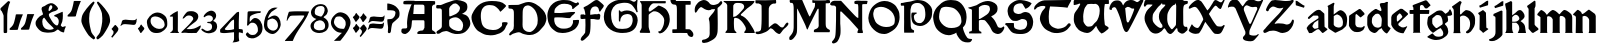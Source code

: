 SplineFontDB: 3.2
FontName: Chaucer
FullName: Chaucer
FamilyName: Chaucer
Weight: Regular
Copyright: Copyright (c) 2021, Manos Pitsidianakis <epilys@nessuent.xyz>\n\nThis Font Software is licensed under the SIL Open Font License, Version 1.1.\n
UComments: "2021-5-26: Created with FontForge (http://fontforge.org)"
Version: 001.000
ItalicAngle: 0
UnderlinePosition: -100
UnderlineWidth: 50
Ascent: 800
Descent: 200
InvalidEm: 0
LayerCount: 2
Layer: 0 0 "Back" 1
Layer: 1 0 "Fore" 0
XUID: [1021 997 173001298 13311432]
StyleMap: 0x0040
FSType: 0
OS2Version: 0
OS2_WeightWidthSlopeOnly: 0
OS2_UseTypoMetrics: 1
CreationTime: 1622048329
ModificationTime: 1622325501
PfmFamily: 81
TTFWeight: 400
TTFWidth: 5
LineGap: 90
VLineGap: 0
Panose: 4 0 5 3 0 0 0 0 0 0
OS2TypoAscent: 0
OS2TypoAOffset: 1
OS2TypoDescent: 0
OS2TypoDOffset: 1
OS2TypoLinegap: 90
OS2WinAscent: 0
OS2WinAOffset: 1
OS2WinDescent: 0
OS2WinDOffset: 1
HheadAscent: 0
HheadAOffset: 1
HheadDescent: 0
HheadDOffset: 1
OS2Vendor: 'PfEd'
Lookup: 258 0 0 "kerning" { "kerning-1" [150,15,0] } ['kern' ('DFLT' <'dflt' > 'latn' <'dflt' > ) ]
MarkAttachClasses: 1
DEI: 91125
LangName: 1033 "" "" "" "" "" "" "" "" "" "" "" "" "" "Copyright (c) 2021, Manos Pitsidianakis (<URL|email>),+AAoA-with Reserved Font Name Chaucer.+AAoACgAA-This Font Software is licensed under the SIL Open Font License, Version 1.1.+AAoA-This license is copied below, and is also available with a FAQ at:+AAoA-http://scripts.sil.org/OFL+AAoACgAK------------------------------------------------------------+AAoA-SIL OPEN FONT LICENSE Version 1.1 - 26 February 2007+AAoA------------------------------------------------------------+AAoACgAA-PREAMBLE+AAoA-The goals of the Open Font License (OFL) are to stimulate worldwide+AAoA-development of collaborative font projects, to support the font creation+AAoA-efforts of academic and linguistic communities, and to provide a free and+AAoA-open framework in which fonts may be shared and improved in partnership+AAoA-with others.+AAoACgAA-The OFL allows the licensed fonts to be used, studied, modified and+AAoA-redistributed freely as long as they are not sold by themselves. The+AAoA-fonts, including any derivative works, can be bundled, embedded, +AAoA-redistributed and/or sold with any software provided that any reserved+AAoA-names are not used by derivative works. The fonts and derivatives,+AAoA-however, cannot be released under any other type of license. The+AAoA-requirement for fonts to remain under this license does not apply+AAoA-to any document created using the fonts or their derivatives.+AAoACgAA-DEFINITIONS+AAoAIgAA-Font Software+ACIA refers to the set of files released by the Copyright+AAoA-Holder(s) under this license and clearly marked as such. This may+AAoA-include source files, build scripts and documentation.+AAoACgAi-Reserved Font Name+ACIA refers to any names specified as such after the+AAoA-copyright statement(s).+AAoACgAi-Original Version+ACIA refers to the collection of Font Software components as+AAoA-distributed by the Copyright Holder(s).+AAoACgAi-Modified Version+ACIA refers to any derivative made by adding to, deleting,+AAoA-or substituting -- in part or in whole -- any of the components of the+AAoA-Original Version, by changing formats or by porting the Font Software to a+AAoA-new environment.+AAoACgAi-Author+ACIA refers to any designer, engineer, programmer, technical+AAoA-writer or other person who contributed to the Font Software.+AAoACgAA-PERMISSION & CONDITIONS+AAoA-Permission is hereby granted, free of charge, to any person obtaining+AAoA-a copy of the Font Software, to use, study, copy, merge, embed, modify,+AAoA-redistribute, and sell modified and unmodified copies of the Font+AAoA-Software, subject to the following conditions:+AAoACgAA-1) Neither the Font Software nor any of its individual components,+AAoA-in Original or Modified Versions, may be sold by itself.+AAoACgAA-2) Original or Modified Versions of the Font Software may be bundled,+AAoA-redistributed and/or sold with any software, provided that each copy+AAoA-contains the above copyright notice and this license. These can be+AAoA-included either as stand-alone text files, human-readable headers or+AAoA-in the appropriate machine-readable metadata fields within text or+AAoA-binary files as long as those fields can be easily viewed by the user.+AAoACgAA-3) No Modified Version of the Font Software may use the Reserved Font+AAoA-Name(s) unless explicit written permission is granted by the corresponding+AAoA-Copyright Holder. This restriction only applies to the primary font name as+AAoA-presented to the users.+AAoACgAA-4) The name(s) of the Copyright Holder(s) or the Author(s) of the Font+AAoA-Software shall not be used to promote, endorse or advertise any+AAoA-Modified Version, except to acknowledge the contribution(s) of the+AAoA-Copyright Holder(s) and the Author(s) or with their explicit written+AAoA-permission.+AAoACgAA-5) The Font Software, modified or unmodified, in part or in whole,+AAoA-must be distributed entirely under this license, and must not be+AAoA-distributed under any other license. The requirement for fonts to+AAoA-remain under this license does not apply to any document created+AAoA-using the Font Software.+AAoACgAA-TERMINATION+AAoA-This license becomes null and void if any of the above conditions are+AAoA-not met.+AAoACgAA-DISCLAIMER+AAoA-THE FONT SOFTWARE IS PROVIDED +ACIA-AS IS+ACIA, WITHOUT WARRANTY OF ANY KIND,+AAoA-EXPRESS OR IMPLIED, INCLUDING BUT NOT LIMITED TO ANY WARRANTIES OF+AAoA-MERCHANTABILITY, FITNESS FOR A PARTICULAR PURPOSE AND NONINFRINGEMENT+AAoA-OF COPYRIGHT, PATENT, TRADEMARK, OR OTHER RIGHT. IN NO EVENT SHALL THE+AAoA-COPYRIGHT HOLDER BE LIABLE FOR ANY CLAIM, DAMAGES OR OTHER LIABILITY,+AAoA-INCLUDING ANY GENERAL, SPECIAL, INDIRECT, INCIDENTAL, OR CONSEQUENTIAL+AAoA-DAMAGES, WHETHER IN AN ACTION OF CONTRACT, TORT OR OTHERWISE, ARISING+AAoA-FROM, OUT OF THE USE OR INABILITY TO USE THE FONT SOFTWARE OR FROM+AAoA-OTHER DEALINGS IN THE FONT SOFTWARE." "http://scripts.sil.org/OFL"
Encoding: UnicodeFull
UnicodeInterp: none
NameList: AGL For New Fonts
DisplaySize: -48
AntiAlias: 1
FitToEm: 0
WinInfo: 0 19 15
BeginPrivate: 0
EndPrivate
Grid
-1000 572 m 0
 2000 572 l 1024
  Named: "x-height"
EndSplineSet
TeXData: 1 0 0 346030 173015 115343 0 1048576 115343 783286 444596 497025 792723 393216 433062 380633 303038 157286 324010 404750 52429 2506097 1059062 262144
BeginChars: 1114112 148

StartChar: K
Encoding: 75 75 0
Width: 798
Flags: HMW
LayerCount: 2
Fore
SplineSet
28 801 m 1
 759 801 l 1
 759 801 764 803 777 799 c 0
 792 793 784 777 784 777 c 1
 762 744 763 745 712 695 c 1
 601 612 l 1
 457 476 l 1
 457 476 447 470 444 456 c 0
 442 443 458 435 458 435 c 1
 458 435 508 418 558 376 c 0
 639 307 689 214 746 121 c 0
 794 42 794 0 794 0 c 1
 534 0 l 1
 534 30 l 2
 534 31 573 67 573 105 c 0
 573 137 554 166 554 166 c 1
 554 166 495 279 431 327 c 0
 396 354 393 364 328 377 c 0
 324 378 317 378 311 378 c 0
 302 378 293 377 293 377 c 1
 293 377 278 377 276 345 c 0
 274 333 272 288 272 240 c 0
 272 212 272 183 275 159 c 0
 275 129 283 94 283 94 c 1
 283 94 282.667820069 93.1141868512 282.667820069 91.2253205781 c 0
 282.667820069 85.0865051903 286.176470588 68.3529411765 316 37 c 0
 326 26 338 17 338 9 c 0
 338 8 338 7 338 6 c 0
 334 -2 323 -1 323 -1 c 1
 61 3 l 1
 61 31 68 31 94 65 c 1
 104 66 106 88 106 103 c 0
 106 110 106 115 106 115 c 1
 106 679 l 1
 106 679 106 684 104 700 c 0
 103 708 92 724 92 724 c 2
 75 761 23 768 16 786 c 0
 7 802 28 801 28 801 c 1
412 750 m 0
 406 751 387 752 367 752 c 0
 345 752 322 751 310 745 c 0
 283 732 284 732 257 687 c 1
 257 558 254 404 254 404 c 1
 254 404 303 406 324 420 c 0
 367 449 406 489 406 489 c 1
 406 489 512 601 520 619 c 0
 527 634 530 648 530 661 c 0
 530 691 513 713 497 724 c 0
 473 742 444 750 415 750 c 0
 414 750 413 750 412 750 c 0
EndSplineSet
Validated: 1
EndChar

StartChar: T
Encoding: 84 84 1
Width: 900
Flags: HMW
LayerCount: 2
Fore
SplineSet
265 817 m 2
 909 827 l 1
 909 827 920 828 927 820 c 0
 934 813 930 806 930 806 c 1
 930 806 856 683 838 632 c 0
 722 654 401 664 401 664 c 6
 377.058624112 588.755675782 369.112123327 495.606640629 369.112123327 414.996745214 c 4
 369.112123327 330.625108495 377.817592127 259.99022116 386 238 c 2
 386 238 424 167 478 144 c 0
 511 130 558 109 593 106 c 0
 595.709842987 105.849453167 598.448016411 105.778231556 601.207269673 105.778231556 c 0
 635.104427092 105.778231556 672.182929073 116.526913914 699 123 c 0
 729 130 770 148 792 167 c 0
 820 191 833 210 843 223 c 0
 858 241 862 243 879 243 c 0
 879.884309564 243.042109979 880.752659876 243.062940954 881.605050934 243.062940954 c 0
 900.994680249 243.062940954 912.126329938 232.284130353 915 216 c 0
 916.19047619 210.047619048 916.64399093 205.115646259 916.64399093 201.055609545 c 0
 916.64399093 188.063492063 912 184 912 184 c 1
 912 184 848 101 824 82 c 0
 758 29 703 12 603 0 c 2
 603 0 587.725308642 -1.05864197531 565.645061728 -1.05864197531 c 0
 530.947530864 -1.05864197531 479.444444444 1.55555555556 444 15 c 0
 381 40 302 75 253 127 c 0
 195 189 151 296 148 347 c 0
 147.880996642 352.593157815 147.790316883 357.917241446 147.790316883 363.105389724 c 0
 147.790316883 401.513895985 152.760134311 432.472295484 188 510 c 0
 215 569 245 583 271 620 c 0
 278.062257748 630.593386622 284.345211051 639.628164354 284.345211051 653.29593816 c 0
 284.345211051 655.110775488 284.234435563 657.007297715 284 659 c 2
 284 659 284.002267574 659.027210884 284.002267574 659.079689018 c 0
 284.002267574 660.129251701 283.095238095 671.285714286 245 677 c 0
 240.939693309 677.427400704 235.692022765 677.626462206 229.764468515 677.626462206 c 0
 207.954332159 677.626462206 176.939693309 674.931498239 162 671 c 0
 132 663 109 654 81 640 c 0
 54 626 49 589 15 584 c 0
 3 586 1 603 1 603 c 2
 1 643 14 668 51 709 c 0
 67 725 84 740 101 754 c 0
 130 777 202 815 265 817 c 2
EndSplineSet
Validated: 1
Kerns2: 42 67 "kerning-1" 40 40 "kerning-1" 43 80 "kerning-1" 19 40 "kerning-1"
EndChar

StartChar: Y
Encoding: 89 89 2
Width: 933
Flags: MW
LayerCount: 2
Fore
SplineSet
884.592773438 820.677734375 m 0
 890.118164062 828.110351562 905.383789062 840.7890625 916.469726562 840.7890625 c 0
 922.635742188 840.7890625 927.508789062 836.868164062 928.696289062 825.943359375 c 0
 928.758789062 825.372070312 928.788085938 824.770507812 928.788085938 824.143554688 c 0
 928.788085938 812.578125 918.737304688 792.454101562 918.737304688 792.454101562 c 1
 593.625 76.7822265625 l 1
 593.625 76.7822265625 587.184570312 63.7255859375 584.075195312 11.4765625 c 0
 583.665039062 4.5947265625 583.491210938 -1.390625 583.491210938 -6.5947265625 c 0
 583.491210938 -36.828125 589.387695312 -40.681640625 589.387695312 -40.681640625 c 1
 589.387695312 -40.681640625 625.573242188 -64.1962890625 690.896484375 -64.6171875 c 0
 691.764648438 -64.623046875 692.624023438 -64.6259765625 693.475585938 -64.6259765625 c 0
 760.421875 -64.6259765625 773.483398438 -47.4794921875 773.483398438 -47.4794921875 c 1
 773.483398438 -47.4794921875 799.612304688 -25.15234375 811.247070312 -25.15234375 c 0
 813.232421875 -25.15234375 814.795898438 -25.802734375 815.735351562 -27.3251953125 c 1
 817.857421875 -28.84375 818.697265625 -31.1533203125 818.697265625 -33.861328125 c 0
 818.697265625 -44.216796875 806.397460938 -60.3935546875 806.397460938 -60.3935546875 c 1
 806.397460938 -60.3935546875 721.372070312 -164.579101562 695.374023438 -183.838867188 c 0
 678.260742188 -195.268554688 650.741210938 -206.298828125 617.361328125 -206.298828125 c 0
 614.764648438 -206.298828125 612.130859375 -206.232421875 609.46484375 -206.09375 c 0
 591.24609375 -205.147460938 538.237304688 -205.791015625 497.709960938 -192.926757812 c 0
 452.4375 -178.555664062 441.838867188 -166.666015625 428.465820312 -148.6640625 c 0
 424.498046875 -143.321289062 422.8359375 -138.225585938 422.8359375 -130.70703125 c 0
 422.8359375 -125.09375 423.762695312 -118.129882812 425.34765625 -108.704101562 c 0
 430.799804688 -84.7919921875 457.573242188 -73.33984375 478.171875 -36.8291015625 c 0
 483.8984375 -29.7548828125 485.904296875 -10.9453125 485.904296875 6.390625 c 0
 485.904296875 17.8076171875 485.03515625 28.5849609375 483.786132812 34.951171875 c 0
 459.139648438 92.6171875 245.217773438 598 245.217773438 598 c 1
 245.217773438 598 235.758789062 631.048828125 189.532226562 655.715820312 c 1
 175.180664062 658.4453125 158.736328125 659.873046875 142.258789062 659.873046875 c 0
 119.811523438 659.873046875 97.3037109375 657.223632812 79.94921875 651.60546875 c 0
 69.3671875 648.260742188 63.1962890625 634.327148438 55.3984375 634.327148438 c 0
 54.1533203125 634.327148438 52.8671875 634.681640625 51.515625 635.490234375 c 0
 49.2890625 636.506835938 48.3896484375 640.211914062 48.3896484375 645.440429688 c 0
 48.3896484375 660.15234375 55.50390625 686.921875 60.1484375 699.791992188 c 0
 90.263671875 783.228515625 109.125976562 808.123046875 161.12109375 827.287109375 c 0
 181.708007812 834.875 202.0703125 837.512695312 220.015625 837.512695312 c 0
 238.1015625 837.512695312 253.733398438 834.833984375 264.669921875 831.838867188 c 0
 299.905273438 820 309.641601562 802.1484375 328.401367188 783.08203125 c 0
 356.301757812 746.112304688 390.204101562 692.364257812 415.1953125 665.74609375 c 1
 432.645507812 679.349609375 438.381835938 694.3046875 452.01171875 712.711914062 c 0
 462.16015625 726.416992188 484.647460938 760.947265625 500.260742188 780.604492188 c 0
 544.625976562 836.465820312 614.8125 835.64453125 632.279296875 836.27734375 c 0
 703.453125 835.448242188 715.060546875 816.1015625 763.370117188 799.955078125 c 1
 784.266601562 795.21484375 796.858398438 793.780273438 806.448242188 793.780273438 c 0
 819.196289062 793.780273438 826.643554688 796.3125 841.24609375 796.98046875 c 0
 868.830078125 797.779296875 884.591796875 820.677734375 884.592773438 820.677734375 c 0
509.842773438 692.375 m 1
 474.392578125 678.791992188 461.268554688 659.814453125 450.39453125 634.346679688 c 0
 446.04296875 623.155273438 444.620117188 611.315429688 444.620117188 600.615234375 c 0
 444.620117188 580.356445312 449.721679688 564.174804688 449.721679688 564.174804688 c 1
 449.721679688 564.174804688 534.311523438 338.16015625 583.327148438 238.272460938 c 0
 588.766601562 229.803710938 593.806640625 226.17578125 599.176757812 226.17578125 c 0
 605.682617188 226.17578125 612.674804688 231.497070312 621.451171875 239.978515625 c 0
 634.8125 254.575195312 728.197265625 479.831054688 781.196289062 593.540039062 c 1
 782.680664062 599.71875 783.295898438 605.333984375 783.295898438 610.396484375 c 0
 783.295898438 634.78125 769.02734375 646.344726562 769.02734375 646.344726562 c 1
 769.02734375 646.344726562 766.096679688 653.702148438 737.735351562 653.702148438 c 0
 725.548828125 653.702148438 708.666992188 652.34375 685.306640625 648.459960938 c 0
 678.086914062 647.258789062 671.072265625 646.717773438 664.25390625 646.717773438 c 0
 601.220703125 646.717773438 554.829101562 692.983398438 517.078125 692.983398438 c 0
 514.630859375 692.983398438 512.219726562 692.7890625 509.842773438 692.375 c 1
EndSplineSet
Validated: 1
Kerns2: 19 -93 "kerning-1"
EndChar

StartChar: N
Encoding: 78 78 3
Width: 942
Flags: HMW
LayerCount: 2
Fore
SplineSet
59 -252 m 1
 59 -252 47 -242 49 -224 c 0
 50 -208 85 -176 85 -176 c 2
 145 -108 141 -52 151 324 c 2
 152 640 l 1
 152 640 147 652 143 661 c 0
 137 673 117 687 99 687 c 2
 60 687 l 1
 60 687 59.67 686.99 59.06 686.99 c 0
 53.57 686.99 25.4 687.8 11 704 c 0
 1 713 5 729 5 729 c 2
 4.97058823529 729.264705882 4.95588235294 729.548442907 4.95588235294 729.850422349 c 0
 4.95588235294 739.815743945 20.9705882353 769.647058824 53 791 c 0
 76 806 123 806 123 806 c 2
 176 806 225 805 277 805 c 2
 440 629 l 2
 656 396 676 378 704 378 c 2
 704 378 707 379 707 380 c 0
 708 382 708 387 708 387 c 1
 708 434 l 2
 708 457 708 544 708 607 c 2
 708 607 708.098765432 611.691358025 708.098765432 619.17558299 c 0
 708.098765432 645.37037037 706.888888889 705.777777778 696 719 c 0
 692 724 671 722 671 722 c 1
 671 722 626 724 615 733 c 0
 609 738 610 766 609 776 c 0
 609 783 616 794 622 798 c 0
 636.347826087 806.695652174 668.465028355 809.153119093 700.187720884 809.153119093 c 0
 741.427221172 809.153119093 782 805 782 805 c 1
 782 805 806.888888889 805.395061728 837.089163237 805.395061728 c 0
 874.839506173 805.395061728 920.888888889 804.777777778 937 802 c 0
 938.086956522 801.782608696 938.512287335 799.958412098 938.512287335 797.236294896 c 0
 938.512287335 787.436672968 933 766 933 766 c 1
 933 766 928 733 923 725 c 0
 921.8 723.2 909.44 722.84 899.744 722.84 c 0
 893.28 722.84 888 723 888 723 c 2
 883.197825187 722.815300969 877.918058124 722.767056866 872.437932836 722.767056866 c 0
 866.44357275 722.767056866 860.209488475 722.824779869 854.098510313 722.824779869 c 0
 835.548428904 722.824779869 818.132704598 722.292893219 812 718 c 0
 807 714 805 700 805 700 c 1
 805 352 l 1
 806 95 l 1
 806 95 810 77 814 64 c 0
 818.898979486 50.1195581242 823.797958971 24.9057829151 823.797958971 12.8535718005 c 0
 823.797958971 10.1448991636 823.550510257 8.10102051443 823 7 c 0
 820 1 813 -1 808 -1 c 0
 806 -1 795 -1 795 -1 c 1
 752 -1 l 2
 750.294438717 -0.844948974278 748.204224305 -0.786061230866 745.837455826 -0.786061230866 c 0
 738.359433562 -0.786061230866 728.120566438 -1.37393876913 718.530544174 -1.37393876913 c 0
 711.580224721 -1.37393876913 704.97071436 -1.06515307717 700 0 c 0
 687 3 683 8 686 25 c 0
 687 32 690 42 693 49 c 0
 700 64 708 92 708 92 c 1
 496 328 l 1
 287 535 l 1
 287 535 269 542 263 538 c 0
 257 534 256 523 256 523 c 1
 256 235 l 1
 256 235 264.74872449 142.447704082 264.74872449 57.3285349854 c 0
 264.74872449 17.0089285714 262.785714286 -21.6428571429 257 -48 c 0
 250 -79 227 -137 227 -137 c 1
 227 -137 204 -186 187 -209 c 0
 179 -219 158 -235 158 -235 c 2
 135.97157262 -248.079378757 106.834967317 -261.632636042 84.2911074443 -261.632636042 c 0
 74.0862148312 -261.632636042 65.2322328874 -258.855456176 59 -252 c 1
 59 -252 l 1
EndSplineSet
Validated: 1
EndChar

StartChar: G
Encoding: 71 71 4
Width: 870
Flags: HMW
LayerCount: 2
Fore
SplineSet
7 502 m 1
 50 657 111 741 285 809 c 1
 320 819 413 840 511 840 c 0
 586 840 663 828 719 789 c 0
 724 786 734 781 747 781 c 0
 758 781 772 785 787 796 c 0
 795 804 798 805 811 828 c 0
 813 832 818 837 821 836 c 0
 825 834 839 829 839 823 c 0
 839 813 835 781 834 776 c 0
 829 739 827 703 827 670 c 0
 827 614 833 566 843 537 c 0
 844 533 844 528 841 525 c 0
 840 523 821 517 819 517 c 0
 817 518 812 524 809 529 c 0
 799 553 794 574 745 643 c 0
 701 699 692 720 598 749 c 1
 573 752 549 756 516 756 c 0
 480 756 432 751 357 731 c 0
 253 705 177 596 177 469 c 0
 177 461 178 453 178 446 c 1
 183 317 201 219 297 137 c 0
 334 105 398 103 452 103 c 0
 457 103 462 103 467 103 c 0
 599 104 695 139 717 301 c 1
 717 304 717 306 717 309 c 0
 717 309.8 717.000236686 310.613017751 717.000236686 311.438488848 c 0
 717.000236686 364.268639053 716.030769231 468.107692308 590 475 c 0
 585 472 524 474 477 445 c 0
 450 429 432 397 419 369 c 1
 405 324 408 303 405 288 c 0
 405 285 383 285 382 289 c 0
 380 294 373 303 372 312 c 0
 371 321 371 335 371 352 c 0
 371 365 371 379 371 395 c 0
 372 407 372 422 372 437 c 0
 372 479 371 527 371 550 c 0
 371 557 371 562 371 564 c 1
 379 567 386 567 392 567 c 0
 396 567 399 562 401 557 c 0
 409 539 421 532 434 532 c 0
 439 532 444 533 450 535 c 0
 495 553 517 564 563 564 c 0
 579 564 598 563 622 560 c 0
 637 557 843 532 843 316 c 1
 827 141 742 1 464 1 c 0
 445 1 425 1 405 3 c 1
 147 26 -4 199 -4 405 c 0
 -4 437 -0 469 7 502 c 1
EndSplineSet
Validated: 1
Kerns2: 36 27 "kerning-1" 26 40 "kerning-1" 23 53 "kerning-1" 22 13 "kerning-1" 34 40 "kerning-1" 11 27 "kerning-1" 27 13 "kerning-1" 33 27 "kerning-1" 8 40 "kerning-1" 32 -67 "kerning-1" 9 13 "kerning-1" 28 13 "kerning-1" 14 26 "kerning-1" 13 40 "kerning-1" 24 40 "kerning-1" 25 40 "kerning-1" 6 -13 "kerning-1" 7 27 "kerning-1"
EndChar

StartChar: H
Encoding: 72 72 5
Width: 775
Flags: HMW
LayerCount: 2
Fore
SplineSet
26 782 m 1
 26 782 l 1
 26 782 26 782 26 782 c 0
 24 784 27 798 29 798 c 2
 29 798 659 798 664 798 c 0
 669 798 670 782 670 773 c 0
 670 764 666 746 663 743 c 0
 658 741 635 742 635 742 c 1
 635 742 378 742 361 742 c 0
 331 742 289 692 289 692 c 1
 289 692 255 643 245 618 c 0
 243.5 612.5 242.75 597 242.75 581.375 c 0
 242.75 565.75 243.5 550 245 544 c 0
 248 542 270 538 276 537 c 0
 294 543 476 679 476 679 c 1
 476 679 486 687 495 685 c 0
 560 672 646 619 670 597 c 0
 706 564 744 493 759 436 c 0
 766.233031694 407.469708319 769.752220202 376.840287881 769.752220202 345.928515674 c 0
 769.752220202 299.913775834 761.954122648 253.273378507 747 212 c 0
 727 157 706 126 677 88 c 0
 662 68 644 50 625 35 c 0
 611 24 596 15 581 6 c 0
 566 -2 551 -5 540 -7 c 0
 534.872166581 -8.18334617361 529.277563773 -8.74433316206 523.89128574 -8.74433316206 c 0
 515.622359185 -8.74433316206 507.844410204 -7.42220510186 503 -5 c 0
 498 -2 489 6 485 16 c 0
 481 25 483 35 485 40 c 0
 487 46 493 46 508 44 c 0
 508.795349466 43.9431893239 509.584244026 43.915425724 510.36668368 43.915425724 c 0
 523.357001321 43.915425724 534.568106761 51.5681067614 544 61 c 0
 571 89 587 127 602 163 c 0
 614 190 621 219 625 249 c 0
 627.96197774 270.32623973 631.625820451 292.705276915 631.625820451 314.473984821 c 0
 631.625820451 329.452190321 629.891253423 344.141448633 625 358 c 0
 607 412 569 455 520 492 c 0
 493 513 465 530 415 541 c 0
 398.319700317 541.855399984 386.349778172 542.390677222 377.280979874 542.390677222 c 0
 343.942490494 542.390677222 349.810550231 535.15680013 305 510 c 0
 247.638554217 470.927710843 242.800841922 454.661779649 242.800841922 450.286129275 c 0
 242.800841922 449.398316156 243 449 243 449 c 1
 243 449 240.884297521 335.809917355 240.884297521 240.987978963 c 0
 240.884297521 205.429752066 241.181818182 172.454545455 242 149 c 0
 247 118 258 82 258 82 c 1
 258 82 277 28 280 22 c 0
 282 17 273 3 262 2 c 0
 215 2 135 5 37 5 c 0
 29 7 27 8 21 20 c 0
 15 34 20 37 20 37 c 1
 20 37 43 77 55 99 c 0
 66 116 67 146 67 146 c 1
 67 146 67 618 67 703 c 0
 63 735 48 757 26 782 c 1
EndSplineSet
Validated: 1
Kerns2: 14 27 "kerning-1" 13 66 "kerning-1" 24 40 "kerning-1" 25 40 "kerning-1" 51 67 "kerning-1" 4 53 "kerning-1"
EndChar

StartChar: a
Encoding: 97 97 6
Width: 556
Flags: HMW
LayerCount: 2
Fore
SplineSet
315 580 m 5
 315 580 l 5
 321 579 342 579 357 572 c 4
 361 570 451 491 451 491 c 5
 451 491 455 489 457 481 c 4
 460 471 459 469 459 469 c 5
 464 159 l 5
 464 159 485 137 497 127 c 4
 507 119 522 109 531 103 c 4
 534 102 538 83 534 82 c 4
 526 76 439 7 426 2 c 4
 420 2 406 2 404 4 c 4
 401 5 393 18 393 18 c 5
 327 89 l 5
 314 94 l 5
 299 94 l 5
 274 88 l 5
 145 1 l 5
 128 -0 l 5
 84 -3 l 5
 84 -3 82 -4 79 -1 c 4
 75 3 74 4 74 4 c 5
 25 99 l 5
 18 117 l 5
 18 117 15 128 24 141 c 4
 47 174 75 214 119 243 c 6
 119 243 245 326 309 369 c 4
 310 369 311 378 311 387 c 4
 311 400 310 414 310 414 c 5
 293 433 l 5
 293 433 291 434 288 435 c 4
 284 436 266 436 245 436 c 4
 217 436 185 436 182 435 c 4
 181 435 179 433 179 433 c 5
 83 354 l 5
 83 354 75 349 73 349 c 4
 71 349 66 350 57 359 c 4
 46 371 47 368 48 377 c 4
 49 389 55 395 55 395 c 5
 55 395 187 532 271 571 c 4
 285 577 304 579 315 580 c 5
308 329 m 5
 300 320 l 5
 211 261 l 5
 211 261 177 217 167 191 c 4
 164 183 159 174 161 166 c 4
 165 146 182 131 197 118 c 4
 203 112 208 109 220 105 c 4
 231 105 308 125 308 125 c 5
 308 329 l 5
EndSplineSet
Validated: 5
Kerns2: 33 -27 "kerning-1" 30 -40 "kerning-1" 17 -53 "kerning-1" 26 -40 "kerning-1"
EndChar

StartChar: l
Encoding: 108 108 7
Width: 324
Flags: HMW
LayerCount: 2
Fore
SplineSet
6 680 m 1
 9 681 183 806 183 806 c 1
 183 806 185.204081633 808.204081633 187.093294461 808.204081633 c 0
 187.408163265 808.204081633 187.714285714 808.142857143 188 808 c 0
 198 805 201 803 206 799 c 0
 208 798 210 794 210 793 c 0
 212.110100927 781.921970135 213.385353243 750.807573628 213.385353243 721.676995801 c 0
 213.385353243 695.586370775 212.362373842 671.087121525 210 664 c 0
 196 624 190 619 190 619 c 1
 190 214 l 1
 190 214 193 204 201 193 c 0
 221 167 280 120 280 120 c 1
 280 120 282 118 282 116 c 0
 283.632993162 107.01853761 285.265986324 93.3704085529 285.265986324 87.5752270703 c 0
 285.265986324 86.2727897533 285.183503419 85.3670068381 285 85 c 0
 282 80 281 79 281 79 c 1
 159 4 l 1
 159 4 157 3 154 3 c 0
 144 4 135 6 128 8 c 0
 127 8 125 10 125 10 c 1
 125 10 40 100 40 111 c 0
 40 138 40 545 40 545 c 1
 40 545 40.5 559.25 40.5 574 c 0
 40.5 588.75 40 604 38 606 c 0
 15 632 6 657 6 657 c 1
 6 657 4 659 4 660 c 0
 3.8 660.6 3.72 661.48 3.72 662.536 c 0
 3.72 666.76 5 673.8 5 677 c 0
 5 679 6 679 6 680 c 1
 6 680 l 1
EndSplineSet
Validated: 1
Kerns2: 24 -40 "kerning-1" 36 -13 "kerning-1" 35 -13 "kerning-1" 30 -93 "kerning-1" 10 -40 "kerning-1" 27 -40 "kerning-1" 7 -27 "kerning-1" 32 -107 "kerning-1" 9 -40 "kerning-1" 28 -27 "kerning-1" 31 -53 "kerning-1" 17 -40 "kerning-1" 16 -80 "kerning-1" 12 -40 "kerning-1" 11 -40 "kerning-1" 26 -53 "kerning-1" 33 -67 "kerning-1"
EndChar

StartChar: k
Encoding: 107 107 8
Width: 530
Flags: HMW
LayerCount: 2
Fore
SplineSet
325.153320312 -0.064453125 m 0
 321.072265625 -0.064453125 320.850585938 0.111328125 320.850585938 2.9091796875 c 0
 320.850585938 3.2490234375 320.854492188 3.62890625 320.854492188 4.05078125 c 0
 320.854492188 5.8115234375 321.09765625 7.5810546875 321.612304688 8.1904296875 c 0
 325.88671875 13.271484375 348.09765625 63.2666015625 354.04296875 84.689453125 c 0
 356.85546875 94.8271484375 358.116210938 105.465820312 358.116210938 116.276367188 c 0
 358.116210938 144.287109375 349.65234375 173.4453125 337.80078125 197.9921875 c 0
 326.2578125 221.896484375 279.598632812 257.151367188 279.598632812 257.151367188 c 1
 178.408203125 258.228515625 l 1
 178.25 99.74609375 l 1
 178.25 99.74609375 183.950195312 75.166015625 186.16796875 61.333984375 c 0
 191.013671875 31.1142578125 202.506835938 10.6015625 209.09765625 3.1796875 c 0
 209.780273438 2.4111328125 209.958007812 1.6630859375 209.958007812 1.0927734375 c 0
 209.958007812 0.474609375 209.75 0.06640625 209.75 0.06640625 c 1
 185.09375 0.1416015625 l 1
 41.2109375 0.04296875 l 1
 8.8310546875 0.2412109375 l 1
 8.8310546875 0.2412109375 7.2900390625 1.4658203125 7.2900390625 2.880859375 c 0
 7.2900390625 3.162109375 7.3505859375 3.451171875 7.49609375 3.7392578125 c 0
 12.517578125 13.666015625 26.4208984375 36.939453125 30.7802734375 53.0693359375 c 0
 34.06640625 65.2314453125 35.181640625 112.014648438 35.181640625 112.014648438 c 1
 33.82421875 563.674804688 l 1
 8.7431640625 684.395507812 l 1
 4 722 l 1
 4 722 3.12109375 725.509765625 3.12109375 728.760742188 c 0
 3.12109375 730.381835938 3.33984375 731.939453125 3.994140625 732.96484375 c 0
 36.7890625 747.3671875 147.859375 799.479492188 147.859375 799.479492188 c 1
 147.859375 799.479492188 148.88671875 799.936523438 150.288085938 799.936523438 c 0
 156.4296875 799.936523438 172.705078125 779.1640625 177.717773438 773.26953125 c 0
 178.9765625 771.783203125 179.23046875 769.89453125 179.23046875 768.614257812 c 0
 179.23046875 767.75 179.114257812 767.162109375 179.114257812 767.162109375 c 1
 179.16015625 442.5703125 l 1
 250.45703125 495.235351562 l 1
 318.350585938 556.525390625 l 1
 318.350585938 556.525390625 345.05078125 574.645507812 370.594726562 574.645507812 c 0
 373.845703125 574.645507812 377.077148438 574.3515625 380.233398438 573.690429688 c 0
 447.921875 559.502929688 483.053710938 461.434570312 483.053710938 461.434570312 c 1
 483.053710938 461.434570312 489.0625 446.68359375 489.0625 422.140625 c 0
 489.0625 415.852539062 488.668945312 408.922851562 487.677734375 401.43359375 c 0
 486.177734375 390.09375 464.374023438 362.272460938 464.374023438 362.272460938 c 1
 464.374023438 362.272460938 423.34375 316.78515625 388.8359375 295.939453125 c 1
 388.8359375 295.939453125 463.532226562 251.422851562 486.6640625 204.666015625 c 0
 507.33203125 162.887695312 506.33984375 97.728515625 512.5390625 73.125 c 0
 514.62890625 64.8359375 518.610351562 31.9306640625 520.881835938 25.7841796875 c 0
 524.361328125 16.3681640625 525.359375 11.0751953125 525.359375 7.2568359375 c 0
 525.359375 5.736328125 523.368164062 0.2421875 523.368164062 0.2421875 c 1
 334.5078125 0.21484375 l 1
 334.5078125 0.21484375 329.032226562 -0.064453125 325.153320312 -0.064453125 c 0
317.725585938 437.4453125 m 0
 299.515625 449.24609375 284.953125 456.669921875 269.241210938 456.669921875 c 0
 250.259765625 456.669921875 229.600585938 445.8359375 198.8046875 418.795898438 c 0
 182.291015625 404.295898438 178.950195312 384.84765625 178.950195312 384.84765625 c 1
 178.953125 281.893554688 l 1
 220.6015625 282.2890625 l 2
 221.000976562 282.3125 221.497070312 282.322265625 222.080078125 282.322265625 c 0
 225.994140625 282.322265625 233.840820312 281.859375 243.130859375 281.859375 c 0
 257.39453125 281.859375 275.060546875 282.951171875 287.118164062 288.485351562 c 0
 309.125 298.5859375 327.936523438 308.25390625 343.487304688 326.81640625 c 0
 355.0625 340.631835938 358.979492188 351.047851562 358.979492188 361.694335938 c 0
 358.979492188 366.69921875 358.11328125 371.755859375 356.770507812 377.239257812 c 0
 351.127929688 400.28125 334.796875 426.3515625 317.725585938 437.4453125 c 0
EndSplineSet
Validated: 1
Kerns2: 13 13 "kerning-1" 7 27 "kerning-1" 24 40 "kerning-1" 19 53 "kerning-1"
EndChar

StartChar: i
Encoding: 105 105 9
Width: 305
Flags: W
HStem: 554 20G<136 164.5>
VStem: 64 170<134 373.928>
LayerCount: 2
Fore
SplineSet
278 807 m 5
 279.076696831 802.693212678 279.638159855 788.339366124 279.638159855 771.150218228 c 0
 279.638159855 740.445249393 277.846606339 700.693212678 274 693 c 6
 74 632 l 5
 74 632 63 649 61 658 c 4
 59 666 59 687 59 687 c 5
 59 687 80 689 98 701 c 4
 138 727 201 772 233 796 c 4
 251 805 278 807 278 807 c 5
150 574 m 5
 179 554 195 534 224 506 c 6
 234 134 l 5
 281 104 l 5
 281 104 282 104 282 103 c 4
 282 101 282 95 282 94 c 4
 282 93 281 92 281 92 c 5
 157 3 l 5
 157 3 156 2 155 2 c 4
 155 2 152 3 151 4 c 4
 150 4 149 5 149 5 c 5
 121 36 l 5
 67 82 l 5
 67 82 67 83 66 84 c 4
 65 85 65 88 64 91 c 4
 64 92 64 93 64 94 c 4
 64 138.470588235 66.9896193772 289.570934256 66.9896193772 378.123753308 c 0
 66.9896193772 415.020761246 66.4705882353 441.058823529 65 444 c 4
 54 457 32 481 32 481 c 5
 32 481 31 482 31 483 c 4
 31 487 32 496 32 500 c 4
 32 501 33 502 33 502 c 5
 136 565 l 5
 150 574 l 5
EndSplineSet
Validated: 5
Kerns2: 25 40 "kerning-1" 34 27 "kerning-1" 16 -40 "kerning-1" 23 13 "kerning-1" 17 -26 "kerning-1"
EndChar

StartChar: u
Encoding: 117 117 10
Width: 642
Flags: W
HStem: 555 20G<42 224 570.593 571.481>
VStem: 72 162<144.664 495.25> 415 153<81 84.951 144.434 477>
LayerCount: 2
Fore
SplineSet
38 572 m 6
 39 574 l 6
 40 575 41 575 43 575 c 6
 216 575 l 5
 216 575 221 575 224 571 c 4
 226 568 234 552 236 547 c 4
 236.5 545.75 236.6875 543.4375 236.6875 540.671875 c 0
 236.6875 532.375 235 520 235 520 c 5
 234 485 l 5
 234 485 234 215 234 174 c 4
 242 150 268 135 285 122 c 4
 293.333333333 119.222222222 315.555555556 118.604938272 333.66255144 118.604938272 c 0
 348.148148148 118.604938272 360 119 360 119 c 5
 360 119 390 133 400 144 c 4
 408 153 415 179 415 179 c 5
 415 521 l 5
 415 521 415 523 416 524 c 4
 417 526 420 531 421 533 c 4
 422 534 423 535 423 535 c 5
 460 540 l 5
 460 540 524 551 535 556 c 4
 548 562 570 575 570 575 c 5
 570 575 570 575.444444444 571.185185185 575.444444444 c 0
 571.777777778 575.444444444 572.666666667 575.333333333 574 575 c 4
 579 574 597 561 601 558 c 4
 602.8 556.8 603.16 556.32 603.16 556.128 c 0
 603.16 556 603 556 603 556 c 5
 569 477 l 5
 568 81 l 5
 438 -33 l 5
 438 -33 418 -26 416 4 c 4
 415 19 414.75 38 414.75 53.25 c 0
 414.75 68.5 415 80 415 80 c 5
 415 80 415 84 413 85 c 4
 408.495097568 87.252451216 402.97548784 88.2872536767 397.355402289 88.2872536767 c 0
 390.5 88.2872536767 383.495097568 86.747548784 378 84 c 4
 372 81 337 48 337 48 c 5
 284 -2 l 5
 284 -2 281 -5 279 -6 c 4
 277 -8 275 -9 273 -10 c 4
 272.333333333 -10.3333333333 271.777777778 -10.4444444444 271.333333333 -10.4444444444 c 0
 270.444444444 -10.4444444444 270 -10 270 -10 c 5
 242 -10 l 6
 240 -10 228 -9 221 -8 c 4
 212 -6 202 -3 194 -1 c 4
 190 0 180 4 180 4 c 6
 154 16 143 21 111 57 c 4
 75 103 72 143 72 143 c 5
 72 441 l 5
 64 503 l 5
 64 503 60 525 50 537 c 4
 48 539 32 554 32 554 c 4
 31.9235635442 554.076436456 31.8880248108 554.228825825 31.8880248108 554.446450129 c 0
 31.8880248108 557.075952913 37.0764364558 569.229309367 38 572 c 6
EndSplineSet
Validated: 1
Kerns2: 9 -26 "kerning-1"
EndChar

StartChar: o
Encoding: 111 111 11
Width: 535
Flags: W
HStem: -6 146.996<216.474 301.611> 452.222 119.778<213.536 297.225>
VStem: 5.75 65.25<272.586 393.322> 448.298 71.4373<192.476 324.907>
LayerCount: 2
Fore
SplineSet
316 572 m 6
 344 568 391 540 391 540 c 5
 391 540 419 518 430 503 c 4
 443 486 456 469 466 451 c 4
 481 424 491 396 502 368 c 4
 512 342 516 302 519 275 c 4
 519.485281374 269.90454557 519.735064736 265.044589153 519.735064736 260.320133299 c 0
 519.735064736 245.573593129 517.30151519 232.147186258 512 217 c 4
 502 187 495 180 475 156 c 4
 427 100 325 29 287 7 c 4
 273 0 249 -6 242 -6 c 4
 229 -2 213 7 202 15 c 4
 145 56 88 90 48 147 c 4
 31 172 19 201 12 230 c 4
 7 251.5 5.75 283.25 5.75 310.5 c 0
 5.75 337.75 7 360.5 7 364 c 4
 7 371 33 404 44 417 c 4
 64 440 97 466 98 471 c 4
 132 499 154 513 193 541 c 4
 201 545 222 554 230 557 c 4
 258 570 280 571 316 572 c 6
234 452 m 6
 227.666666667 452 219.555555556 452.222222222 210.888888889 452.222222222 c 0
 193.555555556 452.222222222 174 451.333333333 162 446 c 4
 142 437 123 426 107 410 c 4
 97 400 84 383 84 383 c 5
 84 383 71 352 71 337 c 4
 71 319 72 314 79 298 c 4
 98 252 138 210 180 178 c 4
 218.982349398 158.508825301 275.772787444 140.996327118 321.446266897 140.996327118 c 0
 332.011753222 140.996327118 341.982349398 141.93345507 351 144 c 4
 379 150 416 174 434 196 c 4
 445.484471682 209.511143155 448.297771369 236.257233037 448.297771369 258.356343659 c 0
 448.297771369 268.969654731 447.648885685 278.511143155 447 285 c 4
 440 307 435 318 408 346 c 4
 390 365 372 383 349 400 c 4
 335 410 306 426 291 434 c 4
 273 443 254 452 234 452 c 6
EndSplineSet
Validated: 1
Kerns2: 10 -27 "kerning-1" 17 -27 "kerning-1" 35 -40 "kerning-1" 16 -53 "kerning-1" 22 -27 "kerning-1" 31 -40 "kerning-1"
EndChar

StartChar: p
Encoding: 112 112 12
Width: 621
Flags: HMW
LayerCount: 2
Fore
SplineSet
438 563 m 6
 438 563 484 540 509 520 c 4
 533 501 544 470 544 470 c 5
 544 470 599 297 599 283 c 4
 599 274 593 129 522 69 c 4
 505 54 399 -25 386 -29 c 4
 376 -32 334 -35 311 -35 c 4
 304 -35 298 -35 296 -34 c 4
 292 -33 245 22 238 29 c 4
 236 31 233 31 231 31 c 4
 221 31 212 18 212 18 c 5
 211 -22 211 -57 211 -91 c 4
 211 -121 212 -150 212 -179 c 4
 212 -180 213 -187 213 -192 c 4
 213 -195 213 -197 212 -197 c 4
 210 -198 206 -200 204 -200 c 4
 196 -200 184 -199 170 -199 c 4
 127 -199 68 -200 68 -200 c 5
 68 -200 66 -199 65 -197 c 4
 61 -187 53 -166 53 -144 c 4
 53 -141 53 -138 53 -135 c 4
 54 -122 56 36 56 167 c 4
 56 262 55 344 54 346 c 4
 43 365 12 414 12 414 c 5
 12 416 11 426 11 433 c 4
 11 437 12 440 12 441 c 5
 163 556 l 5
 163 556 182 571 187 572 c 4
 188 572 l 4
 195 572 214 561 214 561 c 6
 214.333333333 561 214.444444444 560.777777778 214.444444444 560.444444444 c 0
 214.444444444 559.777777778 214 558.666666667 214 558 c 4
 214 551 210 533 210 532 c 6
 210 532 199 506 197 490 c 4
 196 482 196 468 196 456 c 4
 196 444 196 434 196 434 c 5
 196 434 196 430 202 425 c 4
 206 422 209 421 210 421 c 4
 211 421 212 421 212 421 c 5
 331 558 l 5
 331 558 335 563 337 564 c 4
 343 567 342 576 374 576 c 4
 387 576 438 563 438 563 c 6
378 397 m 5
 319 404 l 5
 319 404 300 406 285 406 c 4
 282 406 280 406 278 406 c 4
 268 405 235 384 223 377 c 4
 211 370 211 360 211 360 c 5
 212 250 l 5
 212 250 213 174 218 170 c 4
 234 158 366 85 366 85 c 5
 366 85 394 81 416 81 c 4
 418 81 421 81 423 81 c 4
 447 82 465 98 465 98 c 5
 465 98 501 131 509 163 c 4
 510.8 170.2 511.16 178.12 511.16 186.544 c 0
 511.16 192.16 511 198 511 204 c 4
 511 226 510 250 507 266 c 4
 501 297 501 312 488 331 c 4
 449 387 378 397 378 397 c 5
EndSplineSet
Validated: 1
Kerns2: 22 -40 "kerning-1"
EndChar

StartChar: e
Encoding: 101 101 13
Width: 441
Flags: W
VStem: 7 137.918<297.408 442.553>
LayerCount: 2
Fore
SplineSet
240 606 m 5
 241 606 244 606 247 606 c 4
 261 606 286 603 291 599 c 4
 329 565 389 527 424 488 c 4
 424.5 486 424.75 481 424.75 475.875 c 0
 424.75 470.75 424.5 465.5 424 463 c 4
 416 455 268 316 189 241 c 5
 189 241 184 217 184 206 c 4
 184 194 201 184 213 174 c 4
 229 162 245 150 265 144 c 4
 286 141 295 140 306 139 c 4
 325 140 376 155 381 166 c 4
 381.828427125 166.828427125 385.916738879 167.313708499 390.493290601 167.313708499 c 0
 396.965512115 167.313708499 404.414213562 166.343145751 405 164 c 4
 405.177124344 163.291502622 405.260129589 162.614378278 405.260129589 161.946399255 c 0
 405.260129589 158.843134833 403.468626967 155.937253933 401 151 c 4
 383 122 323 12 320 5 c 4
 315 -4 316 -3 311 -5 c 4
 306 -6 301 -6 296 -6 c 4
 280 -6 262 -3 246 0 c 4
 169 18 98 59 45 135 c 4
 9.23404255319 192.574468085 6.95110909914 210.578089633 6.95110909914 214.236469761 c 0
 6.95110909914 214.771842463 7 215 7 215 c 5
 7 393 l 5
 7 393 17 429 21 439 c 4
 32 474 222 604 240 606 c 5
218 490 m 4
 211 490 191 478 172 451 c 4
 155 427 148 428 146 407 c 5
 145 338 l 5
 145 338 144.918367347 335.632653061 144.918367347 331.970845481 c 0
 144.918367347 322.816326531 145.428571429 305.571428571 149 297 c 4
 151 292 159 284 159 284 c 5
 198 314 l 5
 232.078514132 346.131170467 285.117765006 393.430930328 285.117765006 405.130057546 c 0
 285.117765006 405.446402923 285.078984503 405.736718323 285 406 c 5
 285 406 267 444 257 457 c 4
 247 471 225 490 218 490 c 4
EndSplineSet
Validated: 1
Kerns2: 25 53 "kerning-1" 26 27 "kerning-1" 17 -53 "kerning-1"
EndChar

StartChar: g
Encoding: 103 103 14
Width: 630
Flags: W
HStem: -178.504 82.8086<198.276 351.016> 451.726 114.087<238.89 336.664>
VStem: 6.02539 124.134<203.771 369.557> 392.552 134.516<243.706 373.104> 406.617 124.387<-40.4625 55.0328>
LayerCount: 2
Fore
SplineSet
581.313476562 593.424804688 m 0xe8
 584.735351562 588.27734375 609.19140625 551.41796875 617.095703125 528.172851562 c 0
 622.16015625 512.05078125 629.017578125 488.546875 629.017578125 472.677734375 c 0
 629.017578125 466.642578125 628.026367188 461.713867188 625.565429688 458.712890625 c 0
 605.451171875 434.176757812 564.530273438 430.184570312 540.02734375 430.184570312 c 0
 528.205078125 430.184570312 520.204101562 431.11328125 520.204101562 431.11328125 c 1
 520.204101562 431.11328125 514.56640625 434.98828125 514.873046875 417.155273438 c 0
 515.356445312 389.05859375 527.067382812 351.668945312 527.067382812 338.383789062 c 0xf0
 527.067382812 329.045898438 522.44140625 293.594726562 515.650390625 285.745117188 c 0
 507.284179688 276.073242188 459.376953125 244.9453125 451.633789062 235.627929688 c 1
 447.987304688 225.993164062 451.997070312 212.126953125 451.997070312 212.126953125 c 1
 451.997070312 212.126953125 531.00390625 154.774414062 531.00390625 39.158203125 c 0
 531.00390625 30.9775390625 530.609375 22.5068359375 529.76171875 13.7421875 c 0
 524.734375 -38.296875 477.821289062 -79.4755859375 477.821289062 -79.4755859375 c 1
 413.215820312 -126.518554688 l 1
 413.215820312 -126.518554688 339.663085938 -178.50390625 228.8359375 -178.50390625 c 0
 214.15625 -178.50390625 198.821289062 -177.591796875 182.91796875 -175.525390625 c 0
 105.3046875 -165.444335938 14.3544921875 -111.513671875 14.3544921875 -111.513671875 c 2
 10.8203125 -110.008789062 9.193359375 -93.5654296875 11.8974609375 -91.712890625 c 0
 71.9169921875 -50.5810546875 84.150390625 -43.6123046875 127.766601562 -16.158203125 c 0
 131.887695312 -13.537109375 139.9765625 -18.072265625 145.258789062 -16.2353515625 c 1
 145.258789062 -16.2353515625 183.6953125 -69.0361328125 211.985351562 -82.58203125 c 0
 231.497070312 -91.9228515625 258.7421875 -95.6953125 285.318359375 -95.6953125 c 0
 312.319335938 -95.6953125 338.629882812 -91.80078125 355.438476562 -85.896484375 c 0
 402.125 -69.4892578125 403.31640625 -50.267578125 405.993164062 -23.6806640625 c 0
 406.416015625 -19.4677734375 406.6171875 -15.3671875 406.6171875 -11.37109375 c 0
 406.6171875 42.6669921875 369.92578125 77.2158203125 353.598632812 104.880859375 c 0
 342.990234375 122.853515625 345.102539062 121.873046875 340.9453125 120.84765625 c 0
 321.024414062 115.9296875 263.6796875 80.8173828125 263.6796875 80.8173828125 c 1
 154.649414062 2.9462890625 l 1
 154.649414062 2.9462890625 153.163085938 -0.962890625 139.4921875 9.2861328125 c 0
 70.77734375 60.794921875 32.6708984375 112.727539062 10.5673828125 202.545898438 c 0
 7.2158203125 216.16796875 6.025390625 230.533203125 6.025390625 245.154296875 c 0
 6.025390625 249.840820312 6.146484375 254.552734375 6.3603515625 259.274414062 c 0
 8.4150390625 305.030273438 14.2197265625 338.89453125 21.4921875 377.931640625 c 0
 24.56640625 394.428710938 33.19140625 407.852539062 33.19140625 407.852539062 c 1
 242.173828125 548.4609375 l 1
 242.173828125 548.4609375 271.208984375 560.909179688 297.942382812 564.013671875 c 0
 303.09375 564.609375 316.120117188 565.8125 330.471679688 565.8125 c 0
 345.540039062 565.8125 362.0703125 564.485351562 372.477539062 559.734375 c 0
 393.548828125 550.118164062 460.8828125 482.056640625 460.8828125 482.056640625 c 1
 491.629882812 500.8515625 l 1
 491.629882812 500.8515625 528.385742188 524.274414062 541.021484375 541.5 c 0
 550.999023438 555.10546875 553.045898438 573.340820312 560.18359375 581.490234375 c 0
 565.564453125 587.629882812 568.583984375 588.8984375 572.577148438 591.41796875 c 0
 581.149414062 596.81640625 579.290039062 595.612304688 581.313476562 593.424804688 c 0xe8
224.28515625 444.670898438 m 1
 136.897460938 369.583007812 l 1
 136.897460938 369.583007812 130.159179688 334.432617188 130.159179688 290.294921875 c 0
 130.159179688 272.005859375 131.31640625 252.174804688 134.587890625 232.662109375 c 1
 158.146484375 181.615234375 222 125 222 125 c 1
 247.911132812 122.122070312 l 1
 293.5078125 149.534179688 336.188476562 179.86328125 379.696289062 209.364257812 c 1
 379.696289062 209.364257812 392.047851562 229.215820312 392.44140625 240.389648438 c 0
 392.515625 242.510742188 392.551757812 244.690429688 392.551757812 246.923828125 c 0
 392.551757812 273.391601562 387.44140625 307.499023438 380.327148438 341.9765625 c 0
 374.426757812 370.581054688 352.788085938 425.580078125 325.16015625 437.98046875 c 0
 301.592773438 448.55859375 280.700195312 451.725585938 264.12890625 451.725585938 c 0
 239.393554688 451.725585938 224.28515625 444.670898438 224.28515625 444.670898438 c 1
EndSplineSet
Validated: 1
Kerns2: 6 -40 "kerning-1" 26 27 "kerning-1"
EndChar

StartChar: s
Encoding: 115 115 15
Width: 541
Flags: W
HStem: -28.5918 81.624<192.243 328.92> 270.517 33.1592<246.757 313.558>
VStem: 46.9785 123.123<334.956 459.393> 381.158 140.686<121.868 207.164>
LayerCount: 2
Fore
SplineSet
137.000976562 531.821289062 m 0
 168.615234375 551.547851562 251.190429688 578.610351562 251.190429688 578.610351562 c 1
 251.190429688 578.610351562 273.05859375 584.469726562 305.78515625 584.469726562 c 0
 345.017578125 584.469726562 399.854492188 576.049804688 451.331054688 539.020507812 c 0
 487.685546875 512.870117188 516.15625 443.693359375 516.15625 443.693359375 c 2
 518.922851562 438.7734375 513.46484375 430.396484375 512.591796875 428.047851562 c 1
 370.38671875 371.594726562 l 1
 363.364257812 373.659179688 355.258789062 376.61328125 355.594726562 385.333984375 c 0
 355.952148438 394.560546875 358.178710938 405.118164062 358.178710938 414.064453125 c 0
 358.178710938 416.436523438 358.022460938 418.694335938 357.6328125 420.78515625 c 0
 354.119140625 439.650390625 351.271484375 461.048828125 337.98828125 474.896484375 c 0
 321.37890625 492.208984375 271.4140625 502.241210938 271.4140625 502.241210938 c 1
 271.4140625 502.241210938 214.779296875 499.310546875 194.661132812 482.140625 c 0
 181.302734375 470.741210938 177.129882812 451.083007812 173.4609375 433.908203125 c 0
 171.174804688 423.206054688 170.1015625 412.833007812 170.1015625 402.922851562 c 0
 170.1015625 372.08203125 180.497070312 345.713867188 197.094726562 327.787109375 c 0
 204.791015625 319.4765625 203.072265625 318.264648438 222.0703125 309.999023438 c 0
 226.9921875 307.859375 234.53125 304.735351562 241.3125 303.61328125 c 0
 243.33984375 303.657226562 245.427734375 303.67578125 247.547851562 303.67578125 c 0
 260.009765625 303.67578125 273.545898438 303.03125 281.984375 303.03125 c 0
 282.756835938 303.03125 283.485351562 303.037109375 284.166992188 303.048828125 c 0
 338.290039062 326.630859375 380.83203125 346.427734375 437.278320312 370.736328125 c 0
 442.63671875 373.043945312 452.607421875 368.5234375 456.66796875 366.247070312 c 1
 456.66796875 366.247070312 481.616210938 342.435546875 497.493164062 313.982421875 c 1
 514.266601562 270.811523438 521.84375 227.451171875 521.84375 191.17578125 c 0
 521.84375 182.142578125 521.374023438 173.548828125 520.458984375 165.506835938 c 0
 515.739257812 123.997070312 499.2734375 99.8974609375 473.88671875 66.7197265625 c 0
 457.23046875 44.9501953125 417.622070312 10.2021484375 406.405273438 3.4443359375 c 0
 385.619140625 -9.080078125 350.786132812 -27.017578125 313.830078125 -28.591796875 c 0
 305.192382812 -28.9677734375 272.778320312 -31.1298828125 240.455078125 -31.1298828125 c 0
 224.224609375 -31.1298828125 208.016601562 -30.5849609375 194.853515625 -28.9951171875 c 0
 167.170898438 -25.677734375 134.295898438 -22.998046875 109.833984375 -8.8173828125 c 0
 98.3896484375 -2.181640625 63.041015625 25.4091796875 45.3662109375 49.638671875 c 0
 29.30859375 71.6572265625 13.76953125 102.338867188 13.6376953125 124.984375 c 0
 13.548828125 139.662109375 23.8681640625 144.484375 23.8681640625 144.484375 c 1
 113.721679688 181.081054688 l 1
 113.721679688 181.081054688 135.203125 190.93359375 139.8515625 189.025390625 c 0
 142.510742188 186.537109375 145.446289062 179.216796875 145.823242188 174.044921875 c 0
 146.71484375 162.1875 149.263671875 136.036132812 159.038085938 116.770507812 c 0
 168.91015625 97.3154296875 198.89453125 64.5419921875 208.8828125 59.525390625 c 0
 220.954101562 55.2900390625 251.752929688 53.0322265625 273.51953125 53.0322265625 c 0
 278.922851562 53.0322265625 283.76953125 53.171875 287.634765625 53.4541015625 c 0
 312.12109375 55.2470703125 367.259765625 103.6171875 372.185546875 111.962890625 c 0
 377.109375 120.30859375 379.182617188 139.286132812 379.182617188 139.286132812 c 1
 379.182617188 139.286132812 381.158203125 158.331054688 381.158203125 175.4453125 c 0
 381.158203125 184.984375 380.544921875 193.922851562 378.6328125 198.62890625 c 1
 364.706054688 211.689453125 307.271484375 262.98828125 291.69140625 269.99609375 c 1
 283.508789062 270.240234375 271.455078125 270.516601562 261.5625 270.516601562 c 0
 255.094726562 270.516601562 249.55078125 270.3984375 246.6171875 270.075195312 c 0
 238.060546875 269.139648438 219.797851562 253.638671875 205.463867188 248.33984375 c 0
 193.962890625 244.0859375 128.391601562 219.423828125 102.97265625 210.749023438 c 0
 96.5966796875 208.99609375 86.984375 219.849609375 85.037109375 223.215820312 c 0
 75.177734375 240.298828125 59.3720703125 268.412109375 57.0458984375 277.020507812 c 0
 51.728515625 296.696289062 46.978515625 332.83984375 46.978515625 366.997070312 c 0
 46.978515625 387.638671875 48.712890625 407.555664062 53.10546875 422.673828125 c 0
 58.7705078125 442.163085938 68.1005859375 460.879882812 80.1005859375 477.247070312 c 0
 95.6484375 498.418945312 110.545898438 515.310546875 137.000976562 531.821289062 c 0
EndSplineSet
Validated: 1
Kerns2: 23 27 "kerning-1"
EndChar

StartChar: v
Encoding: 118 118 16
Width: 543
Flags: W
HStem: 455 118<302 406.5>
VStem: 408 118<281 420.426>
LayerCount: 2
Fore
SplineSet
421 572 m 5
 428 571 452 559 456 555 c 4
 468 544 505 511 516 480 c 4
 523 460 526 434 526 414 c 4
 526 406 526 400 525 395 c 4
 517 328 497 294 497 294 c 5
 497 294 412 146 354 84 c 4
 322 56 270 11 247 -4 c 4
 246 -5 245 -5 244 -5 c 4
 241 -5 239 -4 236 -3 c 4
 235 -3 235 -2 235 -2 c 4
 229 19 214 75 205 105 c 4
 175 210 123 386 114 419 c 4
 85 452 31 486 27 490 c 4
 21 496 15 505 13 515 c 4
 12 520 11 525 11 530 c 4
 11 534 12 539 13 543 c 4
 15 550 20 555 26 558 c 4
 30 560 40 560 40 560 c 5
 160 563 l 5
 160 563 174 562 180 559 c 4
 188 556 200 547 206 542 c 4
 210 539 211 534 211 534 c 5
 237 457 l 5
 348 552 l 5
 348 552 360 563 367 565 c 4
 384 571 393 573 404 573 c 4
 409 573 414 573 421 572 c 5
307 455 m 5
 297 455 263 432 263 432 c 5
 263 432 256 429 256 419 c 4
 256 417 256 414 257 411 c 4
 271 368 307 231 330 172 c 4
 333 164 338 156 340 155 c 4
 344 154 345 154 345 154 c 5
 400 237 l 5
 400 237 408 267 408 295 c 4
 408 325 401 392 381 432 c 4
 370 455 320 455 307 455 c 5
EndSplineSet
Validated: 5
EndChar

StartChar: c
Encoding: 99 99 17
Width: 488
Flags: W
HStem: 560.195 20G<273.754 303.735>
VStem: 48.1533 160.701<163.125 402>
LayerCount: 2
Fore
SplineSet
303.735351562 580.1953125 m 1
 303.735351562 580.186523438 l 1
 303.735351562 580.186523438 305.1328125 582.232421875 323.650390625 579.044921875 c 0
 341.154296875 576.030273438 341.84765625 573.850585938 341.84765625 573.850585938 c 1
 431.677734375 479.689453125 l 1
 431.677734375 479.689453125 432.911132812 478.79296875 433.77734375 475.510742188 c 0
 435.44921875 469.189453125 438.276367188 454.49609375 438.32421875 447.958984375 c 0
 438.33984375 446.055664062 437.501953125 445.145507812 437.501953125 445.145507812 c 1
 348.111328125 373.711914062 l 1
 348.111328125 373.711914062 346.919921875 372.024414062 344.314453125 371.875976562 c 0
 340.298828125 371.615234375 331.473632812 373.151367188 328.048828125 375.264648438 c 0
 326.203125 376.405273438 324.854492188 378.704101562 324.854492188 378.704101562 c 1
 248.8671875 445.66796875 l 1
 248.8671875 445.66796875 244.41796875 453.490234375 230.51171875 452.467773438 c 0
 224.7890625 452.048828125 222.90234375 451.024414062 218.397460938 443.373046875 c 0
 213.114257812 434.3984375 212.397460938 422.3046875 212.397460938 422.3046875 c 1
 212.397460938 422.3046875 208.854492188 297.224609375 208.854492188 229.725585938 c 0
 208.854492188 215.106445312 209.020507812 203.188476562 209.424804688 195.827148438 c 0
 215.556640625 169.5546875 230.52734375 145.783203125 244.502929688 136.66015625 c 0
 256.096679688 129.090820312 262.30078125 127.627929688 279.872070312 124.426757812 c 0
 298.00390625 121.123046875 321.705078125 117.263671875 344.145507812 117.263671875 c 0
 370.118164062 117.263671875 394.401367188 122.43359375 406.407226562 139.616210938 c 0
 410.224609375 145.083007812 422.125976562 153.5234375 430.439453125 158.209960938 c 0
 432.329101562 159.254882812 432.2265625 159.180664062 432.767578125 158.733398438 c 0
 438.069335938 154.1953125 442.965820312 138.733398438 443.961914062 134.26953125 c 0
 444.26953125 132.892578125 444.170898438 132.837890625 444.170898438 132.837890625 c 1
 444.170898438 132.837890625 432.850585938 88.9970703125 410.084960938 61.7646484375 c 0
 393.569335938 42.0078125 329.663085938 13.53125 329.663085938 13.53125 c 1
 329.663085938 13.53125 292.9140625 3.232421875 247.280273438 3.232421875 c 0
 227.48828125 3.232421875 206.025390625 5.169921875 185.1640625 10.724609375 c 0
 151.63671875 19.65234375 121.6953125 52.7587890625 112.88671875 60.2900390625 c 0
 76.806640625 91.134765625 48.1533203125 163.125 48.1533203125 163.125 c 1
 52.74609375 402 l 1
 52.74609375 402 52.5654296875 402.752929688 53.5 404.254882812 c 0
 55.4072265625 407.311523438 61.0703125 415.993164062 62.9775390625 419.052734375 c 0
 63.9658203125 420.658203125 64.240234375 420.43359375 64.240234375 420.43359375 c 1
 303.735351562 580.1953125 l 1
EndSplineSet
Validated: 1
Kerns2: 28 -27 "kerning-1" 8 -14 "kerning-1"
EndChar

StartChar: comma
Encoding: 44 44 18
Width: 196
Flags: W
HStem: -109.678 316.269
VStem: 63.6331 122.228<18.7335 125.26>
LayerCount: 2
Fore
SplineSet
13.994140625 111.565429688 m 2
 23.8154296875 114.838867188 76.7587890625 185.6640625 94 202 c 0
 101.68359375 209.279296875 115.899414062 206.590820312 115.899414062 206.590820312 c 1
 116.777015933 205.440010402 185.861332529 138.620998533 185.861332529 111.899027114 c 0
 185.861332529 93.9322737385 177.364342814 70.075535874 166.50390625 52.6181640625 c 0
 151.3671875 28.2861328125 32.8544921875 -109.677734375 32.8544921875 -109.677734375 c 1
 32.8544921875 -109.677734375 29.8212890625 -111.252929688 17.3828125 -99.5849609375 c 0
 4.5654296875 -87.5625 7.431640625 -83.7041015625 7.431640625 -83.7041015625 c 1
 7.431640625 -83.7041015625 50.61328125 -27.62109375 60.1796875 -1.185546875 c 0
 62.7978963379 6.04899615218 63.6330919033 14.6918278709 63.6330919033 22.7752234959 c 0
 63.6330919033 37.0210349592 61.0390625 49.529296875 61.0390625 49.529296875 c 1
 18.064453125 100.58984375 l 1
 18.064453125 100.58984375 11.90234375 110.869140625 13.9921875 111.565429688 c 2
 13.994140625 111.565429688 l 2
EndSplineSet
Validated: 1
EndChar

StartChar: period
Encoding: 46 46 19
Width: 181
Flags: W
HStem: 1.58579 209.414<60.0015 88.9993>
VStem: -1 159.097<102 117.855>
LayerCount: 2
Fore
SplineSet
75 211 m 6
 87 211 l 6
 88 211 89 210 89 210 c 5
 89 210 105 181 113 172 c 4
 125 157 137 149 148 137 c 4
 153 131 156 123 156 123 c 6
 157.49627094 120.306712308 158.097011189 116.986553134 158.097011189 113.521906833 c 0
 158.097011189 105.408949745 154.802983248 96.5037290602 152 93 c 6
 81 5 l 5
 81 5 79 2 78 2 c 4
 76.5355339059 1.70710678119 74.9852813742 1.58578643763 73.4246212025 1.58578643763 c 0
 69.6568542495 1.58578643763 65.8284271247 2.29289321881 63 3 c 4
 62 3 60 5 60 5 c 5
 20 78 l 5
 -0 102 l 5
 -0 102 -1 102 -1 103 c 4
 -1 106 -1 115 0 118 c 4
 1 119 l 5
 1 119 39 153 42 158 c 4
 44 162 53 175 58 189 c 4
 62 198 73 210 73 210 c 5
 73 210 74 211 75 211 c 6
EndSplineSet
Validated: 1
Kerns2: 4 53 "kerning-1"
EndChar

StartChar: colon
Encoding: 58 58 20
Width: 171
Flags: W
VStem: -1.0918 162.036
LayerCount: 2
Fore
SplineSet
77.3076171875 497.13671875 m 2
 88.97265625 496.975585938 l 2
 91.1005859375 496.950195312 91.3583984375 495.950195312 91.3583984375 495.950195312 c 1
 91.3583984375 495.950195312 108.771484375 466.6796875 116.575195312 456.848632812 c 0
 129.05859375 441.123046875 141.336914062 433.422851562 152.859375 420.86328125 c 0
 158.137695312 415.119140625 160.944335938 405.786132812 160.944335938 405.786132812 c 2
 160.944335938 393.764648438 160.530273438 380.211914062 156.8359375 374.703125 c 2
 83.173828125 283.081054688 l 1
 83.173828125 283.081054688 81.830078125 280.786132812 80.4892578125 280.592773438 c 0
 75.783203125 279.75390625 68.662109375 280.4140625 63.98828125 281.419921875 c 0
 62.78125 281.734375 61.4365234375 283.440429688 61.4365234375 283.440429688 c 1
 19.849609375 359.190429688 l 1
 -1.091796875 383.9765625 l 1
 -1.091796875 383.9765625 -1.939453125 384.95703125 -1.8876953125 385.598632812 c 0
 -1.6640625 388.208007812 -2.017578125 398.416015625 -0.6953125 401.172851562 c 0
 -0.4873046875 401.6796875 0 402 0 402 c 1
 0 402 38.892578125 437.302734375 43.1435546875 442.426757812 c 0
 45.5810546875 446.314453125 54.197265625 460.461914062 59.7119140625 474.469726562 c 0
 63.5 484.095703125 75.087890625 496.405273438 75.087890625 496.405273438 c 1
 75.087890625 496.405273438 75.8076171875 497.153320312 77.3076171875 497.13671875 c 2
78.732421875 224.05859375 m 2
 90.396484375 223.891601562 l 2
 92.5263671875 223.866210938 92.7822265625 222.866210938 92.7822265625 222.866210938 c 1
 92.7822265625 222.866210938 110.1953125 193.595703125 117.999023438 183.763671875 c 0
 130.483398438 168.0390625 142.728515625 160.337890625 154.250976562 147.778320312 c 0
 159.528320312 142.034179688 162.369140625 132.701171875 162.369140625 132.701171875 c 2
 162.369140625 120.6796875 161.920898438 107.127929688 158.227539062 101.619140625 c 2
 84.564453125 9.9970703125 l 1
 84.564453125 9.9970703125 83.25390625 7.701171875 81.9140625 7.5087890625 c 0
 77.2080078125 6.6748046875 70.0537109375 7.3671875 65.37890625 8.3740234375 c 0
 64.1728515625 8.6953125 62.8271484375 10.3623046875 62.8271484375 10.3623046875 c 1
 21.2412109375 86.1123046875 l 1
 0.298828125 110.8984375 l 1
 0.298828125 110.8984375 -0.5478515625 111.879882812 -0.4970703125 112.520507812 c 0
 -0.2734375 115.129882812 -0.6259765625 125.336914062 0.6953125 128.094726562 c 0
 0.8994140625 128.600585938 1.42578125 128.921875 1.42578125 128.921875 c 1
 1.42578125 128.921875 40.3173828125 164.2578125 44.5693359375 169.380859375 c 0
 47.005859375 173.26953125 55.58984375 187.3828125 61.103515625 201.391601562 c 0
 64.8916015625 211.016601562 76.4794921875 223.327148438 76.4794921875 223.327148438 c 1
 76.4794921875 223.327148438 77.2333984375 224.075195312 78.732421875 224.05859375 c 2
EndSplineSet
Validated: 1
EndChar

StartChar: semicolon
Encoding: 59 59 21
Width: 178
Flags: W
VStem: 48.3878 119.822<27.5456 120.348>
LayerCount: 2
Fore
SplineSet
81.6181640625 489.575195312 m 6
 93.126953125 489.416015625 l 6
 95.2255859375 489.390625 95.48046875 488.404296875 95.48046875 488.404296875 c 5
 95.48046875 488.404296875 112.661132812 459.524414062 120.360351562 449.826171875 c 4
 132.676757812 434.310546875 144.791015625 426.712890625 156.161132812 414.321289062 c 4
 161.3671875 408.653320312 164.137695312 399.4453125 164.137695312 399.4453125 c 6
 164.137695312 387.584960938 163.727539062 374.213867188 160.083007812 368.778320312 c 6
 87.4052734375 278.381835938 l 5
 87.4052734375 278.381835938 86.0791015625 276.116210938 84.7568359375 275.92578125 c 4
 83.2765663507 275.661736528 81.5539534659 275.548200794 79.7445191977 275.548200794 c 0
 75.8790142335 275.548200794 71.6172736165 276.066355469 68.4755859375 276.7421875 c 4
 67.2861328125 277.052734375 65.9580078125 278.735351562 65.9580078125 278.735351562 c 5
 24.9287109375 353.473632812 l 5
 4.265625 377.927734375 l 5
 4.265625 377.927734375 3.47913734662 378.838259217 3.47913734662 379.470442578 c 0
 3.47913734662 379.490013675 3.4798911119 379.509318011 3.4814453125 379.528320312 c 4
 3.7001953125 382.103515625 3.353515625 392.173828125 4.6572265625 394.893554688 c 4
 4.859375 395.39453125 5.34375 395.709960938 5.34375 395.709960938 c 5
 5.34375 395.709960938 43.716796875 430.541992188 47.91015625 435.595703125 c 4
 50.314453125 439.432617188 58.81640625 453.390625 64.2568359375 467.2109375 c 4
 67.9951171875 476.708007812 79.427734375 488.854492188 79.427734375 488.854492188 c 5
 79.427734375 488.854492188 80.1229303406 489.57547152 81.5690364574 489.57547152 c 0
 81.5853171223 489.57547152 81.6016929641 489.575380137 81.6181640625 489.575195312 c 6
94.43359375 212.82421875 m 5
 94.43359375 212.8046875 l 5
 94.6535483205 212.807810779 94.8706846016 212.809296745 95.0847592359 212.809296745 c 0
 99.2884066004 212.809296745 102.311523438 212.236328125 102.311523438 212.236328125 c 5
 102.311523438 212.236328125 156.54296875 142.428710938 168.125 121.87109375 c 4
 168.182110248 120.891824117 168.210080069 119.890772367 168.210080069 118.870287567 c 0
 168.210080069 101.25429647 159.87536474 77.8474589535 149.227539062 60.7333984375 c 4
 134.388671875 36.8828125 18.2255859375 -98.3525390625 18.2255859375 -98.3525390625 c 5
 18.2255859375 -98.3525390625 18.0881487068 -98.4248198633 17.7513511089 -98.4248198633 c 0
 16.5207687441 -98.4248198633 12.6287123775 -97.459866423 3.0546875 -88.478515625 c 4
 -5.61584308342 -80.3457237068 -6.95964280381 -76.0113746661 -6.95964280381 -74.1057504223 c 0
 -6.95964280381 -73.2497227445 -6.6884765625 -72.8837890625 -6.6884765625 -72.8837890625 c 5
 -6.6884765625 -72.8837890625 35.6240234375 -17.916015625 45 8 c 4
 47.5687326891 15.0976277885 48.3877581982 23.5797407073 48.3877581982 31.5114052096 c 0
 48.3877581982 45.47157174 45.8505859375 57.7265625 45.8505859375 57.7265625 c 6
 3.708984375 107.779296875 l 5
 3.708984375 107.779296875 -0.493261983939 114.03057245 -0.493261983939 117.419223089 c 0
 -0.493261983939 117.842415456 -0.427722417092 118.220961416 -0.2802734375 118.537109375 c 4
 5.958984375 131.915039062 54.34375 186.594726562 75.470703125 206.612304688 c 4
 80.7666015625 211.629882812 88.59765625 212.774414062 94.43359375 212.82421875 c 5
EndSplineSet
Validated: 1
EndChar

StartChar: r
Encoding: 114 114 22
Width: 466
Flags: W
HStem: 563 20G<98.4884 132>
VStem: 85 150<18.8789 436.279>
LayerCount: 2
Fore
SplineSet
125 583 m 5
 125 583 126 583 128 583 c 4
 136 582 162 570 168 565 c 4
 172 562 171 563 172 562 c 4
 175 559 233 464 233 464 c 5
 233 464 295 541 320 568 c 4
 337 586 339 589 346 590 c 4
 346.52370179 590.058189088 347.108351038 590.085904446 347.746657764 590.085904446 c 0
 358.077877308 590.085904446 382.465512702 582.825432737 390 580 c 4
 395 578 395 574 395 574 c 5
 440 464 l 5
 440 464 440 462 440 461 c 4
 439 456 436 436 435 434 c 4
 434 433 434 433 434 433 c 5
 434 433 376 379 345 347 c 4
 328 329 308 302 308 302 c 5
 308 302 308 302 307 302 c 4
 305 304 296 308 295 310 c 4
 294.666666667 310.333333333 294.555555556 310.777777778 294.555555556 311.222222222 c 0
 294.555555556 312.111111111 295 313 295 313 c 5
 296 414 l 5
 296 414 276.254847645 438.232686981 262.272634495 438.232686981 c 0
 261.495844875 438.232686981 260.736842105 438.157894737 260 438 c 4
 243 434 235 419 235 419 c 5
 235 419 235 84 235 69 c 4
 235 59 245 23 255 9 c 4
 255.2 8.6 255.28 8.08 255.28 7.504 c 0
 255.28 5.2 254 2 254 2 c 5
 60 2 l 5
 60 2 58.72 6.48 58.72 9.296 c 0
 58.72 10 58.8 10.6 59 11 c 4
 67 23 85 68 85 68 c 5
 85 382 l 5
 85 382 77 422 64 437 c 4
 51 451 14 464 14 464 c 5
 14 464 13 465 11 468 c 4
 9 472 9 485 9 491 c 4
 9 496 11 497 11 497 c 5
 125 583 l 5
EndSplineSet
Validated: 5
Kerns2: 6 -40 "kerning-1" 19 -53 "kerning-1" 23 53 "kerning-1" 26 13 "kerning-1" 11 -40 "kerning-1" 17 -67 "kerning-1"
EndChar

StartChar: t
Encoding: 116 116 23
Width: 388
Flags: W
HStem: 473 92<185 345.999>
VStem: 30.2222 154.778<186.568 473>
LayerCount: 2
Fore
SplineSet
-33 507 m 5
 147 711 l 5
 147 711 147.734693878 713.204081633 149.833819242 713.204081633 c 0
 150.183673469 713.204081633 150.571428571 713.142857143 151 713 c 4
 154 712 181 706 184 705 c 4
 186 704 186 701 186 701 c 5
 186 701 183.884297521 631.710743802 183.884297521 591.993238167 c 0
 183.884297521 577.099173554 184.181818182 566.363636364 185 565 c 4
 356 565 l 5
 356 565 356.888888889 565.444444444 358.074074074 565.444444444 c 0
 358.666666667 565.444444444 359.333333333 565.333333333 360 565 c 4
 361 565 368 562 369 560 c 4
 369 559 369 557 369 557 c 5
 369 557 366 527 362 513 c 4
 359 503 350 487 346 479 c 4
 346 478 345 478 345 478 c 4
 344 477 341 473 340 473 c 4
 185 473 l 5
 185 218 l 5
 185 218 185 198 191 186 c 4
 195 177 215 155 222 147 c 4
 233 134 246 132 246 132 c 5
 307 131 l 5
 307 131 307.48 131.16 308.12 131.16 c 0
 309.08 131.16 310.4 130.8 311 129 c 4
 311.809016994 124.145898034 313.272542486 114.710236587 313.272542486 110.22416861 c 0
 313.272542486 109.165151615 313.190983006 108.381966011 313 108 c 4
 312 105 311 103 311 103 c 5
 170 1 l 5
 170 1 137 6 113 27 c 4
 89 48 65 75 47 101 c 4
 28.8181818182 127.363636364 27.9917355372 143.809917355 27.9917355372 146.582268971 c 0
 27.9917355372 146.859504132 28 147 28 147 c 5
 28 147 30.2222222222 291.888888889 30.2222222222 388.481481481 c 0
 30.2222222222 436.777777778 29.6666666667 473 28 473 c 4
 19 473 -24 473 -24 473 c 5
 -24 473 -26 473 -27 474 c 4
 -29 478 -34 501 -34 504 c 4
 -34 506 -33 507 -33 507 c 5
EndSplineSet
Validated: 5
Kerns2: 17 -80 "kerning-1" 26 27 "kerning-1" 10 -27 "kerning-1" 13 -53 "kerning-1" 11 -80 "kerning-1"
EndChar

StartChar: d
Encoding: 100 100 24
Width: 610
Flags: W
HStem: 6.09912 132.4<173.382 288.857> 473.145 66.502<280.793 314.432> 562.947 20G<207.143 208.277>
VStem: 6.51352 114.612<214.289 396.964> 359.466 159.244<178.762 221.879 222.03 310.703 551.236 634.197>
LayerCount: 2
Fore
SplineSet
524.286132812 757.022460938 m 1
 524.2890625 756.993164062 l 1
 524.2890625 756.993164062 522.47956972 728.122050675 518.915039062 714.048828125 c 0
 517.934435499 710.177279942 517.613261396 650.414582184 517.613261396 573.780268168 c 0
 517.613261396 428.251416269 518.771484375 221.879882812 518.771484375 221.879882812 c 1
 518.771484375 221.879882812 518.70955886 220.274767963 518.70955886 217.650403411 c 0
 518.70955886 208.649500354 519.43799833 187.659004434 525.891601562 178.315429688 c 0
 538.184570312 160.517578125 579.908799794 133.82200134 587.196289062 132.40625 c 0
 587.98046875 132.25390625 588.021849469 132.189104998 588.536132812 131.720703125 c 0
 589.185295604 131.12945499 590.904457996 125.967105919 590.904457996 123.83372739 c 0
 590.904457996 123.556899265 590.875511135 123.33107225 590.811523438 123.172851562 c 2
 590.811523438 123.172851562 590.812312292 123.168152425 590.812312292 123.15734101 c 0
 590.812312292 123.081465535 590.77345841 122.704538553 590.150390625 121.538085938 c 0
 582.331054687 106.899414063 564.52901694 78.3882036905 559.24609375 70.5283203125 c 0
 554.247070312 63.0908203125 513.060120112 6.70461653463 504.9765625 0.119140625 c 0
 503.938476562 -0.7265625 502.505346705 -3.68790828771 499.209960938 -4.791015625 c 0
 498.807682114 -4.92567564759 498.285318945 -4.98594795284 497.673019407 -4.98594795284 c 0
 493.716113699 -4.98594795284 486.003265906 -2.4688428989 482.670898438 -1.244140625 c 0
 480.680664062 -0.5126953125 479.334158585 1.05251317804 477.012695312 2.365234375 c 0
 462.305664062 10.681640625 448.818954583 18.6812367928 441.685546875 25.41796875 c 0
 374.09981342 89.2453832248 370.238471978 121.030558987 370.238471978 127.461062502 c 0
 370.238471978 128.290634984 370.302734375 128.698242188 370.302734375 128.698242188 c 1
 370.302734375 128.698242188 314.916980857 103.063489674 299.16015625 89.4462890625 c 0
 289.25 80.8818359375 253.103396916 35.0992698075 234 24 c 0
 215.36328125 13.171875 212.599440714 12.0308170765 197.08984375 7.21875 c 0
 194.641646035 6.45916278128 191.735190112 6.09911660881 188.454886419 6.09911660881 c 0
 158.308720076 6.09911660881 96.588461612 36.5075660115 68.810546875 66.669921875 c 0
 34.259765625 104.186523438 8.42575985715 192.859578218 6.9765625 206.625976562 c 0
 6.6504647293 209.723685642 6.51351997684 220.274346809 6.51351997684 234.902179274 c 0
 6.51351997684 285.2822401 8.13795676046 384.025651178 9.25390625 393.217773438 c 0
 20.595703125 486.640625 205.288085938 582.00390625 205.288085938 582.00390625 c 1
 205.288085938 582.00390625 206.014095851 582.947338926 208.271144754 582.947338926 c 0
 208.282611637 582.947338926 208.294118038 582.947314575 208.305664062 582.947265625 c 0
 208.357982551 582.947043819 208.411011674 582.946933966 208.464737979 582.946933966 c 0
 214.088091274 582.946933966 227.349162646 584.150390625 232.825195312 584.150390625 c 0
 234.733398438 584.150390625 236.358398438 582.756835938 236.358398438 582.756835938 c 1
 236.358398438 582.756835938 320.017968846 539.882986243 340.857421875 539.646484375 c 2
 340.857421875 539.646484375 345.322697378 537.705860569 349.338057257 537.705860569 c 0
 351.27399014 537.705860569 353.105339632 538.156960746 354.28125 539.494140625 c 0
 357.919921875 543.631835938 358.323242188 551.022460938 358.323242188 551.022460938 c 2
 359.917102966 555.568372146 360.617791654 560.310050717 360.617791654 565.218746768 c 0
 360.617791654 598.394573585 328.611428059 639.199497693 324.022460938 678.7578125 c 2
 324.022460938 678.7578125 320.82065337 690.299079228 320.82065337 697.580897186 c 0
 320.82065337 699.203114561 320.979556953 700.613938324 321.368164062 701.638671875 c 0
 323.525390625 707.327148438 327.190465712 719.786068129 335.801757812 724.58203125 c 0
 351.803710938 733.494140625 419.742636472 733.474100222 431.221679688 734.643554688 c 0
 446.827148438 736.233398438 476.416015625 757.813476562 476.416015625 757.813476562 c 1
 476.416015625 757.813476562 478.955491909 760.015547182 481.787875769 760.015547182 c 0
 481.820785061 760.015547182 481.853733896 760.015249903 481.88671875 760.014648438 c 0
 490.294921875 759.861328125 513.723468385 759.473122435 522.131835938 759.329101562 c 0
 524.056721409 759.296131585 524.327817844 758.120323847 524.327817844 757.460547506 c 0
 524.327817844 757.201830544 524.286132812 757.022460938 524.286132812 757.022460938 c 1
266.3046875 473.14453125 m 2
 266.303710938 473.14453125 l 2
 253.119140625 473.14453125 218.569335938 465.958007812 218.569335938 465.958007812 c 2
 208.238048379 464.402607953 185.84547562 440.361517284 152.180664062 408.336914062 c 0
 127.432606209 384.794624752 121.125238883 335.175398254 121.125238883 297.62381257 c 0
 121.125238883 276.112656962 123.194994389 258.561484137 125.053710938 252.140625 c 0
 130.157226562 234.510742188 151.663166793 195.366317927 173.827148438 172.537109375 c 0
 197.05859375 148.608398438 236.730026669 142.622079128 269.868164062 138.865234375 c 0
 272.049740859 138.617910718 274.246156301 138.498654333 276.455756372 138.498654333 c 0
 301.257675474 138.498654333 327.720753388 153.524013445 353.505859375 171.114257812 c 0
 358.679100263 174.643371536 359.465711644 180.446960803 359.465711644 187.451327199 c 0
 359.465711644 190.512264187 359.315490421 193.802516708 359.315490421 197.232478386 c 0
 359.315490421 197.664547115 359.317874159 198.098832775 359.323242188 198.53515625 c 0
 359.418318485 206.263136382 369.425867509 261.658518391 369.425867509 313.117647289 c 0
 369.425867509 340.41321827 366.610161985 366.601292341 358.005859375 383.98046875 c 0
 329.828125 440.89453125 304.228515625 473.14453125 266.3046875 473.14453125 c 2
EndSplineSet
Validated: 1
Kerns2: 26 -40 "kerning-1"
EndChar

StartChar: b
Encoding: 98 98 25
Width: 482
Flags: W
VStem: 4.5791 138.768<209.426 422 463.318 629.473> 373.746 104.501<194.732 364.442>
LayerCount: 2
Fore
SplineSet
136.099609375 756.446289062 m 1
 136.099609375 756.509765625 l 2
 136.451171875 756.68359375 136.571289062 756.755859375 136.850585938 756.755859375 c 0
 137.047851562 756.755859375 137.326171875 756.719726562 137.821289062 756.658203125 c 0
 137.823242188 756.658203125 137.825195312 756.658203125 137.828125 756.658203125 c 0
 140.96484375 756.658203125 155.609375 751.645507812 159.612304688 749.653320312 c 0
 160.329101562 749.29296875 160.447265625 749.07421875 160.447265625 748.969726562 c 0
 160.447265625 748.91796875 160.418945312 748.89453125 160.418945312 748.89453125 c 1
 160.418945312 748.89453125 160.374023438 729.208984375 155.640625 717.3515625 c 0
 148.321289062 699.01171875 143.974609375 665.890625 143.974609375 665.890625 c 1
 142.360351562 463.318359375 l 1
 254.237304688 546.264648438 l 1
 254.237304688 546.264648438 290.576171875 569.696289062 304.477539062 570.440429688 c 0
 306.168945312 570.530273438 307.831054688 570.573242188 309.465820312 570.573242188 c 0
 338.119140625 570.573242188 358.051757812 557.2421875 374.81640625 547.713867188 c 0
 407.904296875 528.909179688 444.850585938 474.80078125 444.850585938 474.80078125 c 1
 444.850585938 474.80078125 476.350585938 418.3671875 478.146484375 352.323242188 c 0
 478.213867188 349.848632812 478.247070312 347.171875 478.247070312 344.321289062 c 0
 478.247070312 311.489257812 473.83203125 255.62109375 466.162109375 220.577148438 c 0
 461.673828125 200.068359375 455.037109375 184.263671875 455.037109375 184.263671875 c 1
 455.037109375 184.263671875 451.23046875 174.493164062 447.459960938 170.455078125 c 0
 429.142578125 150.841796875 386.270507812 109.15625 362.501953125 91.1005859375 c 0
 357.546875 87.3369140625 347.627929688 82.125 347.627929688 82.125 c 1
 192.764648438 7.4423828125 l 1
 192.764648438 7.4423828125 192.220703125 6.921875 190.555664062 6.7734375 c 0
 190.434570312 6.76171875 190.291992188 6.755859375 190.12890625 6.755859375 c 0
 187.057617188 6.755859375 176.879882812 8.80078125 173.814453125 9.583984375 c 0
 172.889648438 9.822265625 170.970703125 11.3544921875 170.970703125 11.3544921875 c 1
 170.970703125 11.3544921875 46.80078125 87.955078125 24.994140625 108.2421875 c 0
 19.14453125 113.685546875 14.255859375 120.501953125 10.87109375 127.611328125 c 0
 7.271484375 135.170898438 4.5791015625 151.712890625 4.5791015625 151.712890625 c 1
 4.7353515625 629.47265625 l 1
 4.7353515625 629.47265625 2.05078125 645.193359375 -7.376953125 661.095703125 c 0
 -7.8857421875 661.958007812 -8.68359375 662.75390625 -8.9736328125 663.638671875 c 0
 -9.2587890625 664.49609375 -9.3515625 667.03515625 -9.3515625 669.681640625 c 0
 -9.3515625 672.764648438 -9.2255859375 675.993164062 -9.1298828125 676.876953125 c 0
 -8.9501953125 678.55078125 -7.86328125 678.625 -7.86328125 678.625 c 1
 136.099609375 756.446289062 l 1
225.510742188 465.440429688 m 1
 180.97265625 446.369140625 l 1
 144 422 l 1
 143.346679688 209.42578125 l 1
 143.346679688 209.42578125 150.92578125 191.424804688 159.890625 180.510742188 c 0
 172.022460938 165.743164062 197.702148438 152.782226562 197.702148438 152.782226562 c 1
 197.702148438 152.782226562 225.97265625 142.573242188 249.986328125 137.740234375 c 0
 251.780273438 137.37890625 256.936523438 137.053710938 263.815429688 137.053710938 c 0
 280.93359375 137.053710938 308.715820312 139.06640625 321.86328125 147.5390625 c 0
 348.5234375 164.720703125 365.110351562 194.704101562 365.110351562 194.704101562 c 1
 365.110351562 194.704101562 373.74609375 232.431640625 373.74609375 267.090820312 c 0
 373.74609375 275.506835938 373.237304688 283.741210938 371.971679688 291.2109375 c 0
 364.69140625 334.185546875 355.450195312 393.655273438 284.493164062 440.799804688 c 0
 265.318359375 453.5390625 225.510742188 465.440429688 225.510742188 465.440429688 c 1
EndSplineSet
Validated: 1
Kerns2: 16 -27 "kerning-1" 23 40 "kerning-1" 34 53 "kerning-1" 12 13 "kerning-1" 8 27 "kerning-1" 9 13 "kerning-1" 28 13 "kerning-1" 14 40 "kerning-1" 13 53 "kerning-1" 24 40 "kerning-1" 25 40 "kerning-1" 32 -53 "kerning-1" 11 40 "kerning-1" 7 13 "kerning-1"
EndChar

StartChar: y
Encoding: 121 121 26
Width: 613
Flags: W
HStem: 410.522 167.27<343.491 451.824>
LayerCount: 2
Fore
SplineSet
189.630859375 569.983398438 m 5
 189.630859375 570.030273438 l 5
 211.50390625 564.555664062 213.337890625 550.848632812 222.462890625 528.532226562 c 4
 235.974609375 495.491210938 263.059570312 411.783203125 263.059570312 411.783203125 c 5
 275.682617188 427.985351562 297.237304688 438.564453125 308.182617188 456 c 4
 332.828125 495.259765625 355.842773438 532.2734375 383.80859375 569.90625 c 6
 383.80859375 569.90625 383.798828125 569.927734375 383.798828125 569.96875 c 0
 383.798828125 570.349609375 384.635742188 572.448242188 401.697265625 575.70703125 c 4
 409.563476562 577.209960938 424.26171875 577.791992188 440.290039062 577.791992188 c 0
 463.358398438 577.791992188 489.181640625 576.5859375 501.364257812 575.181640625 c 4
 511.416992188 574.0234375 508.38671875 574.87109375 519.360351562 565.153320312 c 4
 528.62890625 556.943359375 533.491210938 547.149414062 541.899414062 537.27734375 c 4
 550.305664062 527.404296875 592.002929688 480.5390625 603.516601562 445.55078125 c 4
 606.790039062 435.60546875 608.216796875 424.978515625 608.216796875 414.333984375 c 0
 608.216796875 406.30078125 607.404296875 398.256835938 605.958984375 390.48828125 c 4
 600.537109375 361.336914062 588.76953125 331.900390625 577.668945312 304.405273438 c 4
 570.568359375 286.817382812 550.534179688 255.634765625 550.534179688 255.634765625 c 5
 206.698242188 -258.381835938 l 5
 206.698242188 -258.381835938 196.131835938 -272.208007812 183.498046875 -272.208007812 c 0
 183.092773438 -272.208007812 182.685546875 -272.193359375 182.275390625 -272.1640625 c 4
 165.724609375 -270.977539062 111.221679688 -261.30078125 100.420898438 -248.705078125 c 4
 97.8876953125 -245.750976562 97.1240234375 -243.28125 97.1240234375 -241.376953125 c 0
 97.1240234375 -238.479492188 98.8935546875 -236.889648438 98.8935546875 -236.889648438 c 5
 228.806640625 -57.36328125 l 5
 228.806640625 -57.36328125 237.174804688 -39.8046875 238.673828125 -30.330078125 c 4
 239.022460938 -28.130859375 239.15625 -25.412109375 239.15625 -22.5244140625 c 0
 239.15625 -12.7841796875 237.627929688 -1.13671875 237.627929688 -1.13671875 c 5
 112.74609375 339.184570312 l 5
 75.046875 411.625976562 l 5
 75.046875 411.625976562 65.6220703125 432.28125 45.6787109375 457.688476562 c 4
 36.74609375 469.067382812 -17.40625 517.0390625 -17.40625 517.0390625 c 5
 -17.40625 517.0390625 -21.41796875 519.15625 -21.5849609375 523.932617188 c 4
 -21.6923828125 527.294921875 -21.7548828125 530.500976562 -21.7548828125 533.555664062 c 0
 -21.7548828125 547.252929688 -20.494140625 557.922851562 -16.34375 566.133789062 c 4
 -14.2548828125 570.2578125 -7.228515625 570.905273438 -3.0244140625 570.905273438 c 0
 -1.1025390625 570.905273438 0.2294921875 570.76953125 0.2294921875 570.76953125 c 5
 189.630859375 569.983398438 l 5
329.833007812 409.021484375 m 5
 329.833007812 409.020507812 l 5
 329.833007812 409.020507812 303.046875 382.155273438 293.118164062 371.004882812 c 4
 286.676757812 363.770507812 286.12890625 355.373046875 286.12890625 352.725585938 c 0
 286.12890625 352.182617188 286.151367188 351.880859375 286.151367188 351.880859375 c 5
 348.478515625 127.595703125 l 5
 348.478515625 127.595703125 353.578125 108 359.50390625 100.01171875 c 4
 361.625 97.1552734375 365.139648438 93.6845703125 368.229492188 93.6845703125 c 0
 369.11328125 93.6845703125 369.962890625 93.9677734375 370.734375 94.6318359375 c 4
 394.165039062 114.76171875 405.556640625 151.375976562 425.1171875 196.158203125 c 4
 437.412109375 224.3046875 446.58984375 264.115234375 446.58984375 295.966796875 c 0
 446.58984375 301.287109375 446.333984375 306.385742188 445.79296875 311.169921875 c 4
 442.974609375 336.13671875 439.623046875 372.006835938 420.193359375 393.440429688 c 4
 407.377929688 407.578125 378.759765625 410.522460938 357.139648438 410.522460938 c 0
 341.702148438 410.522460938 329.833007812 409.021484375 329.833007812 409.021484375 c 5
EndSplineSet
Validated: 1
Kerns2: 33 40 "kerning-1"
EndChar

StartChar: n
Encoding: 110 110 27
Width: 615
Flags: W
HStem: 432.192 47.6169<234.623 286.292>
VStem: 72.9593 166.348<53.0645 415.636> 404 165.438<50 331.001>
LayerCount: 2
Fore
SplineSet
6.140625 477.926757812 m 1
 10.8232421875 486.508789062 105.354492188 579.840820312 105.354492188 579.840820312 c 1
 105.354492188 579.840820312 108.318853224 582.750155959 109.556640625 582.645507812 c 0
 114.327148438 582.2421875 126.990838309 582.376132483 131.345703125 581.3515625 c 0
 133.749023438 580.786132812 135.6953125 579.185546875 135.6953125 579.185546875 c 1
 135.6953125 579.185546875 186.314721087 547.230584384 202.784179688 528.462890625 c 0
 219.168135372 509.79263131 215.774713625 479.808574368 234.622944702 479.808574368 c 0
 235.885505375 479.808574368 237.247866011 479.943115078 238.72265625 480.224609375 c 0
 270.6640625 486.321289062 336.338937053 550.489238521 381.310546875 581.341796875 c 0
 390.163085938 587.415039062 385.863238882 585.789733495 394.16015625 586.79296875 c 0
 398.166015625 587.27734375 402.591738535 587.654030807 406.228515625 585.903320312 c 0
 412.998046875 582.64453125 421.01953125 575.186523438 421.01953125 575.186523438 c 1
 541.008789062 488.049804688 l 1
 541.008789062 488.049804688 551.546595552 478.064843676 554.34375 472.071289062 c 0
 557.709960938 464.858398438 564.430932812 446.725666678 566.720703125 439.103515625 c 0
 569.08203125 431.243164062 569.357421875 417.904296875 569.357421875 417.904296875 c 1
 568.969726562 374.76953125 l 1
 569.438476562 21.65234375 l 1
 569.438476562 21.65234375 569.381453127 13.5830344486 569.41796875 9.9697265625 c 0
 569.438476562 7.9404296875 567.774696153 6.15380030635 566.361328125 4.6982421875 c 0
 565.576171875 3.8896484375 564.048828125 4.1318359375 564.048828125 4.1318359375 c 1
 402.428710938 4.2939453125 l 1
 402.428710938 4.2939453125 398.696427601 4.04940078153 397.096679688 5.021484375 c 0
 395.232421875 6.154296875 392.508527656 13.2695813481 392.467773438 14.6171875 c 0
 392.453125 15.1015625 393.09765625 17.1474609375 393.09765625 17.1474609375 c 1
 404 50 l 1
 404.063476562 331.000976562 l 1
 404.063476562 331.000976562 391.292271107 410.465094329 305.338867188 430.000976562 c 0
 298.53956811 431.546352312 292.177037975 432.191643715 286.292081995 432.191643715 c 0
 256.483473958 432.191643715 238.927734375 415.635742188 238.927734375 415.635742188 c 1
 239.307617188 294.654296875 l 1
 239.381835938 53.064453125 l 1
 239.381835938 53.064453125 248.91366631 17.0426105105 248.91366631 6.73165608248 c 0
 248.91366631 5.027872027 248.653406164 4.02610628915 248.046875 4.0048828125 c 0
 236.46484375 3.599609375 238.541075619 4.01077141064 223.958007812 3.92578125 c 0
 216.228442197 3.88073331962 191.82803935 3.79678745139 169.007245503 3.79678745139 c 0
 151.261328144 3.79678745139 134.470590329 3.84754898554 127.216796875 4.0068359375 c 0
 117.373697917 4.22298177083 94.0236545139 4.25900607639 79.5506365741 4.25900607639 c 0
 72.3141276042 4.25900607639 67.296875 4.25 67.296875 4.25 c 1
 67.296875 4.25 72.9592606282 223.134910731 72.9592606282 339.717786172 c 0
 72.9592606282 378.503401123 72.3325439088 405.966156744 70.662109375 410.279296875 c 0
 58.390625 441.96484375 8.1435546875 453.392578125 8.1435546875 453.392578125 c 1
 8.1435546875 453.392578125 6.58861500197 454.241310461 5.17578125 456.47265625 c 0
 2.9541015625 459.981445312 1.68981056377 468.52026586 2.8505859375 472.509765625 c 0
 3.7021484375 475.436523438 4.5458984375 476.237304688 6.140625 477.952148438 c 1
 6.140625 477.926757812 l 1
EndSplineSet
Validated: 1
Kerns2: 24 27 "kerning-1"
EndChar

StartChar: h
Encoding: 104 104 28
Width: 615
Flags: W
VStem: 45 156<-1.15496 405 466.05 616.306> 452.099 125.901<170.312 333.963>
LayerCount: 2
Fore
SplineSet
195 800 m 5
 202 800 213 797 222 790 c 5
 222 790 241 778 241 762 c 4
 241 752 211 722 204 661 c 4
 201.333333333 636.333333333 200.888888889 619.222222222 200.888888889 610.555555556 c 0
 200.888888889 606.222222222 201 604 201 604 c 5
 201 478 l 5
 201 472 l 5
 201 472 204 467 207 466 c 4
 208.2 465.6 209.72 465.44 211.384 465.44 c 0
 218.04 465.44 227 468 227 468 c 5
 227 468 258 506 274 520 c 4
 295 539 330 565 338 569 c 4
 342 571 347 573 352 573 c 4
 364 572 413 566 437 555 c 4
 464 543 506 504 513 498 c 4
 520 492 554 453 565 421 c 4
 575 391 578 358 578 325 c 4
 578 298 576 271 575 244 c 4
 574 224 558 169 548 151 c 4
 507 78 470 36 470 36 c 5
 470 36 435 9 416 -1 c 4
 411 -4 393 -7 382 -7 c 4
 381 -7 380 -7 379 -7 c 4
 369 -6 357 2 357 2 c 5
 357 2 349.71 7.67 349.71 18.281 c 0
 349.71 19.46 349.8 20.7 350 22 c 4
 352 41 367 48 367 48 c 5
 367 48 415 81 428 107 c 4
 444 141 452 184 452 211 c 4
 452 217 452.098765432 223.543209877 452.098765432 230.497942387 c 0
 452.098765432 254.839506173 450.888888889 284.222222222 440 313 c 4
 418 373 382 399 344 420 c 4
 322 432 300 436 282 436 c 4
 258 436 241 430 241 430 c 5
 201 405 l 5
 202 53 l 5
 202 53 206 26 212 9 c 4
 212.86037961 6.41886116992 215.201265367 0.876710046423 215.201265367 -1.25746686475 c 0
 215.201265367 -1.60379610028 215.13962039 -1.86037961003 215 -2 c 4
 214 -3 214 -3 214 -3 c 5
 214 -3 63 -3 49 -3 c 4
 41 -3 33 -3 33 -3 c 5
 44 21 45 52 45 52 c 5
 47 105 l 5
 47 105 45 550 45 556 c 4
 44 603 21 618 21 618 c 5
 21 618 6 638 2 647 c 4
 -0.25 651.5 -0.953125 654.875 -0.953125 657.3359375 c 0
 -0.953125 661.4375 1 663 1 663 c 5
 195 800 l 5
EndSplineSet
Validated: 5
Kerns2: 26 -40 "kerning-1"
EndChar

StartChar: space
Encoding: 32 32 29
Width: 350
Flags: W
LayerCount: 2
Fore
Validated: 1
EndChar

StartChar: w
Encoding: 119 119 30
Width: 762
Flags: W
HStem: 553.294 20G<636.472 647.487>
VStem: 655.449 94.8128<323.784 402.43>
LayerCount: 2
Fore
SplineSet
636.471679688 573.291015625 m 6
 636.471679688 573.293945312 l 5
 658.502929688 573.181640625 672.817382812 565.416015625 695.620117188 552.5 c 4
 710.349609375 539.474609375 731.6875 511.4140625 740.630859375 485.782226562 c 4
 745.625976562 471.462890625 749.483398438 447.563476562 749.759765625 432.400390625 c 4
 749.940526304 422.528678359 750.261640673 413.057965217 750.261640673 403.846524873 c 0
 750.261640673 380.860038799 748.262009842 359.488086137 737.091796875 337.528320312 c 4
 690.662109375 246.25 551.526367188 11.2900390625 551.526367188 11.2900390625 c 5
 551.526367188 11.2900390625 543.796875 -0.1220703125 541.302734375 -1.26171875 c 4
 538.449282295 -2.5705782305 533.27619033 -2.86790000074 527.728057113 -2.86790000074 c 0
 523.108779672 -2.86790000074 518.229526162 -2.66179855239 514.212603079 -2.66179855239 c 0
 512.161312808 -2.66179855239 510.334897404 -2.71554481287 508.8828125 -2.8779296875 c 4
 508.608867365 -2.90849411669 508.34183994 -2.92320351407 508.081596518 -2.92320351407 c 0
 501.398794759 -2.92320351407 499.189453125 6.7763671875 499.189453125 6.7763671875 c 5
 424.080078125 264.59375 l 5
 375.725585938 187.665039062 l 5
 280.689453125 7.564453125 l 5
 280.689453125 7.564453125 274.563476562 -1.375 270.374023438 -2.06640625 c 4
 267.651562935 -2.52912426754 264.512644186 -2.6622344362 261.18077726 -2.6622344362 c 0
 256.666674418 -2.6622344362 251.798404421 -2.41790328718 247.131805609 -2.41790328718 c 0
 246.185120388 -2.41790328718 245.246734709 -2.42795844982 244.321289062 -2.4521484375 c 4
 244.298442184 -2.45276123059 244.275588108 -2.45306592568 244.252727619 -2.45306592568 c 0
 240.158879392 -2.45306592568 235.859375 7.318359375 235.859375 7.318359375 c 5
 92.357421875 406.069335938 l 5
 92.357421875 406.069335938 84.140625 416.365234375 70.126953125 422.291015625 c 4
 60.927734375 426.177734375 45.283203125 426.5 40.138671875 428.400390625 c 4
 36.4687018336 429.759628071 32.1744497012 430.017282035 27.8007558247 430.017282035 c 0
 25.1301546763 430.017282035 22.42993455 429.921218597 19.8241324324 429.921218597 c 0
 12.2960612655 429.921218597 5.55601402434 430.722975474 2.5947265625 436.958984375 c 4
 0.813370230355 440.709169078 0.261947431921 446.344987394 0.261947431921 451.885898165 c 0
 0.261947431921 460.892047559 1.71875 469.647460938 1.71875 469.647460938 c 5
 1.71875 469.647460938 96.5439453125 553.70703125 112.1015625 563.223632812 c 6
 134.841796875 562.76171875 l 5
 134.841796875 562.76171875 202.868164062 500.663085938 225.80078125 473.401367188 c 4
 233.993164062 463.662109375 240.365234375 442.158203125 240.365234375 442.158203125 c 5
 277.385742188 466.26171875 l 6
 289.517578125 493.603515625 292.25 506.012695312 307 522 c 4
 324.05078125 540.48046875 349.8359375 560.569335938 359.079101562 565.88671875 c 4
 361.483243707 567.276017346 364.475270994 567.754199327 367.602163095 567.754199327 c 0
 372.719772585 567.754199327 378.198631491 566.473339211 382.052734375 565.809570312 c 4
 390.79296875 564.30859375 407.197265625 544.19140625 419.466796875 531.719726562 c 4
 433.21875 517.741210938 448.401367188 500.77734375 460.642578125 485.458007812 c 4
 470.12890625 473.5859375 488.499023438 443.768554688 488.499023438 443.768554688 c 5
 488.499023438 443.768554688 508.37890625 463.530273438 514.248046875 471.950195312 c 4
 524.05078125 486.012695312 521.282226562 520.490234375 545.59765625 546.33203125 c 4
 566.471679688 568.520507812 604.006835938 572.16015625 636.471679688 573.291015625 c 6
528.333984375 436.765625 m 5
 528.333984375 436.766601562 l 5
 511.935546875 424.509765625 506.155273438 425.275390625 501.9609375 416.634765625 c 4
 510.5 373.35546875 517.676757812 356.095703125 536.815429688 295.75390625 c 4
 550.301757812 253.686523438 557.099609375 248.204101562 577.905273438 219.224609375 c 4
 585.460175161 213.814294902 592.63634256 212.183013373 598.543909122 212.183013373 c 0
 607.517856607 212.183013373 613.564453125 215.947265625 613.564453125 215.947265625 c 5
 613.564453125 215.947265625 630.65625 238.983398438 636.620117188 250.68359375 c 4
 645.181640625 267.478515625 650.393554688 268 652.489257812 279.174804688 c 4
 654.241033984 288.528782631 655.448833864 313.407638679 655.448833864 330.854760917 c 0
 655.448833864 334.250983033 655.403068223 337.365603815 655.306640625 340.029296875 c 4
 654.672851562 357.564453125 650.794921875 373.055664062 641.9765625 388.99609375 c 4
 631.5078125 407.921875 614.350585938 428.563476562 595.314453125 438.828125 c 4
 584.2734375 444.807617188 565.544921875 444.038085938 553.004882812 444.345703125 c 4
 552.714419634 444.352544793 552.421657885 444.355983557 552.126793938 444.355983557 c 0
 544.466999164 444.355983557 535.388589105 442.035420376 528.333984375 436.765625 c 5
314.794921875 433.895507812 m 5
 314.794921875 433.890625 l 5
 306.271117228 437.107143611 295.908875963 438.955006437 287.506756233 438.955006437 c 0
 282.381160254 438.955006437 277.985011723 438.267335394 275.180664062 436.783203125 c 4
 266.44921875 432.162109375 256.16015625 421.728515625 248.46875 415.486328125 c 4
 253.594726562 371.162109375 260.5546875 350.16015625 277.118164062 303.030273438 c 4
 294.193359375 254.444335938 308.072265625 235.08203125 325.640625 219.715820312 c 4
 333.082215557 213.2078412 339.970479833 211.332173742 345.43900789 211.332173742 c 0
 352.880766341 211.332173742 357.693359375 214.805664062 357.693359375 214.805664062 c 5
 384.67578125 258.431640625 l 5
 384.67578125 258.431640625 391.283203125 266.576171875 397.108398438 278.037109375 c 4
 399.192678844 282.135644956 400.418371551 286.997691352 400.418371551 297.834986119 c 0
 400.418371551 302.413508516 400.199600166 308.058540776 399.734375 315.163085938 c 4
 398.166992188 330.853515625 389.796875 355.62109375 385.880859375 363.416992188 c 4
 379.522460938 376.073242188 366.208007812 399.173828125 358.869140625 406.591796875 c 4
 351.52734375 414.009765625 333.267578125 426.930664062 314.794921875 433.895507812 c 5
EndSplineSet
Validated: 1
Kerns2: 19 -80 "kerning-1"
EndChar

StartChar: f
Encoding: 102 102 31
Width: 530
Flags: W
HStem: 474 97.8896<15.2184 110.454 274.053 502.914>
VStem: 110.347 163.664<3.61146 474 571.953 643.37>
LayerCount: 2
Fore
SplineSet
15.212890625 562.140625 m 2
 15.2119140625 562.176757812 15.2109375 562.211914062 15.2109375 562.248046875 c 0
 15.2109375 566.497070312 25.4560546875 570.250976562 27.9521484375 572.118164062 c 1
 110.454101562 571.953125 l 1
 110.454101562 571.953125 110.935546875 581.450195312 110.935546875 593.7890625 c 0
 110.935546875 610.948242188 110.004882812 633.604492188 105.555664062 643.859375 c 0
 102.2734375 651.422851562 97.6513671875 651.478515625 92.5478515625 659.4921875 c 0
 91.9833984375 660.37890625 91.748046875 662.893554688 91.748046875 666.15625 c 0
 91.748046875 674.590820312 93.322265625 688.01953125 94.8564453125 691.20703125 c 0
 102.541015625 700.01171875 113.313476562 702.118164062 122.1953125 705.110351562 c 0
 136.93359375 709.692382812 407.919921875 814.325195312 407.919921875 814.325195312 c 1
 409.256835938 814.638671875 410.850585938 814.784179688 412.627929688 814.784179688 c 0
 424.09375 814.784179688 443.169921875 808.73046875 450.038085938 802.822265625 c 1
 537.495117188 696.512695312 l 1
 538.071289062 695.006835938 538.338867188 693.244140625 538.338867188 691.48046875 c 0
 538.338867188 688.565429688 537.606445312 685.647460938 536.317382812 683.883789062 c 2
 452.876953125 612.659179688 l 1
 450.772460938 611.788085938 446.916992188 611.419921875 442.190429688 611.419921875 c 0
 427.546875 611.419921875 404.543945312 614.953125 399.36328125 618.004882812 c 1
 356.736328125 683.0859375 l 1
 356.736328125 683.0859375 339.102539062 697.987304688 315.837890625 697.987304688 c 0
 308.349609375 697.987304688 300.27734375 696.443359375 292.022460938 692.361328125 c 0
 276.265625 684.5703125 273.828125 655.916992188 273.828125 638.928710938 c 0
 273.828125 631.314453125 274.317382812 626.043945312 274.317382812 626.043945312 c 1
 274.052734375 571.889648438 l 1
 498.819335938 571.82421875 l 1
 504.344726562 570.41796875 507.735351562 567.624023438 508.909179688 562.323242188 c 1
 502.790039062 487.466796875 l 1
 502.877929688 487.2578125 502.918945312 487.009765625 502.918945312 486.728515625 c 0
 502.918945312 483.1796875 496.383789062 474.4296875 494.772460938 473.918945312 c 2
 274 474 l 1
 274.012695312 34.95703125 l 1
 274.012695312 34.95703125 274.010742188 34.8466796875 274.010742188 34.6416015625 c 0
 274.010742188 32.373046875 274.274414062 18.4970703125 280.626953125 13.4521484375 c 0
 284.868164062 10.0830078125 284.951171875 3.818359375 284.951171875 3.333984375 c 0
 284.951171875 3.3134765625 284.951171875 3.3037109375 284.951171875 3.3037109375 c 1
 274.31640625 3.6318359375 l 1
 97.7197265625 2.9755859375 l 1
 97.7197265625 2.9755859375 97.71875 3.0048828125 97.71875 3.0615234375 c 0
 97.71875 3.7080078125 97.82421875 7.9033203125 100.435546875 12.2314453125 c 0
 103.875976562 17.93359375 110.346679688 24.361328125 110.346679688 29.4345703125 c 0
 110.346679688 29.4755859375 110.346679688 29.515625 110.345703125 29.5556640625 c 0
 109.680664062 62.158203125 109.44140625 111.33203125 109.44140625 165.25 c 0
 109.44140625 304.0234375 111.02734375 474.224609375 111.02734375 474.224609375 c 1
 26.640625 473.977539062 l 1
 21.716796875 476.786132812 14.689453125 485.224609375 13.2216796875 491.5546875 c 1
 15.212890625 562.140625 l 2
EndSplineSet
Validated: 1
Kerns2: 23 40 "kerning-1" 15 -53 "kerning-1" 34 -40 "kerning-1" 12 -27 "kerning-1" 11 -93 "kerning-1" 7 40 "kerning-1" 8 40 "kerning-1" 32 -40 "kerning-1" 28 27 "kerning-1" 14 -67 "kerning-1" 24 -27 "kerning-1" 17 -67 "kerning-1" 25 53 "kerning-1" 6 -67 "kerning-1" 19 -80 "kerning-1" 26 40 "kerning-1"
EndChar

StartChar: j
Encoding: 106 106 32
Width: 407
Flags: W
HStem: -198 44<4.15081 60.5443>
VStem: 163 174<-62.4343 420.727>
LayerCount: 2
Fore
SplineSet
302 563 m 5
 304 564 306 564 308 564 c 4
 314 563 328 557 334 554 c 4
 336 553 337 549 337 549 c 5
 337 -32 l 5
 337 -32 335 -65 257 -126 c 4
 217 -157 180 -180 134 -193 c 4
 115 -198 96 -200 78 -200 c 4
 63 -200 50 -199 36 -198 c 4
 24 -197 7 -186 4 -183 c 4
 1 -179 1 -170 0 -165 c 4
 0 -161 1 -157 9 -154 c 4
 27 -147 50 -138 76 -125 c 4
 107 -110 132 -82 148 -52 c 4
 161 -29 163 11 163 34 c 4
 163 45 163 53 163 53 c 5
 162 362 l 5
 162 362 162.142222222 364.631111111 162.142222222 368.736592593 c 0
 162.142222222 380.026666667 161.066666667 402.466666667 153 412 c 4
 139 429 111 424 111 428 c 4
 111 441 112 454 112 472 c 4
 112 477 117 480 117 480 c 5
 302 563 l 5
357 799 m 5
 358 795 359 782 359 767 c 4
 359 736 357 693 353 685 c 6
 153 624 l 5
 153 624 142 641 140 650 c 4
 138 658 138 679 138 679 c 5
 138 679 159 681 177 693 c 4
 217 719 280 764 312 788 c 4
 330 797 357 799 357 799 c 5
EndSplineSet
Validated: 5
Kerns2: 10 -40 "kerning-1" 26 27 "kerning-1"
EndChar

StartChar: m
Encoding: 109 109 33
Width: 912
Flags: W
HStem: 553.267 20G<103.118 106.526 393.197 399.987 682.142 685.543>
VStem: 86.0742 165.618<1.31685 402.145> 393.435 173.556<1.47845 338.635> 712.301 168.487<1.24604 379.453>
LayerCount: 2
Fore
SplineSet
687.107421875 574.521484375 m 5
 687.091796875 574.423828125 l 5
 707.901367188 573.66796875 734.892578125 561.026367188 749.822265625 552.541992188 c 4
 781.041992188 534.80078125 819.84765625 504.62109375 845.49609375 479.489257812 c 4
 861.466796875 463.841796875 867.278320312 450.771484375 872.110351562 434.366210938 c 4
 878.8203125 411.603515625 881.447265625 379.453125 881.447265625 379.453125 c 5
 880.586914062 57.5869140625 l 5
 880.62890625 57.5869140625 l 5
 880.62890625 51.21875 880.708984375 44.478515625 880.788085938 41.421875 c 4
 881.345703125 25.87890625 883.390625 18.5927734375 886.255859375 13.6572265625 c 4
 888.659208586 9.51288066008 888.908739996 3.46608766555 888.908739996 1.13352085464 c 0
 888.908739996 0.522217125057 888.891601562 0.166015625 888.891601562 0.166015625 c 5
 853.516601562 0.005859375 l 5
 853.532226562 0.0859375 853.57421875 0.1025390625 853.595703125 0.166015625 c 5
 739.4921875 0.166015625 l 5
 739.509765625 0.0859375 739.551757812 0.0703125 739.572265625 0.005859375 c 5
 704.197265625 0.166015625 l 5
 704.197265625 0.166015625 704.180118444 0.522398930081 704.180118444 1.13398885833 c 0
 704.180118444 3.46689638561 704.429616482 9.51315780293 706.83203125 13.6572265625 c 4
 709.681640625 18.572265625 711.7421875 25.8173828125 712.30078125 41.216796875 c 6
 712.30078125 42.736328125 l 5
 711.584960938 338.565429688 l 5
 711.584960938 338.565429688 711.626819631 338.890964894 711.626819631 339.560330526 c 0
 711.626819631 342.763956419 710.667987804 353.843498303 699.572265625 374.8046875 c 4
 693.196289062 386.8515625 672.955078125 402.458007812 661.401367188 409.685546875 c 4
 641.670044841 422.038938488 627.148442644 424.816495588 608.85525572 424.816495588 c 0
 602.424193115 424.816495588 595.526996707 424.47321462 587.7734375 424.08203125 c 4
 577.073242188 423.540039062 566.671875 395.37109375 566.671875 395.37109375 c 5
 566.990234375 57.4208984375 l 5
 567.028320312 57.501953125 567.028320312 57.517578125 567.0703125 57.5810546875 c 6
 567.112304688 57.5810546875 l 5
 567.112304688 51.212890625 567.192382812 44.47265625 567.271484375 41.416015625 c 4
 567.829101562 25.8720703125 569.874023438 18.5859375 572.740234375 13.6513671875 c 4
 575.142358012 9.50913466901 575.392247468 3.46578237216 575.392247468 1.13036547779 c 0
 575.392247468 0.516811007157 575.375 0.1591796875 575.375 0.1591796875 c 5
 540 0 l 5
 540.037109375 0.080078125 540.057617188 0.17578125 540.080078125 0.23828125 c 5
 384.965820312 0.3984375 l 5
 384.965820312 0.3984375 384.948673131 0.754820805081 384.948673131 1.36640198253 c 0
 384.948673131 3.69927612995 385.198171169 9.74537683999 387.600585938 13.888671875 c 4
 390.466796875 18.8271484375 392.512695312 26.111328125 393.069335938 41.654296875 c 4
 393.349472771 55.0320727526 393.434725304 103.423213666 393.434725304 157.373825594 c 0
 393.434725304 241.280643599 393.228515625 338.634765625 393.228515625 338.634765625 c 5
 393.228515625 338.634765625 372.288085938 383.543945312 348.063476562 398.895507812 c 4
 330.851968295 409.811843096 305.609548805 418.545572768 284.432552648 418.545572768 c 0
 282.445874637 418.545572768 280.494975942 418.468708234 278.58984375 418.309570312 c 4
 267.391601562 417.376953125 252.717773438 402.14453125 252.717773438 402.14453125 c 5
 251.650390625 57.654296875 l 5
 251.692382812 57.654296875 l 5
 251.692382812 51.287109375 251.7734375 44.5458984375 251.852539062 41.4892578125 c 4
 252.409179688 25.9462890625 254.455078125 18.6591796875 257.321289062 13.724609375 c 4
 259.723703831 9.58208806456 259.973201869 3.5349220272 259.973201869 1.20157195006 c 0
 259.973201869 0.589866003913 259.956054688 0.2333984375 259.956054688 0.2333984375 c 5
 224.581054688 0.07421875 l 5
 224.59765625 0.1533203125 224.639648438 0.1708984375 224.66015625 0.2333984375 c 5
 113.108398438 0.2333984375 l 5
 113.123046875 0.1533203125 113.165039062 0.1376953125 113.1875 0.07421875 c 5
 77.8125 0.2333984375 l 5
 77.8125 0.2333984375 77.7952525321 0.591072030363 77.7952525321 1.20467586645 c 0
 77.7952525321 3.54028066409 78.0451419875 9.58392361996 80.447265625 13.724609375 c 4
 83.3125 18.662109375 85.3583984375 25.9462890625 85.916015625 41.4892578125 c 4
 85.9951171875 44.501953125 86.0322265625 51.087890625 86.07421875 57.3671875 c 4
 86.07421875 57.447265625 86.07421875 57.6064453125 86.07421875 57.6865234375 c 4
 86.0400390402 90.4787901919 85.9907256432 145.15436863 85.9907256432 201.924300959 c 0
 85.9907256432 276.536126346 86.0759067929 354.765619207 86.392578125 391.6875 c 4
 68.0146484375 414.748046875 13.7529296875 442.07421875 13.7529296875 442.07421875 c 5
 13.7529296875 442.07421875 12.3037109375 442.89453125 12.064453125 443.76171875 c 4
 10.90234375 448.169921875 7.8544921875 463.668945312 7.296875 466.590820312 c 4
 7.04891112644 467.876277203 6.9081123771 468.376032053 6.9081123771 468.775745959 c 0
 6.9081123771 469.145817591 7.02880254011 469.430135921 7.296875 470.172851562 c 4
 24.67578125 496.05078125 69.3134765625 548.357421875 90.6728515625 564.983398438 c 5
 90.5947265625 565.025390625 l 5
 90.5947265625 565.025390625 100.057165685 573.266641273 106.177952783 573.266641273 c 0
 106.873829027 573.266641273 107.526512537 573.160118468 108.1171875 572.922851562 c 4
 129.177734375 564.448242188 134.48046875 562.013671875 149.208984375 553.466796875 c 4
 208.137695312 519.268554688 238.015625 460.588867188 238.015625 460.588867188 c 5
 238.015625 460.588867188 241.80921653 453.083476142 245.59152532 453.083476142 c 0
 246.044146185 453.083476142 246.496605477 453.190956351 246.942382812 453.431640625 c 4
 247.463194807 453.713385688 247.867196877 453.77300697 248.241129295 453.77300697 c 0
 248.515516827 453.77300697 248.773713463 453.740904103 249.049990816 453.740904103 c 0
 250.516560988 453.740904103 252.492615432 454.645509009 260.104492188 466.05859375 c 4
 269.333984375 479.900390625 309.963867188 518.926757812 322.99609375 530.926757812 c 4
 338.224609375 544.947265625 361.56640625 563.661132812 382.392578125 571.279296875 c 4
 386.314357455 572.713582412 390.843565335 573.294254318 395.550120399 573.294254318 c 0
 404.424464376 573.294254318 413.929316242 571.22983914 421.181640625 568.930664062 c 4
 473.731445312 552.2578125 542.27734375 479.506835938 542.27734375 479.506835938 c 5
 542.27734375 479.506835938 553.433209827 466.997097993 559.137754325 466.997097993 c 0
 559.208572357 466.997097993 559.278550256 466.999025935 559.34765625 467.002929688 c 4
 564.610351562 467.321289062 574.279296875 476.380859375 574.279296875 476.380859375 c 5
 574.279296875 476.380859375 630.0625 546.926757812 669.048828125 570.741210938 c 4
 673.489347593 573.447069262 679.050807105 574.554236276 685.233612566 574.554236276 c 0
 685.852163523 574.554236276 686.476933376 574.543154919 687.107421875 574.521484375 c 5
EndSplineSet
Validated: 1
Kerns2: 12 27 "kerning-1" 19 40 "kerning-1"
EndChar

StartChar: q
Encoding: 113 113 34
Width: 602
Flags: HMW
VStem: 4.79883 146.911<173.8 364.374> 371.398 168.962<-180.104 -18.8715> 378.955 154.312<-141.119 48.671 149.524 357.026>
LayerCount: 2
Fore
SplineSet
276.549804688 575.978515625 m 1x80
 276.486328125 576.02734375 l 1
 285.967773438 576.740234375 295.682617188 577.111328125 305.647460938 577.111328125 c 0
 323.254882812 577.111328125 341.643554688 575.951171875 360.891601562 573.470703125 c 0
 375.401367188 571.073242188 396.108398438 558.065429688 407.8046875 549.165039062 c 0
 422.6796875 537.84765625 439.913085938 520.551757812 439.913085938 520.551757812 c 2
 442.306640625 516.06640625 444.288085938 514.443359375 445.9765625 514.443359375 c 0
 449.745117188 514.443359375 452.05859375 522.537109375 454.2890625 524.994140625 c 0
 459.469726562 530.702148438 470.053710938 539.384765625 470.053710938 539.384765625 c 1
 517.48046875 576.346679688 l 1
 517.48046875 576.346679688 553.3125 597.201171875 558.288085938 597.455078125 c 0
 558.388671875 597.458984375 558.4921875 597.4609375 558.59765625 597.4609375 c 0
 562.875 597.4609375 570.952148438 593.756835938 579.168945312 582.725585938 c 0
 579.497070312 582.284179688 579.642578125 581.270507812 579.642578125 579.821289062 c 0
 579.642578125 568.809570312 571.26953125 532.706054688 571.26953125 532.706054688 c 1
 540.065429688 472.979492188 l 1
 531.836914062 446.6796875 l 1
 533.267578125 -16.92578125 l 1
 539.938476562 -165.68359375 l 1
 539.938476562 -165.68359375 540.360351562 -169.2734375 540.360351562 -173.0078125 c 0
 540.360351562 -176.185546875 540.055664062 -179.466796875 538.92578125 -180.729492188 c 0
 534.102539062 -186.045898438 529.29296875 -191.375 524.469726562 -196.69140625 c 0
 523.133789062 -198.189453125 519.302734375 -198.54296875 515.985351562 -198.54296875 c 0
 513.022460938 -198.54296875 510.469726562 -198.26171875 510.469726562 -198.26171875 c 1
 484.696289062 -198.329101562 l 2
 484.6953125 -198.297851562 484.6953125 -198.2734375 484.6953125 -198.251953125 c 0
 484.6953125 -198.201171875 484.696289062 -198.168945312 484.696289062 -198.123046875 c 0
 484.696289062 -198.108398438 484.696289062 -198.092773438 484.696289062 -198.077148438 c 2
 401.288085938 -197.696289062 l 1
 401.288085938 -197.696289062 398.797851562 -197.959960938 395.881835938 -197.959960938 c 0
 392.540039062 -197.959960938 388.641601562 -197.61328125 387.290039062 -196.126953125 c 0
 382.465820312 -190.810546875 377.642578125 -185.481445312 372.833007812 -180.165039062 c 0
 371.704101562 -178.8984375 371.3984375 -175.620117188 371.3984375 -172.443359375 c 0
 371.3984375 -168.709960938 371.8203125 -165.1171875 371.8203125 -165.1171875 c 1
 378.630859375 -12.56640625 l 1
 378.630859375 -12.56640625 378.955078125 0.2412109375 378.955078125 14.109375 c 0
 378.955078125 17.576171875 378.934570312 21.1103515625 378.884765625 24.525390625 c 0
 378.879882812 24.8525390625 378.877929688 25.1865234375 378.877929688 25.5244140625 c 0
 378.877929688 28.458984375 379.015625 31.7919921875 379.015625 35.0439453125 c 0
 379.015625 40.7451171875 378.591796875 46.1953125 376.264648438 48.794921875 c 0
 374.908203125 50.3046875 373.450195312 50.875 372.022460938 50.875 c 0
 367.622070312 50.875 363.506835938 45.453125 363.506835938 45.453125 c 1
 363.506835938 45.453125 325.529296875 -0.443359375 296.715820312 -16.30078125 c 0
 268.49609375 -31.83203125 244.681640625 -47 203 -47 c 0
 191.981445312 -47 179.71484375 -45.939453125 165.791015625 -43.5458984375 c 0
 120.396484375 -35.75 71.8291015625 6.7822265625 40.8427734375 59.55078125 c 0
 20.4384765625 94.296875 4.798828125 166.899414062 4.798828125 166.899414062 c 1
 3.330078125 364.374023438 l 1
 3.330078125 364.374023438 7.140625 385.791992188 13.40625 395.96875 c 0
 24.669921875 414.2890625 39.1865234375 434.646484375 48.845703125 445.064453125 c 0
 67.1982421875 464.864257812 86.0576171875 484.17578125 107.24609375 500.907226562 c 0
 132.87890625 521.149414062 136.275390625 522.3046875 163.263671875 539.890625 c 0
 174.028320312 546.901367188 207.033203125 562.875 219.401367188 566.369140625 c 0
 243.329101562 573.118164062 262.174804688 574.028320312 276.549804688 575.978515625 c 1x80
281.1328125 458.065429688 m 2
 281.09765625 458.063476562 l 2
 280.118164062 458.0546875 279.1796875 458.05078125 278.280273438 458.05078125 c 0
 274.733398438 458.05078125 271.763671875 458.10546875 269.0234375 458.10546875 c 0
 259.44921875 458.10546875 252.6328125 457.442382812 233.614257812 451.48046875 c 0
 210.5 442.0546875 200.678710938 431.739257812 182.671875 414.450195312 c 0
 169.046875 401.364257812 160.298828125 388.473632812 157.754882812 369.749023438 c 0
 153.204101562 336.2890625 151.709960938 306.291992188 151.709960938 280.180664062 c 0
 151.709960938 264.009765625 152.282226562 249.328125 153.057617188 236.234375 c 0
 155.08984375 201.779296875 170.674804688 173.556640625 192.5546875 146.864257812 c 0
 209.524414062 126.162109375 231.322265625 111.713867188 255.498046875 100.220703125 c 0
 263.903320312 96.2265625 272.793945312 94.642578125 282.134765625 94.642578125 c 0
 292.456054688 94.642578125 303.329101562 96.5771484375 314.711914062 99.3349609375 c 0
 329.5625 102.9296875 350.586914062 106.005859375 359.891601562 115.145507812 c 0
 369.651367188 124.73828125 378.055664062 149.524414062 378.055664062 149.524414062 c 1
 378.817382812 357.026367188 l 1
 378.817382812 357.026367188 377.408203125 375.799804688 360.428710938 408.884765625 c 0
 349.844726562 419.370117188 332.088867188 458.0703125 282.106445312 458.0703125 c 0
 281.783203125 458.0703125 281.458007812 458.068359375 281.1328125 458.065429688 c 2
EndSplineSet
Validated: 1
Kerns2: 10 -27 "kerning-1" 26 40 "kerning-1"
EndChar

StartChar: x
Encoding: 120 120 35
Width: 540
Flags: W
HStem: 563 20G<94.5 97 417.5 421>
VStem: 168 173<192.242 381.994>
LayerCount: 2
Fore
SplineSet
65 570 m 5
 65 569 l 5
 65 569 68 574 72 576 c 4
 76 578 88 581 92 582 c 4
 93 582 94 583 95 583 c 4
 99 583 102 581 102 581 c 5
 102 581 189 521 195 516 c 4
 219 496 234 488 251 465 c 4
 258 456 260 454 265 454 c 4
 266 454 267 454 269 454 c 4
 276 455 276 457 284 466 c 4
 294 478 307 494 314 500 c 4
 346 530 408 571 408 571 c 5
 408 571 415 577 420 577 c 4
 421 576 l 4
 429 573 428 574 433 571 c 4
 478 545 519 498 523 493 c 4
 526 490 529 482 529 473 c 4
 529 469 528 465 527 461 c 4
 523 448 513 437 510 435 c 4
 507 433 484 418 460 403 c 4
 457 401 452 399 449 398 c 4
 445 397 442 396 439 396 c 4
 432 396 425 398 420 400 c 4
 417 401 410 409 410 409 c 5
 410 409 380 440 358 440 c 4
 355 440 352 440 350 439 c 4
 342 435 341 419 341 413 c 4
 341 412 341 411 341 411 c 5
 340 212 l 5
 340 212 342 197 346 192 c 4
 351 186 367 179 367 179 c 5
 503 171 l 5
 503 171 512 167 514 164 c 4
 516 160 518 156 520 152 c 4
 521 151 521 150 521 148 c 4
 521 144 519 138 519 138 c 5
 487 70 l 5
 458 17 l 5
 458 17 457 15 455 11 c 4
 453 7 441 4 437 3 c 4
 436 3 435 2 434 2 c 4
 430 2 428 5 428 5 c 5
 280 97 l 5
 280 97 268 103 260 105 c 4
 259 105 256 105 254 105 c 4
 249 105 242 105 242 105 c 5
 192 67 l 5
 192 67 109 1 67 -44 c 4
 53 -59 49 -78 42 -78 c 4
 40.1538461538 -78 38.6863905325 -78.1893491124 37.335457442 -78.1893491124 c 0
 34.2958579882 -78.1893491124 31.8461538462 -77.2307692308 27 -71 c 4
 20 -63 13 -51 10 -41 c 4
 8 -34 6 -26 6 -18 c 4
 6 9 17 36 26 45 c 4
 64 82 93 117 127 159 c 4
 140 175 166 206 166 206 c 5
 166 206 168 280 168 338 c 4
 168 350 168 361 168 371 c 4
 168 374 159 382 159 382 c 5
 50 406 l 5
 50 406 45 407 44 411 c 4
 43 414 41 424 40 427 c 4
 40 428 39 428 39 429 c 4
 39 431 40 433 40 433 c 5
 65 570 l 5
EndSplineSet
Validated: 1
EndChar

StartChar: z
Encoding: 122 122 36
Width: 570
Flags: W
HStem: -0.132812 93.3628<231.483 377.227> 466.77 110.42<185.209 274.95>
LayerCount: 2
Fore
SplineSet
525.9453125 576.748046875 m 5
 525.9453125 576.748046875 527.062770598 576.873342046 528.389104631 576.873342046 c 0
 529.935759932 576.873342046 531.766448787 576.702963238 532.440429688 575.96484375 c 4
 535.375976562 572.306640625 544.985351562 553.755859375 547.430664062 549.763671875 c 4
 547.955635986 548.89144608 548.130151308 548.02569194 548.130151308 547.260041391 c 0
 548.130151308 545.741151086 547.443359375 544.616210938 547.443359375 544.616210938 c 5
 244.0625 198.685546875 l 5
 244.0625 198.685546875 221.019452038 164.490988117 221.019452038 142.118512025 c 0
 221.019452038 139.178995028 221.417251113 136.443566204 222.317382812 134.016601562 c 4
 229.147460938 115.639648438 236.076171875 104.068359375 254.926757812 98.6630859375 c 4
 267.439360529 95.0719387607 281.231778161 93.2300223147 295.463823705 93.2300223147 c 0
 323.115155407 93.2300223147 352.426007954 100.182944675 377.234375 114.768554688 c 4
 398.098632812 127.018554688 428.18359375 153.216796875 443.30859375 172.11328125 c 4
 468.48828125 203.568359375 510.69921875 259.395507812 510.69921875 259.395507812 c 5
 510.69921875 259.395507812 512.4609375 262.447265625 515.395507812 263.03515625 c 4
 515.65944482 263.090643322 515.992605998 263.116922676 516.387141843 263.116922676 c 0
 522.957197317 263.116922676 546.547046377 255.829401419 550.908203125 254.77734375 c 4
 554 253.995117188 555.721679688 250.392578125 555.721679688 250.392578125 c 5
 555.721679688 250.392578125 537.756835938 130.00390625 531.293945312 72.51171875 c 4
 529.729492188 58.5185546875 505.461914062 22.4384765625 496 12 c 4
 489.424804688 4.7392578125 483.123046875 2.60546875 479.9140625 1.0400390625 c 4
 477.801660319 -0.00249584026622 475.436430414 -0.176396212982 474.093400697 -0.176396212982 c 0
 473.421047493 -0.176396212982 473.004882812 -0.1328125 473.004882812 -0.1328125 c 5
 31.2607421875 1.6279296875 l 5
 31.2607421875 1.6279296875 30.7872437877 1.54831842615 30.06352564 1.54831842615 c 0
 28.5172774527 1.54831842615 25.8288321392 1.91172600968 24.17578125 4.19140625 c 4
 20.986328125 8.5751953125 13.58984375 19.2412109375 10.37890625 23.6240234375 c 4
 9.5966796875 24.7001953125 9.40112304688 26.6081542969 9.40112304688 28.2470703125 c 0
 9.40112304688 29.8859863281 9.5966796875 31.255859375 9.5966796875 31.255859375 c 5
 276.124023438 347.46484375 l 5
 276.124023438 347.46484375 295.424685934 365.472004368 295.424685934 406.686617707 c 0
 295.424685934 407.019059818 295.423430188 407.35301186 295.420898438 407.688476562 c 4
 295.276367188 426.92578125 291.310546875 446.609375 275.409179688 457.44921875 c 4
 265.613542099 464.133465384 255.717438478 466.770143401 245.600644019 466.770143401 c 0
 231.696093651 466.770143401 217.374662047 461.78950349 202.32421875 455.491210938 c 4
 179.111328125 445.844726562 126.333984375 398.846679688 126.333984375 398.846679688 c 5
 126.333984375 398.846679688 81.986328125 344.950195312 67.568359375 324.553710938 c 4
 67.3395903386 324.223448078 66.5340941685 324.065851645 65.3230392183 324.065851645 c 0
 59.2861529363 324.065851645 43.1717830616 327.981869597 38.181640625 333.947265625 c 4
 35.5009765625 337.157226562 35.2275390625 347.62890625 35.2275390625 347.62890625 c 5
 38.2216796875 530.887695312 l 5
 38.2216796875 530.887695312 38.2216762747 530.888615236 38.2216762747 530.890442473 c 0
 38.2216762747 531.026845716 38.2406945793 536.219367048 41.1181640625 541.22265625 c 4
 43.955078125 546.1328125 60.8662109375 573.426757812 66.35546875 574.861328125 c 4
 69.5377355509 576.932715021 70.8178797859 577.191522924 72.3233056813 577.191522924 c 0
 72.3821428521 577.191522924 72.4413241436 577.191127591 72.5009765625 577.190429688 c 4
 230.3515625 576.799804688 370.951171875 576.799804688 525.860351562 576.799804688 c 6
 525.9453125 576.748046875 l 5
EndSplineSet
Validated: 1
Kerns2: 19 40 "kerning-1" 26 27 "kerning-1"
EndChar

StartChar: exclam
Encoding: 33 33 37
Width: 230
Flags: W
VStem: 90.75 88.5<1.27765 489.869>
LayerCount: 2
Fore
SplineSet
203 797 m 5
 203 797 204.92 798.28 207.736 798.28 c 0
 208.44 798.28 209.2 798.2 210 798 c 4
 216 796 245 785 251 783 c 4
 255 781 255 778 255 778 c 5
 255 778 239 738 231 719 c 4
 223 700 202 608 195 577 c 4
 182 518 181 442 181 442 c 5
 179 46 l 5
 179 46 179.25 42.5 179.25 37.375 c 0
 179.25 32.25 179 25.5 178 19 c 4
 177 13 173 10 168 6 c 4
 161 0 154 -1 154 -1 c 5
 116 -1 l 5
 116 -1 109 -1 105 1 c 4
 94 7 96 8 92 20 c 4
 91 24.5 90.75 34.25 90.75 42.875 c 0
 90.75 51.5 91 59 91 59 c 5
 90 416 l 5
 90 416 90.5804988662 418.321995465 90.5804988662 422.855415182 c 0
 90.5804988662 430.222222222 89.0476190476 443.428571429 81 462 c 4
 73 480 56 523 42 547 c 4
 36 558 25 559 19 570 c 4
 15 577 10 588 10 596 c 4
 10 602 10 602 12 608 c 4
 15 618 25 629 25 629 c 5
 25 629 190 785 203 797 c 5
EndSplineSet
Validated: 1
EndChar

StartChar: hyphen
Encoding: 45 45 38
Width: 469
Flags: HMW
LayerCount: 2
Fore
SplineSet
60.2470703125 239.155273438 m 1
 72.57421875 279.780273438 67.32421875 307.922851562 102.419921875 324.96875 c 0
 124.43709136 331.052220676 138.082047159 334.112976501 157.510338037 334.112976501 c 0
 165.205981942 334.112976501 173.809026502 333.632746357 184.19921875 332.669921875 c 0
 223.877418156 329.001270729 280.87441637 320.118723813 336.101387262 320.118723813 c 0
 346.999205733 320.118723813 357.828102397 320.464594855 368.44140625 321.264648438 c 0
 400.401367188 323.685546875 405.828125 328.178710938 405.828125 328.178710938 c 1
 405.828125 328.178710938 419.834960938 335.84765625 425.411132812 347.951171875 c 0
 426.892578125 351.208984375 430.299804688 356.294921875 435.23828125 356.70703125 c 0
 441.73828125 357.200195312 446.100585938 356.048828125 444.799804688 351.14453125 c 0
 439.156796124 329.827038022 438.826485784 316.01101516 438.826485784 304.685320439 c 0
 438.826485784 295.495784256 439.043945918 287.945758028 436.817382812 279.358398438 c 0
 431.961914062 260.646484375 428.208984375 249.866210938 420.587890625 233.888671875 c 0
 412.194335938 216.291015625 399.62109375 211.651367188 399.62109375 211.651367188 c 1
 399.62109375 211.651367188 390.658378457 203.51603839 362.453645966 203.51603839 c 0
 355.774859158 203.51603839 348.017121181 203.97220795 339.043945312 205.100585938 c 0
 306.0546875 209.248046875 182.654296875 221.23046875 149.87890625 221.756835938 c 0
 149.251204637 221.766997228 148.622592722 221.771920537 147.993728852 221.771920537 c 0
 128.315530255 221.771920537 108.390625 216.951171875 108.390625 216.951171875 c 1
 108.390625 216.951171875 100.029296875 216.126953125 82.3955078125 205.610351562 c 0
 60.4267578125 192.5078125 51.853515625 180.62890625 47.0146484375 177.112304688 c 0
 41.10546875 172.94921875 36.1826171875 181.671875 40.03515625 195.762695312 c 0
 45.4833984375 213.323242188 56.017578125 227.668945312 60.25 239.172851562 c 1
 60.2470703125 239.155273438 l 1
EndSplineSet
Validated: 1
EndChar

StartChar: A
Encoding: 65 65 39
Width: 886
Flags: W
HStem: -24.4483 138.984<32.3767 146.054> -3.69342 86.8633<434.675 568.351> 318.737 156.314<306.664 552.002 552.003 581.042> 702.912 90.5744<68.6026 169.671 169.681 267.159 333.592 578.786> 706.966 78.8623<59.5998 138.557>
VStem: 586.751 188.425<101.227 118.121 118.121 139.576 139.576 279.996 279.997 307.235 475.415 638.3 638.3 651.312>
LayerCount: 2
Fore
SplineSet
337.610351562 792.336914062 m 5xac
 337.586914062 792.41796875 l 5
 384.14937805 793.295188786 434.103537866 793.48649388 485.864003124 793.48649388 c 0
 525.90380685 793.48649388 567.024493678 793.372017979 608.492196325 793.372017979 c 0
 641.664234533 793.372017979 675.058334428 793.445273175 708.298828125 793.708984375 c 6
 708.298828125 793.708984375 712.887512126 793.746401857 720.449881621 793.746401857 c 0
 749.721825589 793.746401857 823.547326171 793.185790492 848.266601562 787.724609375 c 4
 853.152992174 786.644199292 854.54647699 774.057895048 854.54647699 760.052072198 c 0
 854.54647699 741.459420536 852.090820312 720.365234375 852.090820312 720.365234375 c 5
 852.090820312 720.365234375 847.142578125 706.8984375 841.62109375 705.213867188 c 4
 830.857421875 701.943359375 832.115234375 703.508789062 817.740234375 702.247070312 c 4
 812.776367188 701.810546875 796.071289062 686.5859375 791.055664062 681.611328125 c 4
 783.18359375 673.79296875 775.190429688 651.3125 775.190429688 651.3125 c 5
 775.17578125 368.719726562 l 5
 774.873046875 118.12109375 l 5
 774.873046875 118.12109375 774.868941872 117.952778211 774.868941872 117.640552235 c 0
 774.868941872 114.929971138 775.178327558 101.373154273 781.168945312 92.9384765625 c 4
 786.182617188 85.8837890625 792.884765625 83.5927734375 792.884765625 83.5927734375 c 6
 815.125976562 76.12890625 858.551757812 41.8544921875 863.3359375 29.1591796875 c 4
 865.672402251 23.0414470036 866.195166293 14.4139167806 866.195166293 7.60140583253 c 0
 866.195166293 4.5875497344 866.092852001 1.92892543887 866 0 c 4
 865.899414062 -2.0068359375 865.697265625 -3.07421875 864.991210938 -3.1279296875 c 6
 864.991210938 -3.1279296875 864.1328125 -3.228515625 863.627929688 -3.228515625 c 4
 799.7786093 -3.09889803633 724.774923858 -3.00918215598 649.38177038 -3.00918215598 c 0
 579.360334966 -3.00918215598 509.002953129 -3.08656906918 446.93359375 -3.28125 c 4
 446.870152749 -3.28103359322 446.806222448 -3.28092710089 446.741810689 -3.28092710089 c 0
 442.732995052 -3.28092710089 436.859258745 -3.69342348945 431.011001724 -3.69342348945 c 0
 423.384012229 -3.69342348945 415.80035792 -2.99184939361 412.453125 0.2412109375 c 4
 408.261326853 4.28351618119 406.838190255 11.3000282875 406.838190255 18.3602932993 c 0
 406.838190255 27.3963223041 409.169284403 36.5040184573 411.010742188 39.5400390625 c 4
 416.287109375 48.2578125 433.297851562 61.5693359375 443.057617188 66.5341796875 c 4
 472.228515625 81.3740234375 497.270507812 81.8681640625 528.373046875 83.169921875 c 4x74
 547.918945312 83.9921875 560.012695312 90.4423828125 568.763671875 100.362304688 c 4
 585.088981425 118.862263466 586.459060426 133.72738778 586.459060426 138.196334027 c 0
 586.459060426 139.097731319 586.403320312 139.576171875 586.403320312 139.576171875 c 5
 587.211914062 194.400390625 l 5
 586.70703125 279.99609375 l 5
 586.70703125 279.99609375 586.750943169 280.929596417 586.750943169 282.476959082 c 0
 586.750943169 287.886770465 586.214205054 300.799830732 581.387695312 307.556640625 c 4
 574.114674561 317.730808822 560.349633209 318.85653455 554.613632319 318.85653455 c 0
 552.983594545 318.85653455 552.001953125 318.765625 552.001953125 318.765625 c 5
 436.133789062 318.791015625 l 5
 288.859375 318.737304688 l 5
 288.859375 318.737304688 281.442382812 318.508789062 275.598632812 305.961914062 c 4
 273.499023438 301.444335938 272.469726562 286.350585938 272.469726562 286.350585938 c 5
 272.469726562 286.350585938 265.591796875 172.561523438 256.215820312 144.030273438 c 4
 252.8125 133.919921875 232.865234375 67.677734375 194.784179688 32.9619140625 c 4
 170.51171875 10.8330078125 144.018554688 -16.1474609375 116.80859375 -22.2236328125 c 4
 110.013613671 -23.7407353837 103.127149314 -24.4483008253 96.2765722841 -24.4483008253 c 0
 70.8082192576 -24.4483008253 45.8358740508 -14.6688599012 27.904296875 -0.349609375 c 4
 18.306640625 7.3193359375 9.0810546875 32.3369140625 9.0810546875 32.3369140625 c 5
 9.0810546875 32.3369140625 8.8198038079 38.2658172069 8.8198038079 46.1168343816 c 0
 8.8198038079 56.4554649368 9.27283899957 70.1272337363 11.3720703125 77.982421875 c 4
 14.6494140625 90.2314453125 14.806640625 103.788085938 31.861328125 110.034179688 c 4
 42.7889496826 114.037462011 58.0566888098 114.733278284 73.9911975897 114.733278284 c 0
 82.4819918749 114.733278284 91.1621055531 114.535711532 99.4757738953 114.535711532 c 0
 120.386877119 114.535711532 138.979637294 115.785631945 146.41015625 124.573242188 c 4
 153.850844111 133.373845387 155.378730469 150.367378832 155.378730469 162.841006355 c 0
 155.378730469 171.533665028 154.63671875 178.03125 154.63671875 178.03125 c 6
 152.870590709 198.663646629 151.492232782 218.534624808 151.492232782 241.785508712 c 0
 151.492232782 286.068975062 156.492190021 342.612960803 173.3359375 440.029296875 c 4
 188.143554688 525.670898438 231.737304688 618.89453125 244.83203125 662.953125 c 6
 267.159179688 702.635742188 l 5
 169.680664062 703.140625 l 5
 169.680664062 703.140625 156.68233544 702.821449356 139.735908091 702.821449356 c 0
 114.709288947 702.821449356 81.0720172564 703.517559247 67.9736328125 706.965820312 c 4
 60.7060546875 708.877929688 59.384765625 722.974609375 59.1826171875 729.0703125 c 4
 58.915172505 737.024737597 58.4060010037 744.307219692 58.4060010037 750.841800016 c 0
 58.4060010037 768.382699045 62.0748715111 780.534540077 83.9365234375 785.828125 c 4
 109.10356837 791.924024797 150.110030206 793.429543473 193.339891478 793.429543473 c 0
 235.535201417 793.429543473 279.848766015 791.995220924 313.618911544 791.995220924 c 0
 322.403857911 791.995220924 330.475304514 792.092285149 337.610351562 792.336914062 c 5xac
579.15234375 685.212890625 m 6
 579.161132812 685.24609375 l 6
 571.267966273 694.742159848 556.420838787 702.732055786 543.910411413 702.732055786 c 0
 543.532127723 702.732055786 543.155980489 702.724750587 542.782226562 702.709960938 c 6
 456.76953125 702.912109375 l 5
 333.591796875 702.709960938 l 5
 333.591796875 702.709960938 321.3671875 691.16015625 320.115234375 657.588867188 c 4
 317.111328125 577.032226562 306.6640625 475.051757812 306.6640625 475.051757812 c 5
 444.212890625 473.901367188 l 5
 585.743164062 475.415039062 l 5
 587.237304688 589.23046875 l 5
 586.630859375 638.299804688 l 5
 586.630859375 638.299804688 586.634836903 638.614817543 586.634836903 639.195943636 c 0
 586.634836903 644.613538504 586.289147949 673.159170532 579.15234375 685.212890625 c 6
EndSplineSet
Validated: 1
Kerns2: 2 -67 "kerning-1" 7 13 "kerning-1"
EndChar

StartChar: I
Encoding: 73 73 40
Width: 594
Flags: W
HStem: -106.25 21G<520.188 547.062> 2 95<59.0585 172 389 435.331> 705.155 188.439<45.3535 139.615> 705.155 91.8451<141 157.502 389 514.903>
VStem: 11.9245 139.217<797.571 853.894> 172 217<97 693.625>
LayerCount: 2
Fore
SplineSet
429 2 m 6xdc
 247 4 l 5
 79 2 l 5
 79 2 78.550295858 1.97633136095 77.7856167501 1.97633136095 c 0
 73.5798816568 1.97633136095 59.8461538462 2.69230769231 59 12 c 4
 58.4226497308 18.9282032303 57.8452994616 39.1897397939 57.8452994616 57.1961524227 c 0
 57.8452994616 70.3777613291 58.1547005384 82.3508529611 59 87 c 4
 60 94 77 94 77 94 c 5
 165 95 l 6
 168 95 172 111 172 111 c 5
 172 362 l 6
 172 434.8 172.726280992 492.515702479 172.726280992 538.171077385 c 0
 172.726280992 679.210214972 165.795213329 705.154854155 109.110001523 705.154854155 c 0
 106.512512459 705.154854155 103.810552054 705.100376859 101 705 c 4
 100.100111359 704.955005568 99.1779532293 704.932280624 98.2359850737 704.932280624 c 0
 78.2427371947 704.932280624 49.325083519 715.169855234 35 740 c 4
 20.7576538583 764.686733312 11.9244923464 788.471935853 11.9244923464 803.651659638 c 0
 11.9244923464 804.459179423 11.9494897428 805.242346142 12 806 c 6
 12 806 11.8892733564 806.996539792 11.8892733564 808.924486057 c 0
 11.8892733564 815.190311419 13.0588235294 831.294117647 23 855 c 4
 30 871 53 886 53 886 c 6
 59.5939224952 890.286049622 72.9272161407 893.593803432 87.6958842649 893.593803432 c 0xec
 116.658540642 893.593803432 151.141454576 880.872626323 151.141454576 837.861311654 c 0
 151.141454576 836.282002868 151.094963175 834.66185557 151 833 c 6
 151 833 150 820 149 814 c 4
 148 808 141 797 141 797 c 5
 318 798 l 5
 507 797 l 5
 507 797 513 797 515 791 c 4
 517.666666667 781 518.111111111 760.777777778 518.111111111 743.962962963 c 0
 518.111111111 735.555555556 518 728 518 723 c 4
 516 708 515 708 508 705 c 4
 503.2 703.4 495.68 702.92 485.824 702.92 c 0
 471.04 702.92 451 704 427 704 c 6
 389 703 l 5
 389 389 l 5
 389 97 l 5
 476 96 l 5
 476 96 476.661157025 96.0991735537 477.911344853 96.0991735537 c 0
 483.537190083 96.0991735537 501.090909091 94.0909090909 524 72 c 4
 547 50 569 22 577 3 c 4
 583.25 -12.625 584.421875 -25.90625 584.421875 -33.669921875 c 0
 584.421875 -38.328125 584 -41 584 -41 c 6
 583 -88 560.5 -106.25 533.625 -106.25 c 0
 506.75 -106.25 475.5 -88 457 -62 c 4
 447 -46 436 -27 429 2 c 6xdc
EndSplineSet
Validated: 5
Kerns2: 117 -80 "kerning-1" 41 -67 "kerning-1"
EndChar

StartChar: V
Encoding: 86 86 41
Width: 876
Flags: W
HStem: 629.806 171.835<452.826 545.587>
VStem: 14.7881 55.3848<556.348 585.162 585.175 587.554>
LayerCount: 2
Fore
SplineSet
814.293945312 819.725585938 m 6
 822.740234375 821.059570312 l 6
 822.902731964 821.086333073 823.079943797 821.099426123 823.271039128 821.099426123 c 0
 830.171477291 821.099426123 855.174977801 804.027048104 859.166015625 797.034179688 c 4
 859.621273344 796.478783549 859.823561081 795.370285028 859.823561081 793.848367747 c 0
 859.823561081 783.986525301 851.329730809 756.765702822 848.131835938 750.19140625 c 4
 638.053710938 319.432617188 518.811523438 90.552734375 481.5234375 33.4443359375 c 4
 476.055664062 25.076171875 456.779296875 0.56640625 434.916015625 0.5458984375 c 4
 429.16015625 0.5458984375 407.37890625 4.525390625 389.165039062 28.3994140625 c 4
 384.366210938 34.6669921875 369.475585938 65.61328125 360 86 c 4
 333.39453125 143.29296875 316.168945312 252.705078125 275.72265625 361.364257812 c 6
 275.72265625 361.364257812 219.771484375 522.903320312 172.818359375 603.342773438 c 4
 164.73828125 617.203125 133.193359375 623.065429688 133.193359375 623.065429688 c 6
 108.404296875 619.037109375 82.2744140625 611.427734375 72.6337890625 587.553710938 c 6
 70.1728515625 560.935546875 l 5
 70.1728515625 560.935546875 66.3251094046 551.759941506 61.283300913 551.759941506 c 0
 61.2248337632 551.759941506 61.1662060377 551.761175423 61.107421875 551.763671875 c 4
 51.9921875 552.103515625 21.8427734375 558.502929688 14.7880859375 564.9921875 c 4
 12.28515625 567.240234375 9.82421875 585.174804688 9.82421875 585.174804688 c 5
 17.3720703125 634.39453125 l 6
 44.0595703125 716.560546875 90.7490234375 770.676757812 142.693359375 783.462890625 c 4
 160.131503224 787.755676292 184.465648575 791.774083913 208.922369586 791.774083913 c 0
 232.769176241 791.774083913 256.73252108 787.95360338 274.533203125 776.841796875 c 4
 293.357421875 765.0859375 315.098632812 744.868164062 325.8046875 721.716796875 c 6
 346.232421875 677.599609375 l 5
 346.232421875 677.599609375 349.965820312 668.427734375 352.837890625 667.115234375 c 4
 353.154717366 666.961362496 353.472053756 666.890490787 353.787851048 666.890490787 c 0
 357.478524552 666.890490787 360.958984375 676.5703125 360.958984375 676.5703125 c 5
 360.958984375 676.5703125 378.516601562 716.62890625 397.918945312 736.022460938 c 4
 417.313476562 755.41796875 438.676757812 777.502929688 464.766601562 785.9375 c 4
 499.59218355 797.192451765 509.488689721 801.641375152 540.148514878 801.641375152 c 0
 543.55879603 801.641375152 547.22596162 801.586332931 551.212890625 801.479492188 c 4
 602.81640625 800.084960938 613.805664062 794.108398438 658.85546875 769.758789062 c 4
 666.844576644 765.446589021 687.156596048 748.986925443 703.698839425 748.986925443 c 0
 704.168270061 748.986925443 704.634664921 749.000180299 705.09765625 749.02734375 c 4
 718.59375 749.793945312 735.20703125 762.912109375 744.231445312 768.338867188 c 4
 757.15234375 782.02734375 775.611328125 795.416992188 775.611328125 795.416992188 c 6
 795.055664062 807.181640625 810.110351562 819.069335938 814.293945312 819.725585938 c 6
404.379882812 597.649414062 m 5
 418.654296875 454.51171875 l 6
 426.3671875 377.193359375 433.873046875 322.1796875 438.303710938 285.811523438 c 6
 438.303710938 285.811523438 445.646484375 258.409179688 452.661132812 249.770507812 c 4
 458.53171769 242.550422967 463.657186099 238.935196019 470.227135932 238.935196019 c 0
 473.527172799 238.935196019 477.191649164 239.847309853 481.498046875 241.672851562 c 4
 497.250976562 248.379882812 511.115234375 285.650390625 511.115234375 285.650390625 c 6
 535.703125 322.375976562 560.819335938 382.587890625 585.883789062 445.28125 c 4
 612.588634321 512.078303211 629.541339835 557.033919075 629.541339835 576.844659982 c 0
 629.541339835 582.50426583 628.157741741 586.111668209 625.22265625 587.58984375 c 4
 624.005161956 588.204490782 622.12545221 588.433333688 619.73328218 588.433333688 c 0
 612.757914112 588.433333688 601.425317097 586.487581077 589.448338313 586.487581077 c 0
 579.017666026 586.487581077 568.098258915 587.96334763 559.142578125 593.485351562 c 4
 531.081257782 610.799433087 512.020757806 629.806195855 476.495222579 629.806195855 c 0
 469.862083057 629.806195855 462.654933254 629.14357491 454.708007812 627.68359375 c 6
 404.379882812 597.649414062 l 5
EndSplineSet
Validated: 1
Kerns2: 19 -133 "kerning-1"
EndChar

StartChar: U
Encoding: 85 85 42
Width: 910
Flags: W
HStem: 3.34751 159.567<329.187 427.158> 677.843 125.458<26.4492 122.237> 703.897 99.0862<369.2 617.408 796.047 897.235> 714.62 88.0901<103.876 181.191>
VStem: 19.3154 239.634<245.844 482.175> 668.403 107.981<409.665 644.133>
LayerCount: 2
Fore
SplineSet
888.760742188 802.983398438 m 5xac
 888.626953125 802.918945312 l 5
 888.626953125 802.918945312 889.248254894 803.045116696 890.152548848 803.045116696 c 0
 892.569706351 803.045116696 897.008789062 802.143646212 897.008789062 795.521484375 c 4
 897.008789062 782.098632812 898.63671875 736.936523438 898.63671875 721.338867188 c 4
 898.63671875 712.202148438 897.396484375 712.5234375 894.12109375 708.41796875 c 4
 890.70761967 704.13945526 878.23651194 703.144299789 863.246226876 703.144299789 c 0
 850.207464906 703.144299789 835.262752201 703.897211176 822.714923065 703.897211176 c 0xac
 809.251246941 703.897211176 798.547113131 703.030381074 795.91796875 699.436523438 c 4
 791.900758751 693.945336338 791.205143391 685.454699205 791.205143391 680.232374778 c 0
 791.205143391 677.465613354 791.400390625 675.616210938 791.400390625 675.616210938 c 6
 781.922726717 625.640974199 776.383258565 547.295242855 776.383258565 465.37895888 c 0
 776.383258565 391.441120344 780.896214417 314.594384067 791.099609375 253.075195312 c 6
 791.099609375 253.075195312 793.12890625 214.82421875 799.239257812 204 c 4
 810.250976562 184.494140625 848.85546875 177.814453125 868.534179688 159.401367188 c 4
 871.46484375 156.659179688 880.220703125 154.676757812 885.1796875 147.583984375 c 4
 886.39062396 145.852207218 888.489888276 130.919251313 888.489888276 121.020160611 c 0
 888.489888276 117.611349397 888.240955309 114.799459206 887.62109375 113.329101562 c 4
 883.876953125 104.446289062 875.692382812 99.099609375 869.592773438 94.5283203125 c 4
 823.498046875 59.9794921875 781.319335938 13.107421875 727.5625 -3.33203125 c 6
 727.5625 -3.33203125 723.455867791 -7.8860576675 716.294952721 -7.8860576675 c 0
 715.391665158 -7.8860576675 714.439778939 -7.81359562688 713.44140625 -7.650390625 c 4
 704.080078125 -6.1201171875 701.638671875 1.3642578125 701.638671875 1.3642578125 c 5
 701.638671875 1.3642578125 669.374023438 28.2421875 656.642578125 44.7392578125 c 4
 634.694335938 73.1787109375 607.2109375 120.911132812 592.034179688 151.352539062 c 4
 588.818359375 157.802734375 585.833007812 176.372070312 582.795898438 176.494140625 c 6
 582.795898438 176.494140625 581.570371085 177.28740833 579.861068891 177.28740833 c 0
 579.119518329 177.28740833 578.286916265 177.138107023 577.423828125 176.709960938 c 4
 573.2734375 174.650390625 561.674804688 160.008789062 561.674804688 160.008789062 c 5
 537.094726562 126.458984375 l 6
 496.439453125 70.96875 448.447265625 31.8662109375 400 12 c 4
 385.239577536 5.94742232156 369.300860106 3.34750666768 352.567863841 3.34750666768 c 0
 306.738136469 3.34750666768 254.950140053 22.8507292914 205.09375 44.3369140625 c 4
 105.852536437 87.1065082825 19.3153520641 210.141217733 19.3153520641 341.923510534 c 0
 19.3153520641 354.886082094 20.1526325625 367.933289883 21.8974609375 380.997070312 c 6
 21.8974609375 380.997070312 22.69921875 436.551757812 33.171875 465.412109375 c 4
 48.37890625 507.318359375 107.716796875 575.524414062 107.716796875 575.524414062 c 6
 156.289696587 647.272251029 181.193393315 688.046354315 181.193393315 705.083393028 c 0
 181.193393315 711.574455092 177.578403136 714.619873875 170.280149012 714.619873875 c 0x9c
 159.506209576 714.619873875 140.705442474 707.983083215 113.658203125 695.997070312 c 4
 104.765164752 692.056134406 44.8401829408 677.842955973 25.2800693555 677.842955973 c 0
 21.4534604829 677.842955973 19.171710949 678.386928056 19.119140625 679.658203125 c 6
 19.119140625 679.658203125 16.6361755254 715.705732658 16.6361755254 734.839830041 c 0
 16.6361755254 736.235501306 16.6493860763 737.541185097 16.677734375 738.736328125 c 4
 17.04296875 754.140625 16.30859375 787.744140625 26.322265625 799.454101562 c 4
 28.9833131448 802.565694086 34.6647312106 803.301171282 39.4416427365 803.301171282 c 0xcc
 43.7245000337 803.301171282 47.2802734375 802.709960938 47.2802734375 802.709960938 c 5x9c
 478.74609375 802.767578125 l 5
 888.760742188 802.983398438 l 5xac
535.088867188 704.600585938 m 6
 534.92578125 704.547851562 l 6
 529.638698137 702.838334473 523.995059213 702.219688962 517.905704705 702.219688962 c 0
 501.95083865 702.219688962 482.936112101 706.46672234 459.25778249 706.46672234 c 0
 453.673006172 706.46672234 447.828793387 706.230459664 441.704101562 705.646484375 c 6
 441.704101562 705.646484375 387.327148438 703.198242188 368.282226562 698.646484375 c 4
 351.840820312 694.716796875 327.911132812 654.993164062 327.911132812 654.993164062 c 6
 289.666015625 613.638671875 280.216796875 576.411132812 268.907226562 518.26953125 c 4
 259.533925572 470.08234432 254.67267832 438.70384553 254.67267832 403.874601943 c 0
 254.67267832 386.835153004 255.836189917 368.969788126 258.204101562 347.90625 c 4
 258.791339955 342.682327554 258.949308004 337.18424829 258.949308004 331.508338229 c 0
 258.949308004 324.898645198 258.735087604 318.047795905 258.735087604 311.107908479 c 0
 258.735087604 289.3108572 260.848340468 266.635457793 278.349609375 247.794921875 c 6
 278.349609375 247.794921875 312.643554688 186.674804688 352.58984375 167.873046875 c 4
 360.448659169 164.174120784 372.432832565 162.914918251 385.10864333 162.914918251 c 0
 412.149945734 162.914918251 442.338867188 168.645507812 442.338867188 168.645507812 c 6
 485.469726562 169.016601562 507.76171875 217.435546875 531.731445312 239.037109375 c 6
 576.663085938 279.529296875 l 6
 624.659003624 322.782598851 668.402640601 440.185224728 668.402640601 541.501844601 c 0
 668.402640601 617.661061689 643.685487614 684.730950618 577.477539062 704.384765625 c 4
 574.266709303 705.337894459 565.047324284 707.338417943 554.438680793 707.338417943 c 0
 548.156170933 707.338417943 541.386435919 706.636816778 535.088867188 704.600585938 c 6
EndSplineSet
Validated: 1
EndChar

StartChar: W
Encoding: 87 87 43
Width: 1106
Flags: W
HStem: -2.41602 119.76<647.648 705.212> 128 7<412 510> 685 114.414<72.3895 208> 710.48 87.52<395.496 534.555 711.406 805.951> 726 71<1015.38 1095.15>
VStem: 13.9699 200.503<275.643 470.781> 373 207.825<309.773 520.518> 799 182<182.011 529.208> 806 173.919<412.176 690.503>
LayerCount: 2
Fore
SplineSet
963 799 m 6xd7
 1009 800 l 6
 1016 800 1072 799 1089 797 c 4
 1093.39230485 796.267949192 1096.17691454 772.492267836 1096.17691454 757.057343563 c 0
 1096.17691454 751.407769174 1095.80384758 746.875644347 1095 745 c 4
 1092 739 1090 730 1078 726 c 4
 1062 720 1037 716 1020 707 c 4
 985.849085419 689.545088103 979.919387316 638.685470985 979.919387316 530.818364482 c 0xce80
 979.919387316 496.551069839 980.517818426 456.530521906 981 410 c 4
 983 232 974 191 1020 165 c 4
 1023.02557337 163.184655977 1028.52275219 162.650885146 1034.88514619 162.650885146 c 0
 1043.96792128 162.650885146 1054.81397172 163.738689614 1062.74976719 163.738689614 c 0
 1067.62822447 163.738689614 1071.4068782 163.327601501 1073 162 c 4
 1082.15809272 154.250844624 1088.8348049 135.087338767 1088.8348049 117.445088317 c 0
 1088.8348049 110.04399591 1087.65978196 102.910626588 1085 97 c 4
 1079 83 1057 71 1046 58 c 4
 1029 38 1005 20 987 13 c 4
 976.817930688 8.7128129211 966.348674296 6.72312247339 955.90003701 6.72312247339 c 0
 946.851251684 6.72312247339 937.817930688 8.21539030917 929 11 c 4
 909 18 867 41 849 63 c 4
 830.895068984 84.9164954409 842.754186152 131.349030305 822.281042373 131.349030305 c 0
 821.268894026 131.349030305 820.177722347 131.235544469 819 131 c 4
 797 127 767 79 738 50 c 4
 706.818120887 18.2184693658 683.187462664 -2.41602090778 656.542456109 -2.41602090778 c 0
 638.753311154 -2.41602090778 619.620560237 6.78153063422 596 28 c 4
 565 56 532 128 510 128 c 4
 493 128 467 93 443 71 c 4
 402.087804893 33.6234266923 347.399414654 8.49236016822 291.433822233 8.49236016822 c 0
 236.59594947 8.49236016822 180.53182778 32.6208370748 135 93 c 4
 89 154 58 210 36 260 c 4
 21.2590400744 292.757688724 13.9699285551 329.688412555 13.9699285551 366.235538657 c 0
 13.9699285551 396.629263744 19.011152532 426.757688724 29 454 c 4
 44 494 62 532 105 577 c 6
 201 664 l 5
 201 664 209 670 210 674 c 4
 210.142857143 674.428571429 210.204081633 674.959183673 210.204081633 675.55393586 c 0
 210.204081633 679.12244898 208 685 208 685 c 5
 119 688 l 6
 108 688 80 687 72 682 c 4
 52 670 40 641 29 637 c 4
 27.3523499554 636.400854529 25.592520131 636.138248398 23.7843619335 636.138248398 c 0
 13.520939617 636.138248398 1.70042726461 644.599145471 -0 648 c 4
 -2.42220510186 654.055512755 -3.74433316206 663.777948981 -3.74433316206 673.392441365 c 0
 -3.74433316206 679.655204588 -3.18334617361 685.872166581 -2 691 c 4
 8 741 17 799 43 799 c 4
 67.6030303803 799.292893219 105.331385718 799.414213562 152.114610945 799.414213562 c 0xe7
 265.059307779 799.414213562 430.779653889 798.707106781 592 798 c 4
 760 799 889 799 963 799 c 6xd7
457 710 m 5
 457 710 451.72 710.48 444.872 710.48 c 0xd6
 434.6 710.48 420.8 709.4 416 704 c 4
 362 674 302 586 250 515 c 4
 219 473 215 434 215 397 c 4
 215 383.274509804 214.472510573 370.905420992 214.472510573 359.065299168 c 0
 214.472510573 327.773548635 218.156862745 300.176470588 245 261 c 4
 286 203 372 135 412 135 c 4
 442.361278447 135 462.352225568 146.522590362 462.352225568 177.439184009 c 0
 462.352225568 187.254200134 460.337424699 199.023853748 456 213 c 4
 408 269 373 333 373 410 c 4
 373 504 403 543 438 591 c 4
 479 627 524 674 533 695 c 4
 534.091553891 697.319552018 534.568745804 699.192295325 534.568745804 700.704596258 c 0
 534.568745804 710.275950987 515.454223055 705.409332709 512 708 c 4
 499 710 457 710 457 710 c 5
782 712 m 6
 766 713 l 6
 764.486121811 713.151387819 762.926407079 713.234020823 761.320855804 713.234020823 c 0
 752.320855804 713.234020823 741.880570536 710.63750963 730 703 c 4
 681 671 626 592 597 517 c 4
 579 469 583 415 581 372 c 4
 580.883353414 368.150662652 580.824534138 364.270710844 580.824534138 360.366294758 c 0
 580.824534138 297.32634137 596.157961847 227.908865463 631 178 c 4
 661.265749728 135.042161676 679.854921745 117.34385881 697.8185483 117.34385881 c 0
 716.653773795 117.34385881 734.801277967 136.801277967 765 167 c 4
 772 174 798 203 799 224 c 4xc7
 804 322 804 564 806 686 c 4xc680
 806 709.385275521 798.467340067 712.181280556 790.875191688 712.181280556 c 0
 788.489155785 712.181280556 786.097244215 711.905119444 783.931432312 711.905119444 c 0
 783.263877409 711.905119444 782.617802415 711.931355287 782 712 c 6
EndSplineSet
Validated: 1
Kerns2: 19 40 "kerning-1"
EndChar

StartChar: C
Encoding: 67 67 44
Width: 932
Flags: W
HStem: -57.5774 133.047<416.616 640.51> 693.739 101.3<360.721 583.883>
VStem: 12.3523 233.296<272.892 479.069> 777.18 137.723<197.368 260.443>
LayerCount: 2
Fore
SplineSet
188.717773438 44.2734375 m 6
 119.545786555 83.6309416594 12.3522755619 251.931874411 12.3522755619 387.166409455 c 0
 12.3522755619 415.701486794 17.1248353693 442.764354115 28.0341796875 466.833007812 c 4
 85.2509765625 593.06640625 155.859375 674.274414062 232.942382812 722.489257812 c 4
 322.735351562 778.654296875 426.413085938 794.524414062 513.4921875 795.012695312 c 4
 516.61983298 795.030242181 519.731673689 795.03912072 522.827586777 795.03912072 c 0
 672.907748188 795.03912072 785.557901674 774.174497015 846.783203125 708.498046875 c 4
 858.605080918 695.816850081 877.83910772 684.024314163 877.83910772 672.091794199 c 0
 877.83910772 669.555190851 876.969925167 667.012261647 874.975585938 664.453125 c 4
 845.828125 627.051757812 766.047851562 551.604492188 740.26171875 530.703125 c 4
 738.401099392 529.195002905 736.729148241 528.479351267 735.128957422 528.479351267 c 0
 721.935602645 528.479351267 713.620355426 577.127755924 644.66015625 631.370117188 c 4
 598.216796875 667.901367188 582.745117188 677.475585938 536.748046875 686.583984375 c 4
 515.089421685 690.872926793 490.178750034 693.73947434 464.538531743 693.73947434 c 0
 408.124251434 693.73947434 348.178239219 679.862530925 311.568359375 636.7265625 c 4
 277.208984375 596.2421875 267.864257812 582.418945312 252.624023438 510.440429688 c 4
 248.094878925 489.049303362 245.648342818 456.862010402 245.648342818 422.482372013 c 0
 245.648342818 385.972932786 248.407391387 346.991105148 254.361328125 315.840820312 c 4
 269.260742188 237.88671875 278.16796875 88.119140625 538 76 c 4
 545.559305473 75.6474067031 552.876044721 75.4694470281 559.970945302 75.4694470281 c 0
 652.523432037 75.4694470281 707.325584187 105.752883754 770.389648438 173.703125 c 4
 775.80242442 179.535271557 777.179616359 190.177558548 777.179616359 202.092769552 c 0
 777.179616359 214.438226436 775.701170821 228.150194969 775.701170821 239.2942805 c 0
 775.701170821 249.678983083 776.984992141 257.833841644 781.9453125 260.575195312 c 4
 795.442976489 268.034723283 817.699234116 270.473264199 840.221084681 270.473264199 c 0
 865.172118454 270.473264199 890.449128106 267.480317449 904.50390625 265.005859375 c 4
 912.533137461 263.592226521 914.90271641 252.158361373 914.90271641 241.119239009 c 0
 914.90271641 235.198092083 914.220984279 229.390513367 913.365234375 225.303710938 c 4
 911.627929688 217.0078125 905.071289062 210.749023438 895.990234375 200.239257812 c 4
 878.875 180.432617188 867.263671875 147.23828125 858.069335938 123.78125 c 4
 815.055084828 14.043323695 647.338301197 -57.5773934663 486.622659568 -57.5773934663 c 0
 413.372229391 -57.5773934663 341.576162667 -42.6994559139 283.704101562 -9.771484375 c 6
 188.717773438 44.2734375 l 6
EndSplineSet
Validated: 1
EndChar

StartChar: Amacron
Encoding: 256 256 45
Width: 856
Flags: W
HStem: 473.645 98.0967<20.1396 103.172 267.945 329.44 329.44 412.471 576.812 799.096>
VStem: 103.634 164.166<-0.540302 473.257 571.497 643.351> 411.15 165.663<-0.334701 473.211 571.741 647.934>
LayerCount: 2
Fore
SplineSet
409.251953125 816.103515625 m 5
 407.991210938 816.393554688 l 5
 408.40625 816.393554688 409.016601562 816.224609375 409.235351562 816.173828125 c 4
 415.920898438 814.928710938 435.892578125 809.158203125 442.908203125 805.004882812 c 4
 444.237304688 804.174804688 444.569335938 803.760742188 444.569335938 803.760742188 c 5
 501.42578125 734.670898438 l 6
 586.877929688 767.310546875 711.05078125 815.34765625 711.05078125 815.34765625 c 5
 711.05078125 815.34765625 714.898028173 816.263667422 717.304121159 816.263667422 c 0
 717.703249524 816.263667422 718.062721722 816.238461584 718.358398438 816.1796875 c 4
 725.041992188 814.93359375 745.012695312 809.162109375 752.028320312 805.009765625 c 4
 753.361328125 804.180664062 753.69140625 803.763671875 753.69140625 803.763671875 c 5
 841.874023438 696.69921875 l 5
 841.874023438 696.69921875 842.791015625 695.453125 843.118164062 694.208007812 c 4
 843.197497003 693.731823506 843.231373167 693.246505028 843.231373167 692.755544294 c 0
 843.231373167 690.677989574 842.624768622 688.499401631 842.2890625 686.484375 c 4
 841.874023438 684.409179688 840.627929688 683.993164062 840.627929688 683.993164062 c 5
 756.522460938 612.330078125 l 5
 756.522460938 612.330078125 755.690429688 611.084960938 753.201171875 611.084960938 c 4
 753.156172214 611.084748961 753.110581118 611.084643434 753.064404878 611.084643434 c 0
 744.175892348 611.084643434 713.60612306 614.994716262 706.212890625 616.233398438 c 4
 704.13671875 616.649414062 702.890625 618.309570312 702.890625 618.309570312 c 5
 659.98046875 683.750976562 l 5
 659.98046875 683.750976562 642.143713476 698.802209164 618.661614372 698.802209164 c 0
 611.137922204 698.802209164 603.034696463 697.25709608 594.752929688 693.176757812 c 4
 578.903760371 685.370601184 576.439498292 656.643021777 576.439498292 639.531370069 c 0
 576.439498292 631.80882368 576.94140625 626.452148438 576.94140625 626.452148438 c 5
 576.720703125 571.741210938 l 5
 803.081054688 571.741210938 l 5
 803.081054688 571.741210938 805.73828125 571.741210938 807.399414062 570.495117188 c 4
 809.849609375 568.461914062 811.095703125 568.044921875 812.755859375 564.724609375 c 4
 813.125101913 563.84463884 813.179244478 563.12758377 813.179244478 562.667209577 c 0
 813.179244478 562.476175799 813.169921875 562.32933893 813.169921875 562.233398438 c 6
 807.150390625 486.708007812 l 5
 807.150390625 486.708007812 806.735351562 481.685546875 804.659179688 479.194335938 c 4
 803.4140625 477.161132812 799.095703125 473.422851562 799.095703125 473.422851562 c 5
 576.8125 473.64453125 l 5
 576.8125 31.4365234375 l 5
 576.8125 31.4365234375 576.810010818 31.3154052607 576.810010818 31.090545749 c 0
 576.810010818 28.7222245492 577.086141955 14.8456209434 583.455078125 9.763671875 c 4
 587.551815769 6.35817530601 587.734163142 0.611338469413 587.734163142 -0.384849697462 c 0
 587.734163142 -0.482197075333 587.732421875 -0.5341796875 587.732421875 -0.5341796875 c 5
 576.979492188 -0.314453125 l 5
 399.111328125 -1.1435546875 l 5
 399.111328125 -1.1435546875 399.111328125 3.2568359375 402.014648438 8.07421875 c 4
 405.476387631 13.7575554728 411.898683171 20.1368151808 411.898683171 25.3047203283 c 0
 411.898683171 25.3458018783 411.898277331 25.3868068799 411.897460938 25.427734375 c 4
 411.351047646 56.298671095 411.149729803 101.900112317 411.149729803 152.349607274 c 0
 411.149729803 293.499689219 412.725637918 472.600144118 412.728515625 473.2109375 c 6
 372.620117188 473.431640625 l 5
 327.780273438 473.2109375 l 5
 327.780273438 473.2109375 327.780273438 473.2109375 326.94921875 473.431640625 c 6
 267.9453125 473.431640625 l 5
 267.9453125 31.2294921875 l 5
 267.9453125 31.2294921875 267.942804433 31.1077845569 267.942804433 30.8818738325 c 0
 267.942804433 28.5084823402 268.219628707 14.6338240111 274.58984375 9.5556640625 c 4
 278.68399241 6.15335894235 278.866998264 0.409226701 278.866998264 -0.590617924331 c 0
 278.866998264 -0.68877816991 278.865234375 -0.7412109375 278.865234375 -0.7412109375 c 5
 268.153320312 -0.5224609375 l 5
 90.287109375 -1.3505859375 l 5
 90.287109375 -1.3505859375 90.287109375 3.05078125 93.193359375 7.8642578125 c 4
 96.6543866591 13.5489854373 103.077371291 19.9710779716 103.077371291 25.1398479559 c 0
 103.077371291 25.1805495943 103.076973013 25.2211735163 103.076171875 25.26171875 c 4
 102.396702282 57.2708360828 102.149629035 105.145891688 102.149629035 157.850937708 c 0
 102.149629035 298.383953399 103.90625 473.256835938 103.90625 473.256835938 c 5
 18.9365234375 473.038085938 l 5
 18.9365234375 473.038085938 18.7516278595 472.991753281 18.4589307596 472.991753281 c 0
 17.8745671833 472.991753281 16.8605145142 473.176431909 16.0302734375 474.283203125 c 4
 14.3291015625 476.358398438 8.0166015625 483.583984375 6.35546875 485.659179688 c 4
 5.26126427371 486.875636803 5.10544667648 488.647889921 5.10544667648 489.611739665 c 0
 5.10544667648 489.733490953 5.10793292741 489.842343225 5.111328125 489.935546875 c 6
 7.1865234375 561.169921875 l 5
 7.1865234375 561.169921875 7.1865234375 562.416015625 8.4326171875 563.662109375 c 4
 10.4248046875 564.908203125 15.158203125 569.474609375 17.234375 570.3046875 c 4
 19.310546875 571.5078125 20.1396484375 571.551757812 20.1396484375 571.551757812 c 5
 103.171875 571.331054688 l 5
 103.171875 571.331054688 103.634192314 580.718622755 103.634192314 592.97941358 c 0
 103.634192314 610.338882891 102.707413536 633.458123244 98.2294921875 643.84765625 c 4
 94.9091796875 651.4453125 90.2998046875 651.404296875 85.1513671875 659.501953125 c 4
 84.6516499334 660.37128222 84.441963549 662.671363367 84.441963549 665.673334794 c 0
 84.441963549 674.140454785 86.110088398 688.191345124 87.6435546875 691.471679688 c 4
 95.365234375 700.31640625 106.120117188 702.514648438 115.087890625 705.421875 c 5
 115.087890625 705.006835938 l 5
 129.934570312 709.490234375 403.026367188 814.858398438 403.026367188 814.858398438 c 5
 403.026367188 814.858398438 406.651583982 816.10438905 409.139253453 816.10438905 c 0
 409.177088731 816.10438905 409.214660873 816.104100831 409.251953125 816.103515625 c 5
307.983398438 698.524414062 m 6
 307.787109375 698.5 l 6
 300.895507812 698.250976562 293.587890625 696.671875 286.115234375 692.934570312 c 4
 270.26421027 685.124808287 267.800298887 656.39058144 267.800298887 639.279386564 c 0
 267.800298887 631.559952211 268.301757812 626.206054688 268.301757812 626.206054688 c 5
 267.888671875 571.497070312 l 5
 328.609375 571.497070312 l 6
 329.219726562 571.658203125 329.440429688 571.716796875 329.440429688 571.716796875 c 5
 412.470703125 571.497070312 l 5
 412.470703125 571.497070312 413.024088542 581.225368924 413.024088542 593.812463831 c 0
 413.024088542 600.106011285 412.885742188 607.114257812 412.470703125 613.978515625 c 4
 401.794921875 636.083984375 380.4296875 662.23828125 351.32421875 683.49609375 c 6
 351.32421875 683.49609375 333.50831018 698.555970659 309.854451603 698.555970659 c 0
 309.23470303 698.555970659 308.610946829 698.545632374 307.983398438 698.524414062 c 6
EndSplineSet
Validated: 5
EndChar

StartChar: M
Encoding: 77 77 46
Width: 1028
Flags: W
HStem: 727 80.5184<918.012 1022.76> 727 71.7671<28 100.502 586.156 651.395 918 971.775>
VStem: 117.446 84.5537<-4.19498 591.397> 742 175<126.909 592.941>
LayerCount: 2
Fore
SplineSet
7 -163 m 5xb0
 7 -149 7 -129 15 -119 c 4
 23 -109 65 -62 80 -35 c 4
 95 -8 101 6 107 28 c 4
 115 57 117 116 117 116 c 5
 118 381 l 5
 117 549 l 5
 117 549 117.446280992 559.785123967 117.446280992 575.9797145 c 0
 117.446280992 619.165289256 114.272727273 700.818181818 91 719 c 4
 82.5594117215 725.832857178 73.47262362 727.496115772 65.0382801363 727.496115772 c 0
 57.0364923347 727.496115772 49.6219438793 725.999083131 43.9035478371 725.999083131 c 0
 40.6531289039 725.999083131 37.9507283098 726.48276687 36 728 c 4
 14 745 17 775 16 783 c 4
 15.962962963 783.37037037 15.9451303155 783.735253772 15.9451303155 784.094548595 c 0
 15.9451303155 793.436213992 28 799 28 799 c 5
 181 798 l 5
 329 799 l 5
 409 614 l 6
 450 520 481 445 493 422 c 6
 506 398 l 5
 506 398 511.710718002 386.578563996 517.974086133 386.578563996 c 0
 518.64516129 386.578563996 519.322580645 386.709677419 520 387 c 4
 525 389 537 414 537 414 c 5
 580 499 l 6
 614 566 630 597 634 604 c 4
 638 612 648 634 649 661 c 6
 651 710 l 5
 651 710 651.395061728 713.358024691 651.395061728 717.089163237 c 0
 651.395061728 721.75308642 650.777777778 727 648 727 c 4
 645.333333333 727 642.666666667 726.555555556 632.592592593 726.555555556 c 0
 627.555555556 726.555555556 620.666666667 726.666666667 611 727 c 4
 610 727 608.56 726.96 606.864 726.96 c 0
 600.08 726.96 589.2 727.6 586 734 c 4
 584.25658351 736.90569415 583.188611699 753.995726574 583.188611699 769.372748468 c 0
 583.188611699 780.455878774 583.74341649 790.649110641 585 794 c 4
 586.22654092 798.292893219 593.846793007 798.824779869 601.171865 798.824779869 c 0
 603.584973277 798.824779869 605.966047132 798.767056866 608.075948411 798.767056866 c 0x70
 610.004848777 798.767056866 611.707106781 798.815300969 613 799 c 4
 613.788911658 799.112701665 615.568553215 799.161895004 618.253034741 799.161895004 c 0
 636.703431565 799.161895004 697.896568435 796.838104996 773.946965259 796.838104996 c 0
 785.012086909 796.838104996 796.391728466 796.887298335 808 797 c 6
 918 799 l 5
 918 799 934.2624 807.5184 973.60192 807.5184 c 0
 978.9664 807.5184 984.76 807.36 991 807 c 4
 1006 806 1018 803 1023 794 c 4
 1025.88235294 789.058823529 1026.73010381 779.200692042 1026.73010381 769.312639935 c 0
 1026.73010381 755.186851211 1025 741 1025 741 c 5
 1025 741 1018 728 996 727 c 4
 974 726 918 725 918 725 c 5
 917 412 l 5
 917 412 917 292 917 211 c 4
 917 189 921 145 932 126 c 4
 944 104 963 86 982 79 c 4
 1002 72 1020 55 1020 55 c 5
 1020 55 1022.20408163 55 1022.20408163 41.1457725948 c 0
 1022.20408163 38.8367346939 1022.14285714 36.1428571429 1022 33 c 4
 1020 4 1010 2 1010 2 c 5
 826 2 l 5
 642 2 l 5
 642 2 641.147928994 1.81065088757 639.735093309 1.81065088757 c 0
 636.556213018 1.81065088757 630.538461538 2.76923076923 625 9 c 4
 621.605551275 12.9601901786 620.451546301 19.1608241074 620.451546301 25.2479511055 c 0
 620.451546301 29.9203803573 621.131482908 34.5259316327 622 38 c 4
 625 48 618 65 659 78 c 4
 692 88 717 103 729 121 c 4
 739 136 743 162 743 162 c 6
 741.828427125 232.294372515 741.343145751 345.481963844 741.343145751 434.425391643 c 0
 741.343145751 497.317892581 741.585786438 548.088311755 742 563 c 6
 742 574 l 5
 742 574 736 592 729 593 c 4
 728.820512821 593.025641026 728.63773833 593.038132807 728.451963115 593.038132807 c 0
 721.392504931 593.038132807 710 575 710 575 c 5
 696 548 l 6
 678 513 648 452 600 356 c 4
 560 276 516 188 499 149 c 4
 489 128 477 96 470 83 c 4
 465 74 461 68 458 68 c 4
 456 68 451 74 446 83 c 4
 437 99 426 141 410 177 c 4
 356 298 214 581 212 586 c 6
 212 586 209 592 206 592 c 4
 204 592 202 586 202 586 c 5
 202 311 l 6
 202.186337709 250.626582197 202.476840644 201.121069608 202.476840644 160.02487369 c 0
 202.476840644 -19.4257863109 196.9377637 -38.5343413229 153 -102 c 4
 100.492156969 -177.140533992 62.736788503 -192.451587806 43.4437634653 -192.451587806 c 0
 41.425773089 -192.451587806 39.6097701461 -192.284077085 38 -192 c 6
 38 -192 19 -191 13 -184 c 4
 7 -177 7 -163 7 -163 c 5xb0
EndSplineSet
Validated: 5
EndChar

StartChar: O
Encoding: 79 79 47
Width: 802
Flags: W
HStem: -3.62048 175.134<333.212 502.074> 650.317 146.062<294.285 439.785>
VStem: 8.89319 122.149<373.673 501.95> 671.404 118.732<280.374 446.957>
LayerCount: 2
Fore
SplineSet
200.7578125 726.685546875 m 4
 264.63671875 767.584960938 321.369140625 791.602539062 395.506835938 795.762695312 c 4
 402.780387815 796.170937178 410.158334692 796.379553433 417.601456733 796.379553433 c 0
 469.822294191 796.379553433 525.251317485 786.110615499 570.34375 762.467773438 c 4
 637.504882812 727.389648438 676.78515625 699.526367188 704.868164062 658.841796875 c 4
 742.415039062 604.448242188 776.068359375 547.192382812 783.229492188 494.791015625 c 4
 787.66614728 462.316851264 790.13585025 433.684859131 790.13585025 406.708966383 c 0
 790.13585025 366.077903283 784.532994482 329.203925995 771.609375 288.6171875 c 4
 745.04296875 205.181640625 695.953125 135.77734375 620.318359375 84.87109375 c 4
 585.462890625 65.42578125 555.93359375 40.6962890625 512.234375 22.0859375 c 4
 478.656014221 7.78764256827 449.927953223 -3.6204770575 416.185534223 -3.6204770575 c 0
 412.801150809 -3.6204770575 409.366321942 -3.50570907306 405.87109375 -3.267578125 c 4
 309.4140625 3.2998046875 256.7421875 7.1328125 142.705078125 108.259765625 c 4
 107.60546875 139.384765625 72.501953125 185.30859375 50.93359375 225.768554688 c 4
 27.8212721215 269.125060883 8.89318936511 325.586492784 8.89318936511 378.657991115 c 0
 8.89318936511 382.923043516 9.01543480591 387.166202314 9.267578125 391.37890625 c 4
 12.34375 442.819335938 22.99609375 487.944335938 44.2646484375 539.76171875 c 4
 79.7177734375 626.145507812 126.336914062 674.013671875 200.7578125 726.685546875 c 4
277.517578125 646.178710938 m 4
 241.34375 640.178710938 215.197265625 628.630859375 200.65625 620.796875 c 4
 157.694335938 608.549804688 140.698242188 551.09375 133.560546875 506.375976562 c 4
 131.790826228 495.29159671 131.042363436 484.736544774 131.042363436 474.73695823 c 0
 131.042363436 431.830487912 144.822442404 399.150787782 150.83203125 378.762695312 c 4
 165.58203125 328.748046875 193.739257812 274.014648438 237.541992188 243.78515625 c 4
 306.00390625 196.538085938 363.62109375 175.701171875 444 172 c 4
 450.776841503 171.688233778 457.81402375 171.513918108 465.029520962 171.513918108 c 0
 510.136494173 171.513918108 562.212020865 178.326179018 601.216796875 200.95703125 c 4
 655.306640625 232.34375 659.118164062 244.892578125 667.024414062 289.88671875 c 4
 669.848881221 305.962969297 671.403975193 322.72058807 671.403975193 339.799993392 c 0
 671.403975193 367.629804501 667.275100859 396.313979555 657.78125 424.296875 c 4
 628.09765625 521.97265625 545.74609375 586.912109375 453.385742188 623.83203125 c 4
 412.497720306 640.150185929 371.393727247 650.317122425 326.949951966 650.317122425 c 0
 310.953690247 650.317122425 294.524781958 649.000063435 277.517578125 646.178710938 c 4
EndSplineSet
Validated: 1
Kerns2: 19 -40 "kerning-1"
EndChar

StartChar: acute
Encoding: 180 180 48
Width: 289
Flags: W
HStem: 632 175
VStem: 45 217
LayerCount: 2
Fore
SplineSet
262 807 m 5
 263.076696831 803.052111621 263.638159855 788.799547108 263.638159855 771.592752 c 0
 263.638159855 740.856259958 261.846606339 700.693212678 258 693 c 6
 58 632 l 5
 58 632 47 649 45 658 c 4
 43 666 43 687 43 687 c 5
 43 687 64 689 82 701 c 4
 122 727 185 772 217 796 c 4
 235 805 262 807 262 807 c 5
EndSplineSet
Validated: 5
EndChar

StartChar: aacute
Encoding: 225 225 49
Width: 556
Flags: W
HStem: 639.311 175
VStem: 302.814 217
LayerCount: 2
Fore
Refer: 48 180 N 1 0 0 1 257.814 7.31055 2
Refer: 6 97 N 1 0 0 1 0 0 3
Validated: 5
EndChar

StartChar: eacute
Encoding: 233 233 50
Width: 441
HStem: 665.857 175
VStem: 7 137.918<297.408 442.553> 233.983 217
LayerCount: 2
Fore
Refer: 48 180 N 1 0 0 1 188.983 33.8574 2
Refer: 13 101 N 1 0 0 1 0 0 3
Validated: 5
EndChar

StartChar: Q
Encoding: 81 81 51
Width: 866
Flags: W
HStem: -237 78<870.595 952.864> -60.016 180.123<337.97 547.266> 637.278 169.26<310.269 481.126>
VStem: 3.81339 148.187<295.607 493.7>
LayerCount: 2
Fore
SplineSet
127 652 m 4
 180 707 234 758 314 787 c 4
 352.647615159 797.54025868 382.808649877 806.537502734 434.300021871 806.537502734 c 0
 441.431164058 806.537502734 448.971422738 806.36493533 457 806 c 4
 549 797 584 804 659 756 c 4
 732 710 788 616 818 535 c 4
 831.627861367 493.314776995 839.472098343 434.278680819 839.472098343 388.800900252 c 0
 839.472098343 377.547675944 838.99180548 367.124610419 838 358 c 4
 821 185 785 178 748 134 c 4
 749 84 791 -10 813 -55 c 4
 823 -75 838 -103 856 -125 c 4
 884 -158 934 -156 969 -159 c 4
 974.807969982 -159.483997498 977.336389864 -163.306108491 977.336389864 -169.063278421 c 0
 977.336389864 -187.096189837 952.530043776 -224.113978737 926 -237 c 6
 926 -237 898.778827977 -243.533081285 860.101093121 -243.533081285 c 0
 824.646502836 -243.533081285 779.565217391 -238.043478261 737 -217 c 4
 681 -189 626 -107 595 -42 c 4
 585 -20 587 -8 585 5 c 5
 555 -22 517 -29 476 -44 c 4
 454.371129392 -54.0133660224 426.806422837 -60.0160320808 394.719533693 -60.0160320808 c 0
 346.696275379 -60.0160320808 288.543328065 -46.5700601099 225 -13 c 4
 169 17 97 79 67 138 c 4
 23.8047618626 222.07644566 3.81338702624 324.002016937 3.81338702624 392.376898394 c 0
 3.81338702624 412.645893593 5.57015307252 429.966581676 9 443 c 4
 39 559 86 615 127 652 c 4
210 606 m 4
 182 564 156 503 152 394 c 4
 156 336 161 317 181 281 c 4
 223 206 312 137 393 125 c 4
 416.520421658 121.692440704 440.07460859 120.106910338 463.066930698 120.106910338 c 0
 565.200648957 120.106910338 656.247612003 151.392704241 684 202 c 6
 684 202 696 222 707 251 c 4
 709.983154039 259.203673607 711.35950663 271.795151169 711.35950663 286.792572512 c 0
 711.35950663 332.123600111 698.785095752 399.435423816 680 434 c 4
 654 482 605 555 530 597 c 4
 483 623 389 635 335 637 c 4
 330.493366855 637.150221105 325.761069907 637.277875829 320.786159423 637.277875829 c 0
 292.643815909 637.277875829 256.737839235 633.192924646 210 606 c 4
EndSplineSet
Validated: 1
Kerns2: 42 53 "kerning-1"
EndChar

StartChar: J
Encoding: 74 74 52
Width: 718
Flags: W
HStem: -248.452 73.4524<205.312 289.724> 607.767 99.2327<467.57 522.957> 621.172 176.828<167.85 271>
VStem: 369.828 223.172<203.75 403.602> 392.668 200.883<-44.0739 353.184> 523.772 65.228<545.952 607.428>
LayerCount: 2
Fore
SplineSet
205 -232 m 5xc8
 199.627010237 -222.080634285 197.328827231 -212.332091167 197.328827231 -203.601596555 c 0
 197.328827231 -191.208576147 201.959682858 -180.866930952 209 -175 c 4
 225 -162 275 -165 298 -149 c 6
 298 -149 358 -122 373 -95 c 4
 389.817202844 -65.7256098637 392.668069318 -34.8994045752 392.668069318 -1.79646218459 c 0xc8
 392.668069318 15.1838489523 391.917942024 32.763220991 391.917942024 51.039496622 c 0
 391.917942024 54.3367892772 391.942358027 57.6567655488 392 61 c 4
 392.605551275 83.1026215544 392.936083291 106.121973977 392.936083291 129.30863508 c 0
 392.936083291 182.702313388 391.183346174 236.98319209 387 283 c 4
 384.175508317 308.420425146 369.827595249 347.137105736 369.827595249 361.594878855 c 0xd0
 369.827595249 362.493256232 369.882994455 363.297966731 370 364 c 4
 375 399 474 505 474 505 c 6
 508.975042241 552.175638371 523.77202381 582.150306989 523.77202381 596.874647029 c 0
 523.77202381 604.217051514 520.092614801 607.767317981 513.401028648 607.767317981 c 0xc4
 500.515395184 607.767317981 476.460257198 594.602515429 446 570 c 4
 425 553 395 546 368 545 c 4
 366.730258235 544.963721664 365.461832587 544.945868975 364.194770804 544.945868975 c 0
 330.535705377 544.945868975 297.839093243 557.544175042 267 572 c 4
 236.237062527 586.42012694 197.156522615 621.172170954 176.411909822 621.172170954 c 0
 175.57771175 621.172170954 174.773164079 621.115974612 174 621 c 4
 149 618 105 563 105 563 c 5
 105 563 60 491 47 486 c 4
 45.7311051309 485.456187913 44.3636330665 485.208107412 42.9511912771 485.208107412 c 0
 36.5717404787 485.208107412 29.2749172176 490.268894869 26 496 c 4
 19.6 506.4 18.96 529.6 18.96 538.464 c 0
 18.96 540.68 19 542 19 542 c 6
 18.3781800229 545.730919863 18.0221888535 550.766817509 18.0221888535 556.769584081 c 0
 18.0221888535 589.380993918 28.5291097596 650.52910976 64 686 c 6
 64 686 102 740 136 760 c 4
 164 777 216 798 246 798 c 4xa4
 296 798 353 771 404 731 c 4
 427 713 459 707 488 707 c 4
 528 707 590 734 590 734 c 6
 625 743 647 795 665 801 c 4
 669.663339356 802.603022904 674.071834174 803.356564013 678.154302654 803.356564013 c 0
 695.587586575 803.356564013 707.07568497 789.615521742 707.07568497 769.604319764 c 0
 707.07568497 762.145104661 705.479482208 753.814688259 702 745 c 4
 694 724 644 678 620 658 c 4
 589 633 589 637 589 606 c 6xc4
 593 335 l 5xd0
 593 335 593.551020408 289.632653061 593.551020408 232.903790087 c 0
 593.551020408 157.265306122 592.571428571 61.4285714286 588 26 c 4
 583 -9 576 -41 560 -72 c 4
 543 -105 538 -109 514 -134 c 4
 481 -168 394 -208 394 -208 c 6
 357.77183906 -230.395590399 295.511024001 -248.452405113 251.801181662 -248.452405113 c 0
 229.152664475 -248.452405113 211.48481713 -243.604409601 205 -232 c 5xc8
EndSplineSet
Validated: 1
Kerns2: 11 -54 "kerning-1"
EndChar

StartChar: Z
Encoding: 90 90 53
Width: 782
Flags: W
HStem: 6.873 211.918<480.48 608.741> 69.9004 165.104<293.029 361.532> 641.27 163.411<210.089 328.473>
VStem: 75.0573 76.0922<539.274 596.212>
LayerCount: 2
Fore
SplineSet
178.884765625 61.6845703125 m 5x70
 145.865234375 56.865234375 89.552734375 16.744140625 53.9306640625 10.0966796875 c 4
 50.5299749541 9.46092770012 47.3645380955 9.1661810209 44.4190651024 9.1661810209 c 0
 13.1959858277 9.1661810209 6.68973347546 42.2861784271 6.68973347546 53.4257649823 c 0
 6.68973347546 54.765638966 6.78386187365 55.7875140845 6.9404296875 56.3955078125 c 4
 14.185546875 84.5634765625 48.6591796875 107.618164062 55.5390625 117.237304688 c 4
 78.4736328125 149.295898438 135.913085938 210.685546875 202.625976562 281.31640625 c 4
 289.357421875 373.137695312 393.6640625 460.220703125 434.283203125 512.083007812 c 6
 489.365234375 582.413085938 l 5
 489.365234375 582.413085938 507.639489813 601.353874048 507.639489813 611.708041483 c 0
 507.639489813 612.091357659 507.614444664 612.46290574 507.5625 612.821289062 c 4
 507.399844252 614.024941595 505.81807277 614.483568042 503.501729364 614.483568042 c 0
 496.083170076 614.483568042 481.129882813 609.779296875 481.129882812 609.779296875 c 5
 481.129882812 609.779296875 455.624023438 599.850585938 423.987304688 599.407226562 c 4
 422.797514973 599.389349389 421.618285687 599.380538586 420.449404512 599.380538586 c 0
 339.853387491 599.380538586 308.45537719 641.269728243 256.65465365 641.269728243 c 0
 251.752432862 641.269728243 246.667485376 640.894568662 241.340820312 640.073242188 c 4
 213.997070312 635.852539062 167.538085938 598.29296875 151.149414062 572.966796875 c 4
 138.298828125 553.109375 146.040039062 536.852539062 117.46484375 530.189453125 c 4
 115.488607071 529.728247856 113.33646855 529.508490612 111.098739219 529.508490612 c 0
 101.979004482 529.508490612 91.4376729462 533.158487576 85.587890625 538.990234375 c 4
 79.6155766081 544.963349615 75.0572542867 555.532759571 75.0572542867 564.639560256 c 0
 75.0572542867 566.632495047 75.2755572071 568.555383919 75.7451171875 570.344726562 c 4
 86.75 612.3671875 129.379882812 681.547851562 129.379882812 681.547851562 c 5
 129.379882812 681.547851562 189.444335938 780.938476562 227.220703125 794.407226562 c 4
 248.185705612 801.883247674 274.120146274 804.680986198 302.561213252 804.680986198 c 0
 387.186370602 804.680986198 494.003546314 779.911652101 558.135547793 779.911652101 c 0
 558.625746314 779.911652101 559.113450978 779.913099234 559.598632812 779.916015625 c 4
 622.926757812 780.258789062 674.416015625 787.793945312 674.416015625 787.793945312 c 5
 719.169921875 803.19140625 l 5
 719.169921875 803.19140625 728.726495232 806.873253633 739.509862771 806.873253633 c 0
 749.453259474 806.873253633 760.43977174 803.742661428 765.938476562 791.708007812 c 4
 767.288289466 788.753101504 767.867830821 785.576307075 767.867830821 782.299328396 c 0
 767.867830821 762.38486565 746.46484375 738.770507813 746.46484375 738.770507812 c 6
 736.500976562 719.715820312 625.291992188 599.850585938 515.965820312 484.520507812 c 4
 406.641601562 369.188476562 307.372070312 272.826171875 300.829101562 254.611328125 c 6
 300.829101562 254.611328125 292.040336583 243.135287487 292.040336583 238.083188305 c 0
 292.040336583 237.186710979 292.317070719 236.492505975 292.96875 236.100585938 c 4
 294.241578381 235.332405242 295.886830708 235.004625049 297.953377125 235.004625049 c 0
 308.759775268 235.004625049 331.086292447 243.967643826 371.920898438 245.790039062 c 4
 380.166480252 246.158731706 388.899315874 246.335255771 397.902258823 246.335255771 c 0
 453.164956197 246.335255771 518.604928993 239.684069933 544 230 c 4
 565.498776447 221.76784875 582.601626813 218.791003339 597.066195581 218.791003339 c 0
 620.414934142 218.791003339 636.889237674 226.54761673 653.881835938 232.477539062 c 4
 680.20703125 243.91015625 688.015625 258.068359375 705.080078125 279.708007812 c 4
 710.685546875 286.799804688 716.888671875 310.063476562 728.661132812 327.553710938 c 4
 732.920987707 333.877854841 739.066503067 335.823818532 744.718357176 335.823818532 c 0
 749.451340617 335.823818532 753.838131981 334.459163702 756.481445312 333.158203125 c 4
 762.9921875 329.962890625 771.913085938 315.97265625 773.125976562 305.8046875 c 4
 773.308653081 304.289134554 773.392705283 302.63190586 773.392705283 300.865248239 c 0
 773.392705283 280.485025647 762.20703125 245.541992188 762.20703125 245.541992188 c 6
 751.1328125 179.084960938 669.603515625 58.1181640625 594.204101562 33.421875 c 4
 572.602714867 26.3501417193 531.976621066 6.87300203884 488.3905105 6.87300203884 c 0xb0
 472.569372323 6.87300203884 456.358226263 9.43928413165 440.525390625 16.0966796875 c 4
 368.708233482 46.295070564 319.688403602 69.9004154611 252.394351906 69.9004154611 c 0
 230.334842891 69.9004154611 206.311624466 67.3638347865 178.877929688 61.69140625 c 5
 178.884765625 61.6845703125 l 5x70
EndSplineSet
Validated: 1
Kerns2: 19 27 "kerning-1"
EndChar

StartChar: B
Encoding: 66 66 54
Width: 868
Flags: W
HStem: -2 74<463.416 639.469> 606 86<13.2878 138.903> 712 86<403.814 548.408>
VStem: 146 184<203 346.387 418.693 599.22> 600 185<558.264 664.795> 678 181<173.126 282.631>
LayerCount: 2
Fore
SplineSet
11 684 m 5xf4
 16 690 27 692 41 692 c 4
 56 692 77 690 102 690 c 4
 103 690 103 690 104 690 c 4
 120 691 164 698 192 706 c 4
 228 716 256 727 281 735 c 4
 314 746 359 760 383 769 c 4
 453 793 452 793 506 797 c 4
 512 797 517 798 523 798 c 4
 576 798 638 780 684 764 c 4
 746 740 785 714 785 647 c 4
 785 645 785 644 785 642 c 4xf8
 776 544 753 542 676 490 c 4
 644 473 641 477 637 476 c 5
 644 474 658 478 691 468 c 4
 747 453 780 437 816 387 c 4
 845 337 859 295 859 256 c 4
 859 201 831 151 778 93 c 4
 715 19 629 -2 530 -2 c 4
 512 -2 493 -1 474 0 c 4
 359 17 312 72 258 72 c 4
 256 72 254 72 252 72 c 4
 193 67 152 57 95 15 c 6
 95 15 72 3 49 3 c 4
 40 3 31 5 24 10 c 4
 18 14 12 28 12 41 c 4
 12 45 13 48 14 51 c 4
 21 72 57 89 57 89 c 5
 102 119 l 5
 102 119 123 132 134 147 c 4
 144 161 146 184 146 184 c 5
 147 363 l 5
 146 557 l 5
 146 557 143 579 137 588 c 4
 126 606 98 606 94 606 c 4
 93 606 l 6
 89 606 85 606 81 606 c 4
 72 606 61 606 52 606 c 4
 34 606 19 607 13 613 c 4
 8 618 4 632 4 648 c 4
 4 660 6 673 11 684 c 5xf4
435 708 m 5
 435 708 384 690 362 664 c 4
 330 627 330 593 330 592 c 4
 330 531 l 6
 334 454 325 418 346 418 c 4
 347 418 347 418 348 418 c 4
 355 419 366 422 382 427 c 4
 401 436 448 452 494 474 c 6
 494 474 540 499 562 526 c 4
 581 550 599 581 600 612 c 4
 600 614 600 615 600 617 c 4
 600 643 592 653 572 673 c 4
 539 706 494 712 494 712 c 5
 494 712 488 712 479 712 c 4
 466 712 446 711 435 708 c 5
520 393 m 6
 490 396 l 6
 487 396 483 397 480 397 c 4
 450 397 411 384 411 384 c 5
 411 384 356 364 342 347 c 4
 331 334 330 316 330 313 c 4
 329 253 l 5
 332 203 l 5
 332 203 340 177 347 169 c 4
 363 152 384 135 384 135 c 5
 431 106 l 6
 487 82 530 72 565 72 c 4
 595 72 620 80 641 94 c 6
 641 94 657 109 664 134 c 4
 673 157 677 195 677 195 c 5
 677 195 678 198 678 202 c 4xf4
 678 215 676 246 662 279 c 4
 646 307 602 350 602 350 c 5
 602 350 554 387 520 393 c 6
EndSplineSet
Validated: 5
EndChar

StartChar: L
Encoding: 76 76 55
Width: 838
Flags: W
HStem: -4.77539 163.001<606.243 691.072> 715.775 89.6172<19.4395 143.444 406.513 521.839>
VStem: 165.844 178.141<154.201 392.053 392.079 404.364 404.381 654.281>
LayerCount: 2
Fore
SplineSet
16.67578125 46.7138671875 m 1
 23.0634765625 61.5078125 90.072265625 47.5302734375 112.442382812 66.88671875 c 2
 112.442382812 66.88671875 139.776367188 77.3466796875 145.516601562 95.505859375 c 0
 164.579101562 155.813476562 165.84375 334.579101562 165.84375 380.961914062 c 0
 165.84375 388.05859375 165.814453125 392.055664062 165.814453125 392.055664062 c 1
 165.814453125 392.055664062 166.240234375 423.4453125 166.240234375 471.036132812 c 0
 166.240234375 522.108398438 165.749023438 591.83984375 163.713867188 661.45703125 c 0
 162.873046875 690.203125 123.321289062 709.19140625 95.771484375 717.442382812 c 0
 90.115234375 719.135742188 83.50390625 719.612304688 76.4873046875 719.612304688 c 0
 67.4775390625 719.612304688 57.80078125 718.827148438 48.6220703125 718.827148438 c 0
 37.28125 718.827148438 26.701171875 720.025390625 19.080078125 725.385742188 c 0
 13.2607421875 729.478515625 11.6943359375 745.673828125 11.6943359375 761.927734375 c 0
 11.6943359375 780.888671875 13.826171875 799.930664062 13.826171875 799.930664062 c 1
 261.31640625 798.668945312 l 1
 523.922851562 805.392578125 l 1
 523.922851562 805.392578125 529.786132812 776.069335938 529.786132812 752.06640625 c 0
 529.786132812 738.6484375 527.954101562 726.893554688 522.241210938 722.852539062 c 0
 513.643554688 716.771484375 505.49609375 715.775390625 493.625 715.775390625 c 0
 487.844726562 715.775390625 481.180664062 716.01171875 473.153320312 716.01171875 c 0
 467.927734375 716.01171875 462.125 715.911132812 455.610351562 715.581054688 c 0
 422.453125 713.900390625 346.739257812 660.908203125 345.244140625 602.533203125 c 0
 344.078125 556.951171875 343.818359375 500.8671875 343.818359375 460.010742188 c 0
 343.818359375 427.310546875 343.984375 404.364257812 343.984375 404.364257812 c 1
 343.984375 152.092773438 l 1
 343.984375 152.092773438 394.612304688 197.622070312 420.712890625 214.9375 c 0
 446.810546875 232.251953125 469.245117188 254.676757812 500.53515625 256.037109375 c 0
 501.486328125 256.079101562 502.43359375 256.098632812 503.377929688 256.098632812 c 0
 540.836914062 256.098632812 573.26953125 224.0703125 601.928710938 199.509765625 c 0
 630.31640625 175.182617188 647.215820312 158.225585938 674.334960938 158.225585938 c 0
 679.494140625 158.225585938 685.0234375 158.838867188 691.072265625 160.1328125 c 0
 718.977539062 166.099609375 729.5625 195.017578125 746.685546875 217.875 c 0
 764.502929688 241.661132812 780.2578125 264.994140625 797.6015625 271.499023438 c 0
 799.88671875 272.35546875 802.455078125 272.713867188 805.102539062 272.713867188 c 0
 814.138671875 272.713867188 824.09765625 268.537109375 826.893554688 265.741210938 c 0
 829.591796875 263.043945312 835.33984375 254.33984375 835.33984375 243.96875 c 0
 835.33984375 241.415039062 834.9921875 238.76171875 834.1640625 236.071289062 c 0
 826.263671875 210.39453125 793.116210938 172.75390625 731.979492188 127.932617188 c 0
 686.751953125 94.7744140625 645.533203125 -0.154296875 608.989257812 -4.6181640625 c 0
 608.127929688 -4.7236328125 607.211914062 -4.775390625 606.243164062 -4.775390625 c 0
 580.124023438 -4.775390625 516.088867188 32.98046875 478.388671875 82.306640625 c 0
 437.817382812 135.388671875 393.2578125 137.81640625 385.444335938 137.81640625 c 0
 384.658203125 137.81640625 384.243164062 137.791992188 384.243164062 137.791992188 c 1
 328.270507812 85.5712890625 l 2
 300.962890625 60.0947265625 237.771484375 27.7939453125 177.169921875 10.400390625 c 0
 146.6796875 1.6494140625 109.087890625 -9.4541015625 76.2607421875 -9.4541015625 c 0
 56.4404296875 -9.4541015625 38.357421875 -5.40625 24.623046875 5.65234375 c 0
 17.21875 11.61328125 12.900390625 19.42578125 12.900390625 29.146484375 c 0
 12.900390625 34.43359375 14.1787109375 40.28515625 16.931640625 46.7109375 c 1
 16.67578125 46.7138671875 l 1
EndSplineSet
Validated: 1
Kerns2: 36 -40 "kerning-1" 35 -40 "kerning-1" 30 -80 "kerning-1" 16 -80 "kerning-1" 22 -13 "kerning-1" 34 40 "kerning-1" 11 27 "kerning-1" 33 -40 "kerning-1" 32 -93 "kerning-1" 31 -27 "kerning-1" 13 40 "kerning-1" 24 67 "kerning-1" 25 40 "kerning-1" 26 -80 "kerning-1" 2 -320 "kerning-1" 1 -120 "kerning-1"
EndChar

StartChar: F
Encoding: 70 70 56
Width: 612
Flags: W
HStem: 326.106 139.942<417.014 484.864> 326.106 121.894<264.344 483.302> 332.841 114.159<18.2113 134> 343 105<263 457.937> 640.086 159.962<352.032 442.558>
VStem: 137 127<2.5825 338>
LayerCount: 2
Fore
SplineSet
98 -45 m 5x1c
 98 -45 128 -25 130 -0 c 4
 134 54 137 179 137 179 c 5
 134 338 l 5
 134 338 125 338 112 337 c 4
 99.5345651552 336.109611797 82.3123833959 332.840850136 62.4511303914 332.840850136 c 0
 60.0060984147 332.840850136 57.5210713263 332.890388203 55 333 c 4
 42 333 23 333 16 344 c 4
 12.9832491561 348.740608469 12.1952621459 354.595598855 12.1952621459 360.764539589 c 0
 12.1952621459 367.512351028 13.1380711875 374.63579712 13.1380711875 381.087312263 c 0
 13.1380711875 382.423464798 13.0976310729 383.730796052 13 385 c 4
 12.5941725804 390.275756454 12.0236492664 398.845430798 12.0236492664 407.834984307 c 0
 12.0236492664 420.996604118 13.2466193565 435.058274196 18 441 c 4
 22.4444444444 446.555555556 30.9012345679 447.790123457 40.2839506173 447.790123457 c 0
 47.7901234568 447.790123457 55.8888888889 447 63 447 c 4
 71 447 79.8888888889 447.888888889 88.4814814815 447.888888889 c 0
 92.7777777778 447.888888889 97 447.666666667 101 447 c 4x2c
 104.4 446.6 107.8 446.44 111.064 446.44 c 0
 124.12 446.44 135 449 135 449 c 5
 133 468 l 5
 133 468 124 520 120 532 c 4
 116 543 109 591 88 598 c 4
 85.6710390106 598.846894905 84.6868861096 600.321366918 84.6868861096 602.176651964 c 0
 84.6868861096 609.084130912 98.3289609894 621.270342358 107 626 c 4
 166 648 217 684 259 713 c 4
 315 751 354 785 387 796 c 4
 394.889116577 798.817541634 405.001024594 800.047375097 414.651663726 800.047375097 c 0
 422.127016654 800.047375097 429.32560825 799.309475019 435 798 c 4
 460 792 494 760 528 731 c 4
 558 705 580 686 591 670 c 4
 594.189942799 665.037866757 595.495490217 660.326986231 595.495490217 655.51114429 c 0
 595.495490217 646.739727716 591.164495289 637.620114401 586 626 c 4
 579 612 560 597 544 575 c 6
 506 525 l 5
 506 525 500.214876033 516.73553719 496.157776108 516.73553719 c 0
 495.752066116 516.73553719 495.363636364 516.818181818 495 517 c 4
 488 520 481 533 481 533 c 5
 465 584 l 6
 456 613 443 620 417 634 c 6
 417 634 403.423822715 640.085872576 381.076104388 640.085872576 c 0
 370.761772853 640.085872576 358.578947368 638.789473684 345 635 c 4
 323 629 306 618 293 605 c 4
 279 592 269 572 263 555 c 4
 256 537 256 507 256 507 c 5
 256 448 l 5x1c
 377 448 l 5
 377 448 397 445.333333333 416.555555556 445.333333333 c 0
 426.333333333 445.333333333 436 446 443 448 c 4x4c
 455.582433235 451.871517919 478.469564029 466.047733395 483.553677415 466.047733395 c 0
 483.722401281 466.047733395 483.871517919 466.03212052 484 466 c 4
 491 464 499 456 507 443 c 4
 508.060813625 441.408779562 508.48863163 437.777906569 508.48863163 432.965396505 c 0
 508.48863163 419.631419951 505.204389781 397.226338686 503 384 c 4
 501 371 502 366 499 355 c 4
 497 347 492 334 485 329 c 4
 482.236067977 326.788854382 470.610524494 326.105572809 458.400277775 326.105572809 c 0x8c
 448.521980674 326.105572809 438.260990337 326.552786405 432 327 c 4
 401 329 349 342 349 342 c 5
 263 343 l 5
 264 198 l 6
 259 53 257 -12 218 -67 c 4
 204 -87 178 -108 155 -131 c 4
 97.7239302554 -186.879092434 71.672590223 -199.824181513 53.6727279632 -199.824181513 c 0
 45.9028627978 -199.824181513 39.6332495807 -197.412090757 33 -195 c 4
 24.8350341907 -191.734013676 16.6700683814 -179.134694019 16.6700683814 -165.911337892 c 0
 16.6700683814 -162.93945642 17.0824829046 -159.936054705 18 -157 c 4
 35 -99 70 -75 98 -45 c 5x1c
EndSplineSet
Validated: 1
Kerns2: 11 -67 "kerning-1" 19 -133 "kerning-1"
EndChar

StartChar: E
Encoding: 69 69 57
Width: 822
Flags: W
HStem: 1.16707 110.059<302.931 537.425> 355.498 150.765<387.31 597.145> 374.22 108.448<184.225 568.862> 579.713 21G<642.518 652.075> 707.764 93.4031<318.333 567.228>
VStem: 9.45312 174.751<269.275 324.611 375.974 544.413> 650.914 150.346<205.323 298.617>
LayerCount: 2
Fore
SplineSet
224 38 m 4xbe
 146.33984375 88.8740234375 82.298828125 133.787109375 43.2490234375 237.69921875 c 4
 23.6015625 272.078125 13.9111328125 357.756835938 9.453125 413.111328125 c 4
 10.0341796875 443.80078125 9.65625 479.229492188 30.029296875 539.442382812 c 4
 39.78125 583.372070312 68.44140625 624.698242188 94.0849609375 659.844726562 c 4
 174.118164062 749.639648438 240.8671875 778.508789062 354.95703125 797.213867188 c 4
 370.797356639 799.808875826 395.409554853 801.167402918 423.106133668 801.167402918 c 0
 480.272570439 801.167402918 550.579085594 795.379805734 584.014648438 782.731445312 c 4
 637.10546875 762.649414062 681.59765625 729.495117188 726.014648438 720.865234375 c 4
 726.655328993 720.744304104 727.302998181 720.686679564 727.95684011 720.686679564 c 0
 738.290775894 720.686679564 750.166639525 735.08107576 760.36328125 741.440429688 c 4
 765.095141954 744.385843228 765.47032796 744.903743823 767.548655855 744.903743823 c 0
 768.070905017 744.903743823 768.700696203 744.871041863 769.534179688 744.8359375 c 4
 786.733824141 743.995091131 802.487604571 717.677374535 802.487604571 701.570894492 c 0
 802.487604571 700.991503472 802.467218805 700.425326035 802.42578125 699.874023438 c 4
 802.211914062 696.971679688 800.10546875 694.272460938 796.448242188 691.399414062 c 4
 763.077148438 665.368164062 734.438476562 648.3671875 702.48046875 621.026367188 c 4
 687.018927847 607.810224219 660.576922797 579.712662735 643.573936054 579.712662735 c 0
 641.461122351 579.712662735 639.494055373 580.14651374 637.711914062 581.096679688 c 4
 633.997070312 583.127929688 633.6484375 582.547851562 631.47265625 585.217773438 c 4
 629.583968818 587.498188633 629.144070177 593.06623364 629.144070177 599.600958842 c 0
 629.144070177 605.29953115 629.478596339 611.733226931 629.478596339 617.362892753 c 0
 629.478596339 621.04947818 629.335142075 624.391272859 628.860351562 626.956054688 c 4
 620.9375 670.4375 564.59375 690.604492188 523.389648438 699.194335938 c 4
 494.77742861 705.158328936 463.070346371 707.764287145 433.749056906 707.764287145 c 0
 408.279533098 707.764287145 384.610157399 705.79801799 366.333007812 702.358398438 c 4
 326.345703125 694.841796875 280.147460938 672.17578125 242.7421875 633.372070312 c 4
 212.8828125 602.397460938 196.235351562 585.626953125 190.5859375 557.575195312 c 4
 186.432129794 536.972309088 184.20434118 518.177327785 184.20434118 504.567353363 c 0
 184.20434118 491.06654871 186.396533584 482.667903495 191.075484248 482.667903495 c 0xbe
 191.10555861 482.667903495 191.13573571 482.668250476 191.166015625 482.668945312 c 4
 204.036312169 482.986428908 215.483013687 483.11319963 225.857943715 483.11319963 c 0
 266.996294659 483.11319963 291.283648462 481.120038694 320.653609115 481.120038694 c 0
 331.266337243 481.120038694 342.542707374 481.380288081 355.517578125 482.088867188 c 4
 436.396484375 486.64453125 523.903320312 502.432617188 603.647460938 506.262695312 c 4
 605.287831341 506.250123965 606.95285196 506.244313264 608.637841854 506.244313264 c 0
 629.251603383 506.244313264 652.854063924 507.113971149 670.874587042 507.113971149 c 0
 685.365643102 507.113971149 696.247172545 506.551612053 699.0625 504.522460938 c 4
 702.186347484 502.264881237 703.070482992 501.611482445 703.070482992 500.530910062 c 0
 703.070482992 499.694110044 702.540264993 498.601133089 702.109375 496.30859375 c 4
 696.97265625 468.971679688 662.057617188 439.529296875 625.099609375 412.737304688 c 4
 608.463066054 400.672695322 590.58705686 355.497749751 568.864749548 355.497749751 c 0xde
 568.798215495 355.497749751 568.731645359 355.498173563 568.665039062 355.499023438 c 4
 531.30078125 356.079101562 478.133789062 358.458984375 445.052734375 364.291992188 c 4
 397.110351562 372.737304688 357.05859375 371.924804688 307.8671875 373.521484375 c 4
 296.139245154 373.870852367 280.473875687 374.220308917 264.249055091 374.220308917 c 0
 226.59565138 374.220308917 185.929166516 372.338212531 184.470703125 364.205078125 c 4
 181.793303325 349.332744989 180.807616494 337.09196536 180.807616494 325.280913387 c 0
 180.807616494 310.976887239 182.253317169 297.30313994 183.890625 280.348632812 c 4
 188.30078125 234.896484375 207.715820312 207.703125 237.43359375 175.432617188 c 4
 267.354492188 142.92578125 336.625 117.421875 354.75390625 114.44140625 c 4
 373.555833459 111.348174721 386.245700505 110.609857875 399.1402977 110.609857875 c 0
 410.918487816 110.609857875 422.867491893 111.225863018 439.801340025 111.225863018 c 0
 440.681031066 111.225863018 441.574174532 111.224200626 442.481445312 111.220703125 c 4
 496.170898438 114.122070312 520.94921875 118.301757812 570.290039062 139.138671875 c 4
 606.438476562 154.403320312 646.348632812 216.233398438 650.7109375 254.97265625 c 4
 650.852780813 256.381298848 650.913942569 257.930532016 650.913942569 259.585490678 c 0
 650.913942569 269.95651581 648.512075235 284.47945923 648.512075235 294.574184091 c 0
 648.512075235 296.044105276 648.563002241 297.420134552 648.6796875 298.67578125 c 4
 649.549804688 307.962890625 655.412109375 308.74609375 662.14453125 309.006835938 c 4
 684.83984375 309.877929688 723.994140625 313.21484375 749.465820312 314.057617188 c 4
 754.932142056 314.211847598 764.538829982 314.862043447 773.775108275 314.862043447 c 0
 781.849694204 314.862043447 789.641187365 314.365118621 794.135742188 312.60546875 c 4
 800.11328125 310.284179688 801.1875 307.759765625 801.24609375 302.623046875 c 4
 801.255603054 301.700805019 801.260434733 300.772542279 801.260434733 299.838724921 c 0
 801.260434733 272.386492077 797.084732413 240.133767278 784.819335938 214.926757812 c 4
 758.875 161.59765625 734.946289062 132.327148438 699.555664062 100.270507812 c 4
 600.146304909 28.2992199807 483.875609271 1.16707378207 387.883804741 1.16707378207 c 0
 317.444537299 1.16707378207 257.924840259 15.7769150698 224 38 c 4xbe
EndSplineSet
Validated: 1
EndChar

StartChar: S
Encoding: 83 83 58
Width: 722
Flags: W
HStem: -9.53049 104.387<270.789 486.715> 200.845 51.9382<6.80289 52.6479> 302.722 172.568<251.211 354.459> 339.862 174.666<427.362 520.842> 339.862 135.427<340.709 437.538> 717.885 82.6581<284.456 441.412>
VStem: 64.1895 147.011<514.275 634.226> 554.716 149.937<161.19 307.364>
LayerCount: 2
Fore
SplineSet
19.33203125 200.852539062 m 6xd7
 10.8491164375 201.10766432 6.01385826374 211.889970007 6.01385826374 223.399933136 c 0
 6.01385826374 236.492323126 12.2700445164 250.52620586 26.5302734375 251.079101562 c 4
 53.8914867617 252.139946892 108.94971487 252.782966679 155.621252593 252.782966679 c 0
 178.937325866 252.782966679 200.160264268 252.622482975 214.791015625 252.2734375 c 4
 222.971694309 252.07827125 224.221334096 237.915453431 224.221334096 220.11034142 c 0
 224.221334096 212.277772027 223.979507576 203.740356856 223.979507576 195.377085462 c 0
 223.979507576 184.034450729 224.424322592 173.012135567 226.520507812 164.502929688 c 4
 234.513671875 132.055664062 264.178838171 114.149134388 301.895507812 107.262695312 c 4
 334.884696456 101.239415953 355.133175033 94.8562991882 380.029378136 94.8562991882 c 0
 387.352161833 94.8562991882 395.07703857 95.4085278763 403.646484375 96.6845703125 c 4
 448.504882812 103.364257812 490.480189823 106.950426701 520.638671875 143.3046875 c 4
 536.097447808 161.939324713 554.716146113 196.72491655 554.716146113 227.248277896 c 0
 554.716146113 228.054686752 554.703150548 228.858120637 554.676757812 229.658203125 c 4
 553.484375 265.8046875 552.66753711 297.186850387 517.538085938 320.529296875 c 4
 498.794548208 332.983804756 465.817969138 339.862454251 432.911800698 339.862454251 c 0xd7
 412.759051896 339.862454251 392.632712108 337.28246955 375.818359375 331.823242188 c 4
 329.570604104 316.807676912 318.60749043 302.721897028 274.455542086 302.721897028 c 0
 272.189756053 302.721897028 269.836566274 302.758992333 267.38671875 302.834960938 c 4
 228.934570312 304.02734375 191.077941901 299.346503218 157.747070312 333.9296875 c 4
 129.15625 363.594726562 123.338454519 369.425544591 102.82421875 405.197265625 c 4
 83.5642739251 438.781815454 64.189463807 491.822292997 64.189463807 538.986176849 c 0
 64.189463807 546.547385583 64.6874310638 553.957555353 65.763671875 561.112304688 c 4
 73.9541015625 615.561523438 78.2913213971 631.54838446 118.08984375 681.64453125 c 4
 144.056640625 714.330078125 231.794122237 771.587335551 281.897460938 787.557617188 c 4
 312.920221303 797.446024488 339.809005288 800.543437503 365.829040555 800.543437503 c 0
 383.758498687 800.543437503 401.275467465 799.072759197 419.448242188 797.33984375 c 4
 464.908203125 793.004882812 511.333164933 783.938000339 557.420898438 769.46484375 c 4
 593.129882812 758.250976562 634.566430495 741.348668142 658.321289062 725.046875 c 4
 662.376953125 722.263671875 661.706534961 724.290930129 662.775390625 718.087890625 c 4
 663.029439677 716.613532243 663.176623482 715.417188901 663.176623482 714.358286633 c 0
 663.176623482 712.103873739 662.509486238 710.472437398 660.786132812 708.107421875 c 4
 644.443359375 685.6796875 624.72706729 659.347053552 598.98828125 637.790039062 c 4
 570.833984375 614.209960938 547.268133422 607.964682286 523.915039062 596.5703125 c 4
 520.454692884 594.881951063 520.296631822 594.360847421 518.232481081 594.360847421 c 0
 517.379879877 594.360847421 516.202077284 594.449753851 514.33203125 594.58203125 c 4
 509.002929688 594.958984375 511.69399759 595.094450461 508.088867188 599.512695312 c 4
 484.110351562 628.899414062 460.52930062 676.738114667 440.345703125 701.165039062 c 4
 430.046196884 713.629876429 410.634521783 717.885354017 389.078388775 717.885354017 c 0
 357.203521677 717.885354017 320.639737183 708.580632844 301.915039062 702.754882812 c 4
 244.145507812 684.78125 219.164291566 646.177822468 213.807617188 600.721679688 c 4
 212.083951085 586.094840912 211.20064767 574.666755648 211.20064767 565.346775983 c 0
 211.20064767 535.750651692 220.108021198 527.413002916 239.297851562 505.408203125 c 4
 249.596679688 493.598632812 290.806705316 482.077497509 313.176757812 477.931640625 c 4
 323.020364792 476.107318319 332.81424711 475.289521521 342.50929081 475.289521521 c 0xe7
 379.091440563 475.289521521 414.266358744 486.933041968 445.395507812 500.081054688 c 4
 468.005625751 509.630885863 487.002432105 514.528301928 507.556534504 514.528301928 c 0
 529.108904268 514.528301928 552.373512334 509.143620323 583.311523438 498.091796875 c 4
 619.935546875 485.008789062 644.577428251 443.576031904 661.8125 417.69140625 c 4
 683.365234375 385.322265625 699.137769086 335.440437686 703.411132812 296.025390625 c 4
 704.255957402 288.233214929 704.653217909 280.188551389 704.653217909 272.010773473 c 0
 704.653217909 225.143839931 691.605401247 173.904833299 674.978515625 140.763671875 c 4
 657.243164062 105.413085938 626.823429909 72.0300114703 592.872070312 47.701171875 c 4
 553.030273438 19.1513671875 544.097537574 15.6703467227 488 0 c 4
 460.652505136 -7.63927874633 429.034738796 -9.53049319406 398.559353852 -9.53049319406 c 0
 382.394196169 -9.53049319406 366.550458277 -8.99838215663 351.8359375 -8.509765625 c 4
 315.927734375 -7.3173828125 267.692246363 -4.93984723158 218.51171875 12.087890625 c 4
 105.95703125 51.0576171875 67.1422356524 199.414638178 19.591796875 200.844726562 c 6
 19.33203125 200.852539062 l 6xd7
EndSplineSet
Validated: 1
EndChar

StartChar: P
Encoding: 80 80 59
Width: 828
Flags: W
HStem: 166.375 72.0189<412.525 556.514> 671.175 67.1101<25.6772 102.064> 734.983 74.542<338.285 522.229>
VStem: 102.286 158.751<103.467 360.451 360.516 650.912> 283.262 64.0699<308.854 448.793> 634.202 171.574<374.527 613.101>
LayerCount: 2
Fore
SplineSet
102.501953125 360.515625 m 6xbc
 102.905991443 420.195307709 103.310029762 484.876667149 103.310029762 545.635074637 c 0
 103.310029762 587.967721877 103.113892257 628.39600022 102.584960938 663.901367188 c 4
 102.478515625 671.201660156 93.859375 672.889648438 83.4465332031 672.889648438 c 0
 74.4886648214 672.889648438 64.2033380837 671.640424663 56.8682545586 671.640424663 c 0
 55.6768604598 671.640424663 54.5632984313 671.673381157 53.5458984375 671.75 c 4
 52.6402647552 671.81140779 51.7219765671 671.837061703 50.7961084201 671.837061703 c 0
 46.0926966673 671.837061703 41.1936733327 671.175026109 36.7642944751 671.175026109 c 0
 32.3315684178 671.175026109 28.369196909 671.838062657 25.5439453125 674.491210938 c 4
 20.8592862143 678.949797232 18.7535699469 691.742193043 18.7535699469 704.712775605 c 0
 18.7535699469 721.157305275 22.1382981543 737.888252318 27.943359375 738.28515625 c 4xdc
 68.3359375 741.02734375 81.0234375 740.340820312 115.426757812 747.813476562 c 4
 144.661132812 754.220703125 196.875 764.05859375 244.994140625 768.685546875 c 4
 285.317435732 772.58783271 366.561455644 809.525505054 430.157802797 809.525505054 c 0
 430.222407597 809.525505054 430.286994185 809.525466935 430.3515625 809.525390625 c 4
 464.796875 809.484375 514.4453125 804.760742188 548.159179688 797.701171875 c 4
 581.884765625 790.640625 612.209960938 780.290039062 642.03515625 763.036132812 c 4
 676.78125 742.952148438 715.421875 711.91796875 742.161132812 681.991210938 c 4
 768.895507812 652.069335938 791.830078125 624.538085938 802.610351562 576.688476562 c 4
 804.818663289 560.546318773 805.775912047 543.266070256 805.775912047 525.720314367 c 0
 805.775912047 470.842564428 796.411656895 413.367497176 786.672851562 379.993164062 c 4
 769.125 334.91015625 751.599609375 307.950195312 718.916992188 272.2890625 c 4
 686.220703125 236.627929688 651.06640625 207.529296875 606.524414062 188.665039062 c 4
 574.166901656 174.969275737 540.354828189 166.374546834 505.344436624 166.374546834 c 0
 503.383434049 166.374546834 501.418671935 166.40151147 499.450195312 166.456054688 c 4
 462.33984375 167.484375 417.139648438 178.383789062 383.853515625 194.833984375 c 4
 358.559570312 207.310546875 341.158203125 220.813476562 323.415039062 242.713867188 c 4
 305.661132812 264.615234375 299.869140625 296.0546875 292.020507812 323.130859375 c 4
 285.393113141 345.970792514 283.262378162 370.93356324 283.262378162 394.852958662 c 0
 283.262378162 396.16603349 283.268799241 397.475964054 283.28125 398.782226562 c 4
 283.538085938 425.104492188 281.568359375 478.333984375 296.784179688 495.313476562 c 4
 299.593935272 498.405164261 311.651805344 499.037661211 325.902298836 499.037661211 c 0
 335.770831446 499.037661211 346.690864356 498.734339296 356.319273552 498.734339296 c 0
 359.756771818 498.734339296 363.029638974 498.773000884 366.03125 498.877929688 c 4
 377.676432292 499.334960938 386.122938368 499.6015625 392.571325231 499.6015625 c 0
 405.468098958 499.6015625 410.372395833 498.53515625 416.888671875 495.79296875 c 4
 418.54738427 495.027772697 419.208836005 492.405533865 419.208836005 489.170865796 c 0
 419.208836005 483.715746619 417.327583014 476.518800682 415.17578125 473.549804688 c 4
 410.102539062 465.873046875 398.040039062 469.025390625 393.34375 465.873046875 c 4
 384.055664062 459.634765625 375.212890625 455.967773438 364.657226562 445.411132812 c 4
 351.392578125 432.147460938 348.856445312 418.952148438 347.86328125 405.208007812 c 4
 347.527312064 400.139635065 347.332303919 395.011541511 347.332303919 389.830381338 c 0
 347.332303919 352.722804136 357.335157536 312.893199046 397.196289062 272.786132812 c 4
 432.024414062 237.940429688 463.775390625 239.780273438 497.33984375 238.4375 c 4
 498.120442866 238.408114512 498.906654507 238.393450937 499.698118731 238.393450937 c 0
 526.603276011 238.393450937 559.57833106 255.338715508 584.483398438 286.9375 c 4
 617.751563836 329.138514407 634.202211439 382.271945811 634.202211439 454.048440699 c 0
 634.202211439 488.242909802 630.468590381 526.668588282 623.041015625 570.159179688 c 4
 617.556640625 602.204101562 610.256835938 626.141601562 591.166015625 652.459960938 c 4
 574.40625 675.526367188 549.838867188 695.576171875 525.9921875 711.1953125 c 4
 502.137695312 726.82421875 497.33984375 728.091796875 469.235351562 732.85546875 c 4
 460.648162642 734.30913359 449.141109515 734.983461322 436.83138985 734.983461322 c 0
 414.896741928 734.983461322 390.41350287 732.842365859 375.360351562 729.154296875 c 4
 351.848632812 723.258789062 328.45703125 710.954101562 310.7109375 694.28515625 c 4
 283.53125 669.025390625 276.676757812 633.520507812 270.764648438 605.375976562 c 4
 262.709960938 567.180664062 261.338867188 567.53125 261.271484375 516.909179688 c 4
 261.241531095 491.776898255 261.03752148 462.639080677 261.03752148 432.856855188 c 0
 261.03752148 383.989245359 261.586782192 333.386678337 264.35546875 295.897460938 c 4
 266.068359375 271.768554688 266.75390625 235.856445312 267.440429688 206.301757812 c 4
 268.810546875 154.796875 271.00390625 123.67578125 288.997070312 91.36328125 c 4
 308.979492188 71.1416015625 346.340820312 64.5947265625 351.37890625 53.1416015625 c 4
 351.890840072 48.4150862553 352.126737624 42.8498127776 352.126737624 37.1522376246 c 0
 352.126737624 19.9604000884 349.978966959 1.56399873061 346.786132812 1.37109375 c 4
 324.212347993 -0.0899357513876 275.97936954 -0.474371056733 227.939736975 -0.474371056733 c 0
 174.575889275 -0.474371056733 121.450619281 5.55111512313e-17 104 0 c 4
 102.382649994 36.7772958367 101.859287727 71.896479747 101.859287727 105.861849329 c 0
 101.859287727 168.166088185 103.620310242 226.58794358 103.620310242 284.240068099 c 0
 103.620310242 309.70453126 103.276749663 335.018826445 102.286132812 360.451171875 c 6
 102.501953125 360.515625 l 6xbc
EndSplineSet
Validated: 1
Kerns2: 6 -40 "kerning-1" 19 -107 "kerning-1"
EndChar

StartChar: D
Encoding: 68 68 60
Width: 982
Flags: W
HStem: -39 74.8754<448.514 603.826> 26.2299 680.77<159.559 306.423> 614 93<13.0478 123.799> 701.366 84.016<425.441 566.867>
VStem: 146.533 217.095<112.895 590.941> 743.857 216.62<270.812 479.979>
LayerCount: 2
Fore
SplineSet
569 780 m 6x1c
 599 773 l 6
 637 763 661 750 696 732 c 4
 763 694 816 650 867 592 c 4
 916 536 939 491 951 443 c 4
 957.484623931 417.442952742 960.477177479 394.359455339 960.477177479 372.528466639 c 0
 960.477177479 337.127638684 952.608133736 305.020334341 939 271 c 4
 912 202 910 204 831 115 c 4
 781 58 766 40 696 0 c 4
 653 -25 602 -39 548 -39 c 4x9c
 512 -39 475 -38 441 -31 c 4
 370 -17 340 0 306 19 c 4
 296.491532777 24.2143207352 284.536983689 26.2299190317 271.348333565 26.2299190317 c 0x4c
 241.538659747 26.2299190317 205.424285286 15.9327525087 177 9 c 4
 140 0 101 -13 73 -39 c 4
 64.6849349304 -47.3150650696 59.6427838069 -49.9025307335 55.5184463231 -49.9025307335 c 0
 53.194681857 -49.9025307335 51.1622776602 -49.0811388301 49 -48 c 4
 41 -45 37 -49 31 -36 c 4
 28.9083269132 -30.770817283 28.0319583547 -27.1215304528 28.0319583547 -23.9929646036 c 0
 28.0319583547 -18.1471858414 31.0916730868 -14.1194294641 35 -5 c 4
 58 45 123 67 138 117 c 4
 145.102084238 141.037823576 146.533444157 164.777187977 146.533444157 190.826932835 c 0
 146.533444157 208.417570086 145.880757027 227.061719854 145.880757027 247.562689377 c 0
 145.880757027 252.273821382 145.915224289 257.083008783 146 262 c 4
 146.607625219 313.040518355 147.584458843 376.63412252 147.584458843 434.609245078 c 0
 147.584458843 472.046756479 147.177124344 507.141390514 146 535 c 4
 144 576 121 611 86 614 c 4
 21.134976424 618.63321597 11.7255692549 619.092353285 11.7255692549 640.702827027 c 0
 11.7255692549 647.077848306 12.5444053232 655.293525096 13 666 c 4
 12.2294216015 684.493881564 10.2712610666 694.377792638 10.2712610666 699.712601036 c 0
 10.2712610666 708.224036987 15.2557003719 705.155867598 38 707 c 4xac
 92 711 227 706 270 717 c 4
 334 734 374 760 437 775 c 4
 459.062113274 780.191085476 490.808437074 785.382170952 521.583585423 785.382170952 c 0
 538.23612593 785.382170952 554.604313065 783.86225747 569 780 c 6x1c
433 685 m 4
 391.602546685 659.006250244 366.888427355 608.9143514 366.888427355 532.939684501 c 0
 366.888427355 529.998611057 366.925462945 527.018750732 367 524 c 4
 365.5 483 365.25 447.25 365.25 412.375 c 0
 365.25 394.9375 365.3125 377.71875 365.3125 360.171875 c 0
 365.3125 342.625 365.25 324.75 365 306 c 4
 364.660357457 271.356460572 363.628572569 243.518987525 363.628572569 219.784149518 c 0
 363.628572569 173.637170694 367.528918846 142.998945199 388 108 c 4
 434.010309552 58.155497985 468.076030734 35.8754306718 547.444476921 35.8754306718 c 0
 550.87672158 35.8754306718 554.393686064 35.9170962313 558 36 c 4
 619 52 668 110 692 148 c 4
 706 170 721 193 736 241 c 4
 740.942927499 268.622241904 743.856855779 299.626149171 743.856855779 332.266445043 c 0
 743.856855779 411.884528437 726.519050447 501.239085873 679 575 c 4
 653 611 612 660 546 690 c 4
 528.379166495 697.971329443 514.806721192 701.366220048 501.147245282 701.366220048 c 0
 482.248784129 701.366220048 463.183729946 694.867757867 433 685 c 4
EndSplineSet
Validated: 1
Kerns2: 39 -93 "kerning-1" 19 -40 "kerning-1"
EndChar

StartChar: R
Encoding: 82 82 61
Width: 920
Flags: W
HStem: -13.324 154.293<744.981 818.591> 339.949 22.5371<278.569 301.623> 693.782 98.6051<378.455 518.609>
VStem: 98.415 173.65<103.341 314.913 365.457 572.188> 550.257 188.597<529.464 663.727>
LayerCount: 2
Fore
SplineSet
541.211914062 788.734375 m 1
 541.111328125 788.666015625 l 1
 579.596679688 782.1015625 619.772460938 769.791992188 664.4765625 741.420898438 c 2
 664.4765625 741.420898438 700.208984375 712.116210938 715.140625 694.649414062 c 0
 732.907088731 673.889147473 738.854187465 641.258130068 738.854187465 613.029336327 c 0
 738.854187465 606.018801299 738.487392948 599.279778747 737.84375 593.061523438 c 0
 735.745117188 572.674804688 731.741210938 545.736328125 722.23046875 531.014648438 c 0
 704.157226562 503.015625 691.708984375 494.305664062 662.388671875 470.35546875 c 0
 627.299804688 441.693359375 588.965820312 435.821289062 580.276367188 420.9609375 c 0
 578.020507812 417.096679688 580.749023438 424.369140625 587.270507812 414.893554688 c 0
 596.7890625 401.0546875 611.806640625 404.025390625 670.169921875 321.451171875 c 0
 694.547851562 286.96484375 711.311523438 239.185546875 727.537109375 205.213867188 c 0
 742.650390625 173.579101562 744.467773438 158.232421875 777.5859375 146.728515625 c 0
 789.503474928 142.621109916 799.913042555 140.968968394 809.886179012 140.968968394 c 0
 820.803122914 140.968968394 831.197123766 142.948606846 842.473632812 145.854492188 c 0
 863.618164062 151.299804688 868.805664062 168.862304688 881.586914062 174.159179688 c 0
 883.771036381 175.065649382 885.832365016 175.477543698 887.772419175 175.477543698 c 0
 896.28061957 175.477543698 902.456344293 167.555567894 906.427734375 158.685546875 c 0
 907.364073279 156.603104155 907.732379319 153.69478324 907.732379319 150.407663997 c 0
 907.732379319 138.284446464 902.72265625 121.008789062 902.72265625 121.008789062 c 2
 894.331054688 104.821289062 882.715820312 64.5458984375 837.611328125 23.6533203125 c 0
 828.750498326 10.8305864875 783.340383945 -13.3239710697 746.580444946 -13.3239710697 c 0
 743.381857536 -13.3239710697 740.248762661 -13.1410911722 737.2109375 -12.751953125 c 0
 714.34765625 -9.8291015625 672.0546875 0.0166015625 641.359375 22.7041015625 c 0
 584.7734375 64.5322265625 588.345703125 113.79296875 529.03515625 200.225585938 c 0
 500.506835938 241.801757812 446.731445312 305.676757812 446.731445312 305.676757812 c 1
 446.731445312 305.676757812 433.1953125 318.620117188 427.741210938 324.825195312 c 0
 423.200195312 329.966796875 408.844726562 334.005859375 408.844726562 334.005859375 c 1
 408.844726562 334.005859375 368.819149315 339.963339465 344.962288862 339.963339465 c 0
 344.297850313 339.963339465 343.645953527 339.958718361 343.0078125 339.94921875 c 0
 319.708007812 339.669921875 305.413085938 339.65234375 288.767578125 333.411132812 c 0
 278.80078125 329.686523438 277.420898438 328.655273438 274.063476562 323.864257812 c 0
 272.349609375 321.364257812 272 314.913085938 272 314.913085938 c 1
 272 218 l 1
 272 103.340820312 l 1
 272 103.340820312 277.776367188 69.509765625 290.400390625 56.88671875 c 0
 303.05078125 44.2626953125 320.096679688 54.736328125 329.711914062 43.2138671875 c 0
 334.891442972 37.0067114635 336.109010614 25.9449125891 336.109010614 16.9156027794 c 0
 336.109010614 8.90378162758 335.150390625 2.4921875 335.150390625 2.4921875 c 1
 185.071289062 0.5693359375 l 1
 28.8544921875 2.142578125 l 1
 29.3798828125 36.4365234375 l 2
 29.4951171875 45.2578125 44.1181640625 49.62890625 62.44140625 54.03515625 c 2
 62.44140625 54.03515625 82.662109375 53.037109375 91.1416015625 61.23828125 c 0
 97.6518643759 67.5363639532 98.9034538 80.3458193628 98.9034538 89.2651255517 c 0
 98.9034538 94.8369126143 98.4150390625 98.890625 98.4150390625 98.890625 c 1
 98.4150390625 313.506835938 l 1
 98.4150390625 572.188476562 l 1
 98.4150390625 572.188476562 90.205078125 593.004882812 80.150390625 594.229492188 c 0
 61.599609375 596.362304688 36.6435546875 607.76171875 27.5693359375 610.296875 c 0
 11.7718730368 614.711191569 5.23318959537 623.201102184 5.23318959537 628.371052292 c 0
 5.23318959537 630.40316017 6.24339834802 631.922343207 8.0986328125 632.479492188 c 0
 20.69140625 636.256835938 73.7685546875 646.327148438 73.7685546875 646.327148438 c 1
 209.6015625 685.8359375 l 2
 333.462414496 767.750527754 428.304409369 792.386995995 497.057012748 792.386995995 c 0
 513.201196688 792.386995995 527.906854188 791.028581371 541.211914062 788.734375 c 1
507.41015625 678.471679688 m 2
 507.40234375 678.474609375 l 2
 483.488462307 687.969917848 455.746908049 693.781888669 422.169386921 693.781888669 c 0
 418.588947651 693.781888669 414.942151161 693.715804294 411.2265625 693.581054688 c 0
 374.717773438 686.748046875 346.983398438 688.1484375 320.159179688 670.05078125 c 2
 272.065429688 637.600585938 l 1
 272.065429688 501.529296875 l 1
 272.065429688 365.45703125 l 1
 272.065429688 365.45703125 281.314453125 362.34765625 285.790039062 362.486328125 c 0
 291.174804688 362.677734375 301.630859375 366.524414062 301.630859375 366.524414062 c 1
 389.829101562 415.829101562 l 2
 446.555664062 445.1640625 506.881835938 488.380859375 523.963867188 521.604492188 c 0
 543.569646197 554.909043938 550.257452843 577.137671688 550.257452843 596.829499052 c 0
 550.257452843 614.042098857 545.147644489 629.316460239 539.088867188 648.35546875 c 0
 534.669921875 662.245117188 518.111328125 673.313476562 507.41015625 678.471679688 c 2
EndSplineSet
Validated: 1
Kerns2: 1 -147 "kerning-1" 19 40 "kerning-1"
EndChar

StartChar: X
Encoding: 88 88 62
Width: 938
Flags: W
HStem: 1 186<715.087 816.006> 14 146<167.951 267.18> 580 167<766.979 832.502> 641 172<163 246.5> 662 142<656.056 731.691> 789 20G<895.5 904>
LayerCount: 2
Fore
SplineSet
19 93 m 6x40
 19 105 77 222 93 241 c 4
 94.1804604217 242.770690633 95.3609208434 244.889752967 97.5694787802 244.889752967 c 4
 99.1027793525 244.889752967 101.131611476 243.868388524 104 241 c 4
 116 230 124 209 162 185 c 4
 181 173 211 160 235 160 c 4
 245 160 253 162 260 167 c 4
 286 187 309 230 309 230 c 6
 338 280 358 312 375 339 c 4
 378 344 380 350 381 355 c 4
 381.190983006 355.954915028 381.272542486 356.873355548 381.272542486 357.776219593 c 4
 381.272542486 361.600813062 379.809016994 365.145898034 379 370 c 4
 371 402 349 442 313 501 c 6
 313 501 245 609 204 631 c 4
 189 639 176 641 167 641 c 4
 159 641 154 640 154 640 c 6
 111 635 59 600 39 600 c 4
 38 600 l 4
 21 601 22 602 20 613 c 4
 19 616 19 619 19 622 c 4
 19 628 20 635 25 643 c 4
 35 660 57 696 93 726 c 6
 93 726 161 789 204 806 c 4
 216 811 229 813 242 813 c 4x50
 251 813 260 812 269 809 c 4x04
 293 802 320 785 337 764 c 4
 366 728 403 667 403 667 c 6
 456 590 465 568 484 543 c 4
 498 553 512 572 521 582 c 4
 536 598 576 663 616 726 c 6
 616 726 644 783 666 797 c 4
 673 802 682 804 691 804 c 4x08
 697 804 702 803 707 802 c 4
 732 797 749 777 777 763 c 4
 796 753 807 747 823 747 c 4x20
 826 747 830 747 834 748 c 4
 855 751 867 793 883 804 c 4x08
 888 808 893 809 898 809 c 4
 910 809 919 801 919 801 c 5
 919 801 911 787 908 779 c 4
 893 741 865 684 853 650 c 4
 832 591 819 580 811 580 c 4
 810 580 809 580 808 580 c 4x24
 788 586 766 594 751 618 c 4
 735 643 705 662 687 662 c 4
 684 662 681 662 679 660 c 4
 664 650 623 611 589 564 c 6
 523 474 l 5
 616 334 l 5
 616 334 695 218 727 199 c 4
 737 193 774 187 806 187 c 4
 821 187 835 188 845 191 c 4
 863 196 888 225 899 225 c 4
 900 225 l 4
 914.44 225 916.1728 210.56 916.1728 203.6288 c 4
 916.1728 201.44 916 200 916 200 c 5
 868 99 l 5
 868 99 838 33 807 16 c 4
 787 5 762 1 740 1 c 4x88
 718 1 692 7 672 16 c 4
 640 31 598 91 598 91 c 6
 563 142 510 207 482 245 c 6
 438 306 l 5
 438 306 435 312 432 312 c 4
 429 312 428 307 428 307 c 5
 360 163 l 5
 360 163 300 40 264 25 c 4
 241 18 218 14 195 14 c 4
 131 14 71 40 31 76 c 4
 25 81 26 91 19 93 c 6x40
EndSplineSet
Validated: 5
EndChar

StartChar: paragraph
Encoding: 182 182 63
Width: 1368
Flags: W
HStem: -221 120<92 244.383> -111 252<655.267 797.274> -6 314<851.988 956.536> 513.444 151.556<1079.23 1173.12>
VStem: 25 91<-46.5498 95.875>
LayerCount: 2
Fore
SplineSet
958 690 m 6x98
 958 690 971 686 977 683 c 4
 984 679 996 657 996 643 c 4
 996 640 995 637 995 635 c 4
 995 621 1001 620 1009 620 c 4
 1011 620 1014 620 1016 620 c 4
 1017 620 1016 620 1017 620 c 4
 1034 620 1061 644 1082 652 c 4
 1106 661 1130 665 1152 665 c 4
 1221 665 1278 628 1313 604 c 4
 1344 583 1356 573 1356 565 c 4
 1356 559 1350 554 1340 545 c 4
 1330 536 1305 531 1280 524 c 4
 1223 509 1209 448 1209 403 c 4
 1209 383 1212 365 1215 357 c 4
 1218 350 1229 349 1238 347 c 4
 1288 335 1292 305 1296 284 c 4
 1297 280 1297 277 1297 275 c 4
 1297 269 1294 267 1291 267 c 4
 1286 267 1280 270 1275 270 c 4
 1274 270 1273 269 1272 269 c 4
 1269 268 1266 268 1262 268 c 4
 1259 268 1255 268 1251 268 c 4
 1242 268 1232 268 1223 262 c 4
 1211 254 1193 227 1180 219 c 4
 1151 201 1135 183 1121 171 c 4
 1108 160 1092 157 1092 141 c 4x58
 1092 131 1105 109 1108 98 c 4
 1114 80 1117 67 1117 58 c 4
 1117 48 1113 44 1104 44 c 4
 1098 44 1090 46 1079 50 c 4
 1062 56 1054 62 1039 62 c 4
 1032 62 1024 61 1013 58 c 4
 1001 54 978 27 966 21 c 4
 951 14 944 5 931 -4 c 4
 929 -5 926 -6 922 -6 c 4x38
 908 -6 883 0 867 0 c 4
 863 0 859 0 856 -1 c 4
 845 -5 841 -21 837 -26 c 4
 835 -28 835 -30 835 -32 c 4
 835 -45 865 -56 870 -69 c 4
 874 -79 874 -101 875 -112 c 4
 875.046641124 -112.466411243 875.069352909 -112.932822485 875.069352909 -113.398117636 c 0
 875.069352909 -122.444632648 866.484026091 -131.069251785 858.261797832 -131.069251785 c 0
 857.839839124 -131.069251785 857.418836697 -131.046537411 857 -131 c 4
 842 -129 811 -111 762 -111 c 4
 758 -111 755 -111 751 -111 c 4x58
 725 -113 683 -131 647 -133 c 4
 639 -133 631 -134 623 -134 c 4
 516 -134 485 -96 453 -85 c 4
 451 -84 448 -84 446 -84 c 4
 426 -84 399 -108 366 -139 c 4
 305 -195 176 -221 106 -221 c 4
 78 -221 59 -217 58 -209 c 4
 57 -206 43 -193 43 -156 c 4
 43 -146 64 -126 64 -113 c 4
 64 -94 32 -69 30 -48 c 4
 27 -17 25 10 25 32 c 4
 25 89 36 117 55 117 c 4
 57 117 60 116 63 115 c 4
 86 107 114 90 116 44 c 4
 120 -64 156 -101 206 -101 c 4
 236 -101 271 -88 308 -70 c 4
 366 -41 362 -12 365 88 c 4
 365 92 366 96 366 100 c 4
 366 158 352 182 352 221 c 4
 352 223 353 226 353 228 c 4
 355 268 381 247 385 274 c 4
 386 282 386 291 386 301 c 4
 386 344 377 396 377 427 c 4
 377 436 378 443 380 448 c 4
 383 458 391 462 400 462 c 4
 413 462 431 453 445 438 c 4
 469 412 485 379 494 379 c 4
 495 379 497 380 498 381 c 4
 499.8 383.4 500.16 387.24 500.16 392.52 c 0
 500.16 396.04 500 400.2 500 405 c 4
 500 407 500 410 500 413 c 4
 500 432 500 455 509 469 c 4
 528 501 570 519 595 547 c 4
 624 580 654 600 663 620 c 4
 667 629 675 635 683 635 c 4
 689 635 695 631 697 622 c 4
 698 618 705 611 711 602 c 4
 713 599 721 585 722 581 c 4
 727 564 734 557 742 556 c 4
 742 556 743 556 744 556 c 4
 753 556 778 563 791 579 c 4
 793 582 794 585 794 589 c 4
 794 592 793 596 793 599 c 4
 793 606 795 612 803 617 c 4
 828 632 903 639 920 648 c 4
 934 656 933 678 943 685 c 4
 949 689 958 690 958 690 c 6x98
1119 509 m 6
 1101 513 l 6
 1100.33333333 513.333333333 1099.55555556 513.444444444 1098.7037037 513.444444444 c 0
 1097 513.444444444 1095 513 1093 513 c 4
 1066 513 1028 487 985 458 c 4
 958 440 931 418 915 411 c 4
 911.295630141 409.518252056 908.262131022 408.8903396 905.703702683 408.8903396 c 0
 897.902359577 408.8903396 894.518252056 414.728705934 890 420 c 4
 884 427 882 440 882 461 c 4
 882 475 883 493 885 514 c 5
 877 510 875 507 875 502 c 4
 875 498 876 493 876 484 c 4
 876 469 872 445 852 401 c 4
 851.77345908 400.320377241 851.700880526 399.640754482 851.700880526 398.98438424 c 0
 851.700880526 397.813674647 851.931772536 396.716937598 851.931772536 395.826111387 c 0
 851.931772536 395.011705982 851.738796125 394.369398063 851 394 c 4
 836 389 819 368 799 344 c 4
 776 317 733 280 702 264 c 4
 688 257 674 244 667 243 c 4
 666 243 666 243 665 243 c 4
 657 243 654 249 654 261 c 4
 654 272 656 287 660 306 c 4
 663 321 664 332 664 341 c 4
 664 352 662 359 657 359 c 4
 654 359 650 357 646 352 c 4
 640 345 633 333 625 316 c 4
 608 281 616 211 606 184 c 4
 600 169 568 149 549 127 c 4
 534 109 515 92 505 72 c 6
 484 28 l 5
 484 28 473.849173554 22.0289256198 473.849173554 15.1621900826 c 0
 473.849173554 13.1425619835 474.727272727 11.0454545455 477 9 c 4
 479.302325581 7.11627906977 481.69226609 6.37155219037 484.032286465 6.37155219037 c 0
 492.87236344 6.37155219037 501 17 501 17 c 5
 550 51 l 6
 572 67 590 121 618 138 c 4
 628 144 641 146 654 146 c 4
 681 146 710 139 719 139 c 4
 721 139 722 139 722 140 c 4
 722 142 728 142 735 142 c 4
 743 142 752 141 759 141 c 4
 760 141 762 141 763 141 c 4x58
 784 142 799 144 799 147 c 4
 799 148 798 148 797 149 c 4
 794 151 779 153 769 156 c 4
 761 159 716 165 704 170 c 6
 660 186 l 5
 751 258 l 6
 786 286 825 323 856 323 c 4
 857 323 859 323 860 323 c 4
 891 319 915 308 944 308 c 4x38
 955 308 966 310 979 314 c 4
 984 316 1024 314 1035 319 c 4
 1036 320 1037 320 1037 321 c 4
 1037 326 1000 335 989 340 c 4
 977 346 929 337 929 360 c 4
 929 377 962 443 1034 465 c 4
 1101.1311392 485.43121628 1119.04096519 507.755559991 1119.04096519 508.949878753 c 0
 1119.04096519 508.98312734 1119.02708494 509 1119 509 c 6
EndSplineSet
Validated: 5
EndChar

StartChar: edieresis
Encoding: 235 235 64
Width: 441
Flags: W
HStem: 485.21 115.978<206.677 258.211>
VStem: 11.6729 137.92<292.566 333.498 333.499 387.566> 44.0508 76.3359<694.068 752.384> 288.165 76.3369<697.163 755.479>
LayerCount: 2
Fore
SplineSet
288.165039062 726.202148438 m 1x90
 288.165039062 745.333984375 303.806640625 760.975585938 322.9375 760.975585938 c 0
 342.0703125 760.975585938 364.501953125 744.060546875 364.501953125 724.9296875 c 0
 364.501953125 705.798828125 332.848632812 687.529296875 313.708984375 687.529296875 c 0
 294.577148438 687.529296875 288.172851562 707.0703125 288.172851562 726.202148438 c 1
 288.165039062 726.202148438 l 1x90
44.05078125 723.107421875 m 1xb0
 44.05078125 742.23828125 59.6923828125 757.879882812 78.8232421875 757.879882812 c 0
 97.9541015625 757.879882812 120.38671875 740.965820312 120.38671875 721.833984375 c 0
 120.38671875 702.702148438 88.734375 684.434570312 69.59375 684.434570312 c 0
 50.462890625 684.434570312 44.0595703125 703.975585938 44.0595703125 723.107421875 c 1
 44.05078125 723.107421875 l 1xb0
244.362304688 600.548828125 m 5
 245.793945312 600.990234375 248.284179688 601.1875 251.427734375 601.1875 c 4
 264.995117188 601.1875 290.731445312 597.515625 296 594 c 4
 334.139648438 559.677734375 393.854492188 521.475585938 428.400390625 482.875976562 c 4
 429.151768049 480.257263886 429.643953677 474.016844293 429.643953677 468.292975089 c 0
 429.643953677 464.20441822 429.392828873 460.379417635 428.805664062 458.326171875 c 4
 421.172851562 450.818359375 273.158203125 310.84765625 193.801757812 236.017578125 c 5
 193.801757812 236.017578125 188.483398438 212.463867188 188.483398438 201.068359375 c 4
 188.483398438 189.102539062 205.267578125 178.388671875 217.313476562 168.819335938 c 4
 232.984375 156.385742188 250.30078125 145.259765625 270.176757812 138.977539062 c 4
 291.252929688 135.719726562 300.047851562 134.344726562 311.087890625 133.532226562 c 4
 329.76953125 134.797851562 380.418945312 150.235351562 385.764648438 160.8046875 c 4
 386.559542554 161.742089297 390.712739199 162.267776522 395.369195836 162.267776522 c 0
 401.976723589 162.267776522 409.597600875 161.20926817 410.07421875 158.766601562 c 4
 410.145267986 158.358601607 410.179021463 157.952730257 410.179021463 157.545181302 c 0
 410.179021463 154.406849505 408.17751655 151.169039514 405.791992188 146.09375 c 4
 387.903320312 116.712890625 327.69140625 7.0439453125 324.956054688 -0.2001953125 c 4
 320.037109375 -9.3701171875 320.833984375 -7.6669921875 315.997070312 -9.994140625 c 4
 311.19921875 -10.8173828125 306.138671875 -11.171875 300.90625 -11.171875 c 4
 285.080078125 -11.171875 267.678710938 -7.92578125 251.204101562 -4.5478515625 c 4
 174.345703125 13.8427734375 102.45703125 54.201171875 49.6884765625 130.129882812 c 4
 13.8591584036 187.953732279 11.6349958709 205.902969656 11.6349958709 209.468582708 c 0
 11.6349958709 209.974016231 11.6796875 210.190429688 11.6796875 210.190429688 c 5
 11.6728515625 387.56640625 l 5xd0
 11.6728515625 387.56640625 21.8974609375 423.653320312 26.0185546875 433.653320312 c 4
 37.3486328125 468.8515625 226.170898438 598.478515625 244.362304688 600.548828125 c 5
223.0859375 485.209960938 m 4
 216.126953125 485.209960938 196.212890625 472.995117188 177.111328125 446.319335938 c 4
 159.91015625 422.404296875 153.502929688 422.706054688 151.256835938 402.057617188 c 5
 149.625 333.499023438 l 5
 149.625 333.499023438 149.593283335 332.060140897 149.593283335 329.69066953 c 0
 149.593283335 321.314162594 149.989662202 301.307626375 153.584960938 292.127929688 c 4
 155.583984375 287.005859375 164.033203125 278.516601562 164.033203125 278.516601562 c 5
 202.64453125 309.421875 l 5
 236.886120099 341.522357942 289.784374285 387.753893131 289.784374285 399.879703563 c 0
 289.784374285 400.253061186 289.734224413 400.59408508 289.631835938 400.901367188 c 5
 289.631835938 400.901367188 271.04296875 438.9296875 261.330078125 451.889648438 c 4
 251.198242188 465.4140625 230.0078125 485.169921875 223.0859375 485.209960938 c 4
EndSplineSet
Validated: 1
EndChar

StartChar: dieresis
Encoding: 168 168 65
Width: 441
Flags: HMW
LayerCount: 2
Fore
SplineSet
288.165039062 726.202148438 m 1
 288.165039062 745.333984375 303.806640625 760.975585938 322.9375 760.975585938 c 0
 342.0703125 760.975585938 364.501953125 744.060546875 364.501953125 724.9296875 c 0
 364.501953125 705.798828125 332.848632812 687.529296875 313.708984375 687.529296875 c 0
 294.577148438 687.529296875 288.172851562 707.0703125 288.172851562 726.202148438 c 1
 288.165039062 726.202148438 l 1
44.05078125 723.107421875 m 1
 44.05078125 742.23828125 59.6923828125 757.879882812 78.8232421875 757.879882812 c 0
 97.9541015625 757.879882812 120.38671875 740.965820312 120.38671875 721.833984375 c 0
 120.38671875 702.702148438 88.734375 684.434570312 69.59375 684.434570312 c 0
 50.462890625 684.434570312 44.0595703125 703.975585938 44.0595703125 723.107421875 c 1
 44.05078125 723.107421875 l 1
EndSplineSet
Validated: 1
EndChar

StartChar: adieresis
Encoding: 228 228 66
Width: 556
LayerCount: 2
Fore
Refer: 65 168 N 1 0 0 1 111.17 -44.7939 2
Refer: 6 97 N 1 0 0 1 0 0 3
Validated: 5
EndChar

StartChar: odieresis
Encoding: 246 246 67
Width: 535
HStem: -6 146.996<216.474 301.611> 452.222 119.778<213.536 297.225>
VStem: 5.75 65.25<272.586 393.322> 448.298 71.4373<192.476 324.907>
LayerCount: 2
Fore
Refer: 65 168 N 1 0 0 1 111.724 -52.4346 2
Refer: 11 111 N 1 0 0 1 0 0 3
Validated: 1
EndChar

StartChar: udieresis
Encoding: 252 252 68
Width: 642
HStem: 555 20G<42 224 570.593 571.481>
VStem: 72 162<144.664 495.25> 415 153<81 84.951 144.434 477>
LayerCount: 2
Fore
Refer: 65 168 N 1 0 0 1 102.914 -49.1884 2
Refer: 10 117 N 1 0 0 1 0 0 3
Validated: 1
EndChar

StartChar: ydieresis
Encoding: 255 255 69
Width: 613
HStem: 410.522 167.27<343.491 451.824>
LayerCount: 2
Fore
Refer: 65 168 N 1 0 0 1 236.014 -46.6426 2
Refer: 26 121 N 1 0 0 1 0 0 3
Validated: 1
EndChar

StartChar: ae
Encoding: 230 230 70
Width: 739
Flags: HMW
LayerCount: 2
Fore
SplineSet
295 331 m 5
 286 322 l 5
 197 263 l 5
 197 263 163 219 153 193 c 4
 150.561250389 186.496667703 147.461667481 179.33250211 147.461667481 172.58190785 c 0
 147.461667481 171.028335628 147.625833074 169.496667703 148 168 c 4
 152 148 169 133 184 120 c 4
 190 114 194 111 206 107 c 4
 217 107 295 127 295 127 c 5
 295 331 l 5
302 582 m 4
 307 581 329 581 344 574 c 4
 347 573 379 545 405 522 c 5
 462 566 529 610 540 611 c 4
 541 611 544 612 547 612 c 4
 561 612 587 609 592 605 c 4
 630 571 689 532 724 493 c 4
 724.707106781 490.171572875 725.414213562 481.843145751 725.414213562 475.439339828 c 0
 725.414213562 472.786796564 725.292893219 470.464466094 725 469 c 4
 717 461 569 322 490 247 c 5
 490 247 484 223 484 212 c 4
 484 200 501 189 513 179 c 4
 529 167 546 156 566 150 c 4
 587 147 596 145 607 144 c 4
 626 145 677 160 682 171 c 4
 682.828427125 171.828427125 686.916738879 172.313708499 691.493290601 172.313708499 c 0
 697.965512115 172.313708499 705.414213562 171.343145751 706 169 c 4
 706.177124344 168.291502622 706.260129589 167.645751311 706.260129589 167.029404499 c 0
 706.260129589 164.166010489 704.468626967 161.937253933 702 157 c 4
 684 128 624 17 621 10 c 4
 616 1 617 3 612 1 c 4
 607 0 602 -1 597 -1 c 4
 581 -1 563 3 547 6 c 4
 517 13 488 24 461 38 c 5
 439 22 418 6 412 4 c 4
 407 4 393 5 390 6 c 4
 387 7 379 20 379 20 c 5
 314 91 l 5
 301 96 l 5
 285 96 l 5
 261 90 l 5
 132 3 l 5
 115 2 l 5
 71 -1 l 5
 71 -1 70.68 -1.16 70.104 -1.16 c 0
 69.24 -1.16 67.8 -0.8 66 1 c 4
 62 5 61 6 61 6 c 5
 11 101 l 5
 4 119 l 5
 4 119 3.52 120.76 3.52 123.704 c 0
 3.52 128.12 4.6 135.2 10 143 c 4
 33 176 61 216 105 245 c 6
 105 245 232 329 296 372 c 4
 297 373 297 379 297 387 c 4
 297 400 296 416 296 416 c 5
 279 435 l 5
 279 435 278 436 275 437 c 4
 271 438 249 438 226 438 c 4
 199 438 171 437 168 437 c 4
 167 437 165 435 165 435 c 5
 70 356 l 5
 70 356 61 352 59 352 c 4
 57 352 52 352 43 361 c 4
 35.8287726292 368.823157132 34.1827066307 370.271128065 34.1827066307 372.825025306 c 0
 34.1827066307 374.188570393 34.651929761 375.867367849 35 379 c 4
 36 391 41 397 41 397 c 5
 41 397 173 534 257 573 c 4
 271 579 290 581 302 582 c 4
519 496 m 4
 512 496 492 484 473 457 c 4
 456 433 449 434 447 413 c 6
 447 403 l 5
 448 307 l 6
 448 306 449 304 449 303 c 4
 451 298 460 289 460 289 c 5
 498 320 l 6
 532.078514132 352.131170467 585.117765006 399.430930328 585.117765006 411.130057546 c 0
 585.117765006 411.446402923 585.078984503 411.736718323 585 412 c 6
 585 412 567 450 557 463 c 4
 547 477 526 496 519 496 c 4
EndSplineSet
Validated: 1
EndChar

StartChar: grave
Encoding: 96 96 71
Width: 289
Flags: W
LayerCount: 2
Fore
SplineSet
43 807 m 5
 42.0712472795 803.594573358 41.6217065678 792.521754575 41.6217065678 778.499279894 c 0
 41.6217065678 747.227218027 43.8575054411 701.284989118 48 693 c 6
 248 632 l 5
 248 632 258 649 260 658 c 4
 262 666 262 687 262 687 c 5
 262 687 241 689 223 701 c 4
 183 727 120 772 88 796 c 4
 70 805 43 807 43 807 c 5
EndSplineSet
Validated: 5
EndChar

StartChar: egrave
Encoding: 232 232 72
Width: 441
VStem: 7 137.918<297.408 442.553>
LayerCount: 2
Fore
Refer: 71 96 N 1 0 0 1 -1.04688 33.8574 2
Refer: 13 101 N 1 0 0 1 0 0 3
Validated: 5
EndChar

StartChar: agrave
Encoding: 224 224 73
Width: 556
LayerCount: 2
Fore
Refer: 71 96 N 1 0 0 1 67.7837 7.31055 2
Refer: 6 97 N 1 0 0 1 0 0 3
Validated: 5
EndChar

StartChar: ograve
Encoding: 242 242 74
Width: 535
HStem: -6 146.996<216.474 301.611> 452.222 119.778<213.536 297.225>
VStem: 5.75 65.25<272.586 393.322> 448.298 71.4373<192.476 324.907>
LayerCount: 2
Fore
Refer: 71 96 S 1 0 0 1 118.337 -6.33008 2
Refer: 11 111 N 1 0 0 1 0 0 3
Validated: 9
EndChar

StartChar: ugrave
Encoding: 249 249 75
Width: 642
HStem: 555 20G<42 224 570.593 571.481>
VStem: 72 162<144.664 495.25> 415 153<81 84.951 144.434 477>
LayerCount: 2
Fore
Refer: 71 96 S 1 0 0 1 157.528 20.9161 2
Refer: 10 117 N 1 0 0 1 0 0 3
Validated: 9
EndChar

StartChar: uacute
Encoding: 250 250 76
Width: 642
HStem: 555 20G<42 224 570.593 571.481> 652.916 175
VStem: 72 162<144.664 495.25> 220.558 217 415 153<81 84.951 144.434 477>
LayerCount: 2
Fore
Refer: 48 180 S 1 0 0 1 175.558 20.9161 2
Refer: 10 117 N 1 0 0 1 0 0 3
Validated: 1
EndChar

StartChar: uni00AD
Encoding: 173 173 77
Width: 368
Flags: W
VStem: 15 328
LayerCount: 2
Fore
SplineSet
195 468 m 2
 336 467 l 1
 343 466 l 1
 343 466 346.160493827 462.839506173 346.160493827 458.625514403 c 0
 346.160493827 458.098765432 346.111111111 457.555555556 346 457 c 0
 345 454 342 451 341 448 c 0
 327 418 333 430 298 345 c 0
 276 291 230 130 225 99 c 0
 225 97 225 93 222 90 c 0
 219 87 216 84 213 82 c 0
 210 79 205 79 205 79 c 1
 205 79 138.777777778 76.7777777778 84.5555555556 76.7777777778 c 0
 57.4444444444 76.7777777778 33.3333333333 77.3333333333 22 79 c 0
 18 79 15 84 15 87 c 0
 15 95 16 113 22 118 c 0
 52 143 76 165 96 195 c 0
 127 243 135 299 150 354 c 0
 157 380 164 421 168 446 c 0
 170 456 168 460 176 464 c 0
 180 469 189 467 195 468 c 2
EndSplineSet
Validated: 5
EndChar

StartChar: section
Encoding: 167 167 78
Width: 1400
Flags: W
HStem: -148.466 100.328<192.748 306.812> -27.4968 110.732<603.97 693.14> -19.4577 70.7409<442.286 491.244> 144.785 108.428<620.044 819.653> 278.158 159.722<805.322 924.541> 466.53 69.5424<954.448 984.247> 628.35 134.48<1004.3 1122.28>
VStem: 93.375 17.5537<104.117 140.065> 363.156 74.7661<51.2857 97.4464> 673.552 32.4873<584.426 605.148>
LayerCount: 2
Fore
SplineSet
960.059570312 762.86328125 m 6xbfc0
 960.094726562 762.799804688 l 6
 962.041877584 762.820242888 964.000376169 762.830439896 965.969866947 762.830439896 c 0
 1047.94177372 762.830439896 1148.95541573 745.166201287 1243.38867188 713.0234375 c 6
 1243.38867188 713.0234375 1347.86621094 660.459960938 1349.2890625 626.260742188 c 4
 1349.35233285 624.294520923 1349.4156032 622.772139289 1349.4156032 621.500232688 c 0
 1349.4156032 619.179562131 1349.20497487 617.692728235 1348.39941406 615.865234375 c 4
 1346.46493198 615.634570869 1343.92643087 615.280859748 1339.49309306 615.280859748 c 0
 1336.64387702 615.280859748 1333.01202303 615.42695558 1328.25488281 615.845703125 c 4
 1327.69310612 615.897325989 1327.12982383 615.922583062 1326.56542667 615.922583062 c 0
 1305.9896791 615.922583062 1283.93222202 582.354647803 1279.32519531 568.938476562 c 4
 1264.375 525.359375 1290.12109375 534.190429688 1219.06054688 405.537109375 c 4
 1074.15820312 143.2109375 917.841796875 13.212890625 650.8203125 -25.888671875 c 4
 642.869927507 -27.0346012808 634.574612557 -27.4967561119 626.049642219 -27.4967561119 c 0xdfc0
 590.494540862 -27.4967561119 550.944642381 -19.4576902628 515.762918721 -19.4576902628 c 0
 500.655613596 -19.4576902628 486.353760698 -20.9400218447 473.51953125 -25.177734375 c 4
 430.071289062 -39.5205078125 393.595703125 -84.2548828125 366.974609375 -98.783203125 c 4
 309.791992188 -129.984375 256.237304688 -148.32421875 208.077148438 -148.465820312 c 4
 182.448920463 -148.528801366 138.293532905 -151.932156405 102.341831369 -151.932156405 c 0
 75.8586082786 -151.932156405 53.8269408586 -150.085398206 46.931640625 -143.696289062 c 4
 49.671875 -119.6875 73.716796875 -74.8984375 79.44921875 -14.8720703125 c 4
 88.15625 76.2890625 86.5009765625 107.028320312 93.375 128.569335938 c 4
 96.1162109375 137.147460938 99.568359375 137.755859375 103.096679688 140.888671875 c 4
 105.069335938 139.873046875 109.505859375 133.927734375 110.928710938 131.505859375 c 4
 120.125976562 115.1796875 126.536132812 59.3681640625 133.193359375 46.0302734375 c 4
 163.472276977 -14.7058335167 209.595370192 -48.1380113792 257.440731257 -48.1380113792 c 0
 283.243830195 -48.1380113792 309.547844962 -38.414374521 334.137695312 -18.005859375 c 4
 353.867640962 -1.62960343899 363.155924484 16.6039233205 363.155924484 37.0569573443 c 0
 363.155924484 54.9528603453 356.044981175 74.5479783082 342.595703125 96.0849609375 c 4
 324.529930952 125.012696034 316.265177234 161.399621572 316.265177234 202.086562158 c 0
 316.265177234 373.66754164 463.245139812 621.719771479 641.990234375 709.315429688 c 4
 725.55859375 750.275390625 847.685546875 761.259765625 960.059570312 762.86328125 c 6xbfc0
898.967773438 666.713867188 m 6
 898.967773438 666.629882812 l 6
 891.006835938 666.185546875 875.915039062 655.3125 865.658203125 634.51953125 c 4
 857.681640625 618.352539062 855.719726562 593.759765625 842.474609375 578.946289062 c 4
 825.041992188 559.455078125 795.198242188 535.124023438 780.279296875 505.892578125 c 4
 753.50390625 453.415039062 725.02734375 399.188476562 690.200195312 365.94921875 c 4
 643.179297575 321.064000843 619.426348151 299.82048412 613.190317933 299.82048412 c 0
 612.987679946 299.82048412 612.803538181 299.842915279 612.637695312 299.887695312 c 4
 611.099498203 300.2980776 610.430487899 301.327985533 610.430487899 303.083400649 c 0
 610.430487899 308.892999251 617.758149311 322.649068856 625.157226562 348.193359375 c 4
 635.8125 384.963867188 634.158203125 421.80078125 649.076171875 456.943359375 c 4
 663.442325914 490.784721655 673.65179629 529.340606085 673.65179629 555.945165813 c 0
 673.65179629 557.457167045 673.61882049 558.930566421 673.551757812 560.362304688 c 4
 672.466796875 583.98046875 670.649414062 605.908203125 663.990234375 605.908203125 c 4
 658.99609375 605.908203125 632.495117188 586.244140625 623.96484375 546.005859375 c 4
 617.544921875 515.6875 609.595703125 474.154296875 594.248046875 430.538085938 c 4
 588.493164062 414.184570312 576.241210938 398.504882812 570.41796875 381.038085938 c 4
 554.09375 331.98046875 554.841796875 261.778320312 538.673828125 222.322265625 c 4
 514.073242188 162.294921875 474.208007812 142.869140625 463.596679688 136.296875 c 4
 446.724609375 125.846679688 442.680664062 95.001953125 439.584960938 78.978515625 c 4
 438.54216746 73.5919647019 437.92205288 69.1710529428 437.92205288 65.5687954303 c 0
 437.92205288 54.6988786154 443.56849489 51.283203125 460.286132812 51.283203125 c 4xbfc0
 476.0234375 51.283203125 494.546875 77.1201171875 539.319335938 124.798828125 c 4
 544.24609375 130.030273438 555.248046875 160.4453125 559.927734375 167.672851562 c 4
 575.325195312 191.490234375 598.60546875 214.8671875 614.948242188 224.623046875 c 4
 648.821833897 244.851777052 749.603358581 253.212408619 810.146993651 253.212408619 c 0
 829.159201221 253.212408619 844.20348517 252.387953166 851.961914062 250.84765625 c 4
 894.686523438 242.354492188 888.419921875 247.3046875 915.908203125 237.778320312 c 4
 931.545922488 232.381933272 942.088093341 230.394672903 948.647400869 230.394672903 c 0
 954.87433335 230.394672903 957.511817293 232.185637905 957.511817293 234.551081523 c 0
 957.511817293 236.105475272 956.372914376 237.907937022 954.365234375 239.61328125 c 4
 943.746106233 248.621070089 892.311012055 278.158192761 821.938350961 278.158192761 c 0
 818.825403627 278.158192761 815.675400187 278.100395962 812.490234375 277.98046875 c 6
 726.280273438 269.877929688 l 5
 726.280273438 269.877929688 714.57961125 268.166537962 704.582883721 268.166537962 c 0
 701.369883223 268.166537962 698.332901426 268.343326988 695.916992188 268.810546875 c 4
 689.61328125 270.022460938 678.341796875 276.626953125 678.341796875 276.626953125 c 5
 751.765625 354.741210938 l 6
 778.255859375 382.926757812 799.392578125 422.3984375 835.213867188 435.33984375 c 4
 840.333834295 437.188510758 846.01279355 437.879804294 852.065320508 437.879804294 c 0
 870.019634495 437.879804294 891.261204187 431.796680386 910.949830329 431.796680386 c 0
 913.773769362 431.796680386 916.565760998 431.92182336 919.311523438 432.208007812 c 4
 934.009765625 433.80859375 949.624023438 434.700195312 966.234375 434.875976562 c 4
 1003.63873408 435.475819399 1024.89402509 448.097692806 1041.24314877 448.097692806 c 0
 1042.94026554 448.097692806 1044.58451625 447.961686731 1046.18847656 447.662109375 c 4
 1051.01895641 446.761026701 1055.21915994 446.355289049 1058.80810868 446.355289049 c 0
 1069.87527134 446.355289049 1075.1299691 450.21347705 1075.1299691 455.302303968 c 0
 1075.1299691 460.565719373 1069.50852785 467.145664231 1058.8828125 472.134765625 c 4
 1057.06865375 472.988571599 1054.52954003 473.333307417 1051.48727428 473.333307417 c 0
 1040.0019197 473.333307417 1021.3453335 468.419920921 1007.45214844 467.435546875 c 6
 1007.45214844 467.435546875 999.786987 466.529895502 989.150575749 466.529895502 c 0
 970.541786645 466.529895502 942.838365051 469.301983652 931.176757812 484.545898438 c 4
 929.78150548 486.365002634 929.239938043 488.497936987 929.239938043 490.78493243 c 0
 929.239938043 496.117315314 932.184119662 502.287237159 934.116210938 507.26953125 c 4
 938.370117188 518.224609375 954.448242188 536.072265625 954.448242188 536.072265625 c 5
 1033.94238281 554.74609375 l 6
 1091.69140625 568.369140625 1124.66210938 614.126953125 1124.66210938 621.267578125 c 4
 1124.66210938 625.258430077 1119.88618325 628.350201474 1112.62316528 628.350201474 c 0
 1110.90745378 628.350201474 1109.05295613 628.177672648 1107.08984375 627.803710938 c 4
 1096.89648438 625.862304688 1083.87402344 618.400390625 1067.06640625 615.196289062 c 4
 1041.734375 610.35546875 1009.82324219 611.546875 983.983398438 599.545898438 c 4
 960.446289062 588.614257812 944.912109375 565.631835938 931.080078125 554.737304688 c 4
 925.495785718 550.343071455 917.077225966 549.143340434 908.714428389 549.143340434 c 0
 898.65502136 549.143340434 888.676297193 550.879243543 883.808217465 550.879243543 c 0
 883.706826946 550.879243543 883.607653371 550.878490526 883.510742188 550.876953125 c 4
 882.714868849 550.864545898 881.962819789 550.856099666 881.25244412 550.856099666 c 0
 872.260554929 550.856099666 869.945714844 552.209382887 869.945714844 564.012438144 c 0
 869.945714844 564.854694781 869.957502325 565.750163079 869.979492188 566.702148438 c 4
 870.159179688 576.21484375 875.518554688 581.223632812 881.107421875 598.8125 c 4
 883.03125 604.82421875 891.274414062 618.534179688 893.626953125 623.290039062 c 4
 901.209161705 638.675909954 905.362921212 651.155755687 905.362921212 658.725319588 c 0
 905.362921212 663.851383815 903.4580408 666.725632628 899.423030664 666.725632628 c 0
 899.274180794 666.725632628 899.122432154 666.72172123 898.967773438 666.713867188 c 6
762.61328125 603.31640625 m 5
 762.651367188 603.31640625 l 5
 753.859048367 604.815388492 747.861103473 611.777677111 739.061079868 611.777677111 c 0
 736.136971324 611.777677111 732.903477507 611.008951539 729.155273438 609.015625 c 4
 725.665039062 604.600585938 716.708984375 604.7421875 711.743164062 601.518554688 c 4
 708.411279644 599.35654468 706.039060332 597.766503358 706.039060332 595.861532053 c 0
 706.039060332 593.234459542 710.550571958 590.008449878 723.278320312 583.857421875 c 4
 730.954748598 583.210585291 738.845969218 582.323303813 746.544119014 582.323303813 c 0
 756.232919791 582.323303813 765.615887821 583.728797024 773.879882812 588.788085938 c 4
 773.94473904 589.129862353 773.974513795 589.479217903 773.974513795 589.831702348 c 0
 773.974513795 591.427062833 773.364575455 593.086519026 772.63671875 594.397460938 c 4
 771.157226562 597.032226562 764.783203125 601.538085938 762.61328125 603.31640625 c 5
444.08203125 375.125976562 m 5
 444.086914062 375.235351562 l 5
 455.227957135 374.717518578 465.326942421 374.465690976 474.31842016 374.465690976 c 0
 506.735210459 374.465690976 524.756573111 377.738956267 525.315429688 383.62109375 c 4
 525.319906574 383.673113524 525.322116286 383.731868392 525.322116286 383.796974011 c 0
 525.322116286 386.046756617 522.683478574 395.880031925 519.77734375 397.4375 c 4
 514.944713541 400.04628263 505.581665408 401.188121284 492.025783729 401.188121284 c 0
 479.032085483 401.188121284 462.186109097 400.139026433 441.78515625 398.327148438 c 4
 437.318514842 396.41839862 433.089783549 398.870352775 433.089783549 395.266725262 c 0
 433.089783549 394.229752681 433.439942189 392.691349744 434.235351562 390.403320312 c 4
 434.592773438 384.172851562 438.420898438 377.994140625 444.08203125 375.125976562 c 5
686.245117188 132.061523438 m 6
 686.223632812 132.071289062 l 6
 665.200818793 137.6981233 643.952679989 144.784577258 621.919876916 144.784577258 c 0
 618.168172846 144.784577258 614.393717722 144.579108113 610.59375 144.125976562 c 4
 603.331054688 139.100585938 600.000976562 137.641601562 594.677734375 130.680664062 c 4
 592.468450469 127.713786271 590.716823589 124.865822938 590.716823589 121.5052809 c 0
 590.716823589 120.369367766 590.916954042 119.174890442 591.3671875 117.897460938 c 4
 592.21875 115.334960938 596.65234375 110.685546875 598.541015625 108.60546875 c 4
 612.519134686 99.3902312355 630.570338424 83.2354749949 656.23913214 83.2354749949 c 0xdfc0
 664.232668764 83.2354749949 672.964933474 84.8021085627 682.54296875 88.6328125 c 4
 685.392578125 89.5224609375 688.3125 90.3935546875 690.734375 92.2294921875 c 4
 692.887695312 93.8330078125 693.634765625 95.32421875 695.236328125 97.4619140625 c 4
 695.82421875 98.353515625 696.536132812 99.3330078125 697.071289062 100.400390625 c 4
 698.542176372 103.750241255 699.303815749 107.494609733 699.303815749 111.238116595 c 0
 699.303815749 115.557302691 698.289913808 119.875341797 696.181640625 123.584960938 c 4
 695.166992188 125.3828125 693.654296875 126.861328125 692.407226562 128.46484375 c 4
 690.358398438 129.729492188 688.418945312 131.171875 686.245117188 132.061523438 c 6
EndSplineSet
Validated: 1
EndChar

StartChar: parenleft
Encoding: 40 40 79
Width: 374
Flags: W
VStem: 9 198<219.941 430.95>
LayerCount: 2
Fore
SplineSet
191 -58 m 1
 145 4 88 98 56 161 c 2
 56 161 9 257 9 300 c 0
 9 362 29 431 29 431 c 2
 61 527 207 700 283 764 c 0
 303.524619974 780.955120848 304.140921183 785.168917686 310.431485141 785.168917686 c 0
 311.190161131 785.168917686 312.031373033 785.107625219 313 785 c 0
 317 785 332 778 337 769 c 0
 337.700253822 767.949619267 338.002093869 766.40888312 338.002093869 764.533382562 c 0
 338.002093869 755.695621735 331.299746178 739.424428901 328 732 c 0
 314 702 286 674 268 631 c 2
 268 631 221 537 213 487 c 0
 206.211102551 446.83235676 203.903092602 406.664713519 203.903092602 366.678143408 c 0
 203.903092602 335.984776912 205.262965816 305.398098214 207 275 c 0
 211 203 232 144 246 73 c 0
 253 36 262 3 290 -30 c 0
 334.640039468 -81.9282091775 353.021016411 -104.802625441 353.021016411 -123.720039652 c 0
 353.021016411 -140.586914822 318.943707241 -161 315 -161 c 0
 271 -135 233 -103 191 -58 c 1
EndSplineSet
Validated: 1
EndChar

StartChar: parenright
Encoding: 41 41 80
Width: 374
Flags: W
VStem: 158 195<219.925 433.662>
LayerCount: 2
Fore
SplineSet
171 -58 m 5
 129 -103 91 -135 47 -161 c 4
 43 -161 9 -141 9 -124 c 4
 9 -105 27 -82 72 -30 c 4
 100 3 109 36 116 73 c 4
 130 144 151 203 155 275 c 4
 157 305 158 336 158 367 c 4
 158 407 156 447 149 487 c 4
 141 537 94 631 94 631 c 6
 76 674 48 702 34 732 c 4
 31 739 24 756 24 765 c 4
 24 767 24 768 25 769 c 4
 30 778 45 785 49 785 c 4
 50 785 51 785 52 785 c 4
 58 785 58 781 79 764 c 4
 155 700 301 527 333 431 c 6
 333 431 353 362 353 300 c 4
 353 257 306 161 306 161 c 6
 274 98 217 4 171 -58 c 5
EndSplineSet
Validated: 1
EndChar

StartChar: ampersand
Encoding: 38 38 81
Width: 784
Flags: HMW
LayerCount: 2
Fore
SplineSet
392 746 m 2
 392 746 l 2
 427 746 449 743 477 724 c 0
 496 711 521 692 552 658 c 0
 560 649 568 629 574 619 c 0
 575.045836543 616.908326913 575.484020823 614.330532015 575.484020823 611.605551275 c 0
 575.484020823 606.513878189 573.954163457 600.908326913 572 597 c 0
 567 586 558 579 546 572 c 0
 508 548 494 547 452 536 c 0
 410 525 391 505 354 482 c 0
 349.645856533 479.38751392 346.808398293 469.191601707 346.808398293 463.299220489 c 0
 346.808398293 462.425194878 346.870828693 461.645856533 347 461 c 0
 350 437 348 440 355 417 c 0
 358 406 370 391 375 382 c 0
 429 285 458 235 523 195 c 0
 529.124783736 191.325129758 537.416983853 189.317502886 545.630069234 189.317502886 c 0
 557.531372543 189.317502886 569.266551326 193.533102652 574 203 c 0
 588.577096647 232.154193294 594.123294061 258.652239754 594.123294061 286.366030291 c 0
 594.123294061 296.675985097 593.355725838 307.154193294 592 318 c 0
 588 349 559 379 552 389 c 0
 544 400 495 414 483 421 c 0
 480.75 424.75 479.625 428.5 479.625 433.515625 c 0
 479.625 435.1875 479.75 437 480 439 c 0
 485 445 498 451 498 451 c 1
 675 526 l 1
 675 526 682 530 687 531 c 0
 691 531 693 526 694 522 c 0
 693.5 519.5 693.3125 517.125 693.3125 514.859375 c 0
 693.3125 508.0625 695 502.25 695 497 c 0
 696.163977795 472.556466306 696.819888975 450.737943457 696.819888975 430.410956458 c 0
 696.819888975 380.884421896 692.926077718 340.212377486 683 292 c 0
 678 268 661 239 652 215 c 0
 650 211 647 201 646 198 c 0
 645.414213562 195.363961031 645.171572875 193.414213562 645.171572875 191.874368671 c 0
 645.171572875 188.156854249 646.585786438 186.828427125 648 184 c 0
 656 171 665 161 676 156 c 0
 682.11145618 152.94427191 688.22291236 151.639320225 692.99689438 151.639320225 c 0
 694.472135955 151.639320225 695.819660113 151.763932023 697 152 c 0
 714 154 721 158 739 165 c 0
 749.833333333 169.166666667 752.333333333 171.25 756.337962963 171.25 c 0
 757.138888889 171.25 758 171.166666667 759 171 c 0
 763 170 766 165 767 161 c 0
 767.090909091 160.636363636 767.132231405 160.148760331 767.132231405 159.562734786 c 0
 767.132231405 153.702479339 763 138 763 138 c 1
 763 138 747 112 740 86 c 0
 728 41 736 36 725 17 c 0
 724.428571429 15.8571428571 721.897959184 15.4489795918 718.574344023 15.4489795918 c 0
 710.265306122 15.4489795918 697 18 697 18 c 1
 697 18 665 24 634 42 c 0
 625 47 597 75 585 81 c 0
 577.142857143 84.5714285714 568.265306122 85.0816326531 563.833819242 85.0816326531 c 0
 562.06122449 85.0816326531 561 85 561 85 c 1
 561 85 510 43 479 31 c 0
 443.183276004 17.1617202743 375.560658178 8.62442285353 326.295030817 8.62442285353 c 0
 315.038997846 8.62442285353 304.741226641 9.07008227227 296 10 c 0
 203 21 171 23 110 75 c 0
 82 99 26 168 19 204 c 0
 16.0796712063 219.5750869 13.8700357678 236.09776494 13.8700357678 251.838485563 c 0
 13.8700357678 268.438069889 16.3273790531 284.168036641 23 297 c 0
 45 341 80 389 120 417 c 0
 138 430 158 439 165 443 c 0
 187 456 185 448 195 461 c 0
 197 464 198 473 198 473 c 1
 198 473 198.639053254 473.213017751 198.639053254 475.507055075 c 0
 198.639053254 478.183431953 197.769230769 483.692307692 194 495 c 0
 187 515 167 576 164 597 c 0
 163.701562119 599.23828411 163.558988283 601.565633388 163.558988283 603.94882231 c 0
 163.558988283 617.536721991 168.193751525 632.939846228 175 644 c 0
 187 662 216 659 236 672 c 0
 254 683 278 701 295 710 c 0
 328 727 356 740 392 746 c 2
398 695 m 2
 398 695 l 2
 392 695 387 693 382 689 c 0
 368 678 365 673 355 647 c 0
 350.260612309 633.571734875 338.033959388 595.809857753 338.033959388 573.142204936 c 0
 338.033959388 567.112919296 338.898979486 562.151530772 341 559 c 0
 345.583065894 552.452763009 348.880142421 548.477504751 353.417132727 548.477504751 c 0
 355.809768326 548.477504751 358.547236991 549.583065894 362 552 c 0
 379 565 407 588 417 604 c 0
 425.668776139 618.736919436 433.58607548 634.22531567 433.58607548 651.116627114 c 0
 433.58607548 653.710547695 433.399367158 656.337552278 433 659 c 0
 429 680 419 693 398 695 c 2
235 379 m 1
 235 379 l 1
 235 379 228.679012346 382.160493827 224.465020576 382.160493827 c 0
 223.938271605 382.160493827 223.444444444 382.111111111 223 382 c 0
 220 381 215 376 215 376 c 1
 215 376 194 355 190 341 c 0
 184.292376277 322.559984894 181.861725723 302.963391023 181.861725723 283.141173263 c 0
 181.861725723 257.815209682 185.829527766 232.120936916 192 208 c 0
 201 173 222 141 249 117 c 0
 268 101 305 90 330 85 c 0
 345.111639852 82.2162768693 359.116263352 80.8558604777 372.454102932 80.8558604777 c 0
 392.655833443 80.8558604777 411.327916722 83.9767473296 430 90 c 0
 439 93 450 95 458 101 c 0
 460 102 465 105 466 108 c 0
 466.620204103 109.550510257 466.855755077 110.812530668 466.855755077 111.935163386 c 0
 466.855755077 114.43273477 465.689897949 116.240408206 465 119 c 0
 464 123 459 127 459 127 c 1
 445 142 l 1
 347 237 l 1
 306 283 l 1
 235 379 l 1
EndSplineSet
Validated: 5
EndChar

StartChar: zero
Encoding: 48 48 82
Width: 606
Flags: HMW
LayerCount: 2
Fore
SplineSet
305.688476562 512.801757812 m 5
 350.4765625 509.219726562 352.267578125 506.533203125 377.348632812 502.94921875 c 4
 418.551757812 491.303710938 439.155273438 474.28515625 471.403320312 451.892578125 c 4
 526.041992188 416.958007812 549.333984375 356.046875 554.70703125 292.448242188 c 4
 555.86328125 271.060546875 557.765625 250.043945312 557.765625 228.91796875 c 4
 557.765625 217.311523438 557.19140625 205.668945312 555.6015625 193.915039062 c 4
 550.228515625 149.12890625 527.833984375 124.942382812 505.440429688 98.966796875 c 4
 472.297851562 60.4482421875 458.862304688 60.4482421875 419.450195312 30.8896484375 c 4
 392.834960938 10.28515625 330.01953125 0.376953125 296.454101562 0.376953125 c 4
 294.99609375 0.376953125 293.59375 0.396484375 292.252929688 0.4345703125 c 4
 283.979492188 0.16796875 276.661132812 0 270 0 c 4
 231.946289062 0 215.369140625 5.4677734375 165.055664062 29.09765625 c 4
 125.64453125 53.2822265625 84.439453125 109.71484375 62.94140625 176.000976562 c 4
 56.669921875 204.6640625 52.19140625 225.267578125 48.609375 253.930664062 c 4
 47.857421875 260.889648438 47.458984375 267.887695312 47.458984375 274.8359375 c 4
 47.458984375 300.973632812 53.0771484375 326.37890625 66.5244140625 346.193359375 c 4
 97.8759765625 397.250976562 134.600585938 445.62109375 185.659179688 475.1796875 c 4
 222.384765625 491.303710938 242.08984375 506.533203125 305.688476562 512.801757812 c 5
365.703125 386.501953125 m 4
 337.751953125 399.743164062 297.116210938 414.795898438 256.69140625 414.795898438 c 4
 247.890625 414.795898438 239.096679688 414.081054688 230.447265625 412.479492188 c 4
 204.46875 410.686523438 185.659179688 399.9375 165.951171875 384.7109375 c 4
 147.221679688 365.5 139.306640625 334.9609375 139.306640625 303.859375 c 4
 139.306640625 276.951171875 145.231445312 249.624023438 155.202148438 228.850585938 c 4
 181.75390625 169.315429688 266.108398438 102.5546875 351.810546875 102.5546875 c 4
 361.528320312 102.5546875 371.26171875 103.412109375 380.931640625 105.236328125 c 4
 413.177734375 109.71484375 431.990234375 110.612304688 454.383789062 133.900390625 c 4
 476.306640625 156.63671875 491.606445312 172.012695312 491.606445312 199.377929688 c 4
 491.606445312 202.19921875 491.444335938 205.149414062 491.107421875 208.248046875 c 4
 487.525390625 243.181640625 483.045898438 274.533203125 465.131835938 304.989257812 c 4
 438.2578125 341.713867188 404.221679688 367.69140625 365.703125 386.501953125 c 4
EndSplineSet
EndChar

StartChar: one
Encoding: 49 49 83
Width: 289
Flags: HMW
LayerCount: 2
Fore
SplineSet
96.640625 217.146484375 m 1
 96.640625 387.146484375 l 1
 96.640625 387.146484375 96.751953125 388.702148438 96.751953125 390.998046875 c 0
 96.751953125 395.590820312 96.3076171875 403.146484375 93.640625 407.146484375 c 0
 91.640625 410.146484375 86.640625 411.146484375 86.640625 411.146484375 c 1
 57.640625 410.146484375 l 1
 57.640625 410.146484375 44.640625 411.146484375 29.640625 411.146484375 c 0
 27.640625 411.146484375 25.640625 411.146484375 24.640625 412.146484375 c 0
 22.640625 415.146484375 20.640625 420.146484375 20.640625 422.146484375 c 0
 20.640625 426.146484375 24.640625 430.146484375 26.640625 432.146484375 c 0
 60.640625 463.146484375 118.640625 499.146484375 118.640625 499.146484375 c 2
 184.215820312 535.435546875 207.63671875 547 216 547 c 0
 220.522460938 547 220.640625 543.618164062 220.640625 538.935546875 c 0
 220.640625 538.67578125 220.640625 538.413085938 220.640625 538.146484375 c 1
 220.640625 502.946289062 221.920898438 437.026367188 221.920898438 342.434570312 c 0
 221.920898438 318.786132812 221.840820312 293.346679688 221.640625 266.146484375 c 2
 220.640625 105.146484375 l 1
 220.640625 105.146484375 220.196289062 99.369140625 220.196289062 92.8505859375 c 0
 220.196289062 89.5908203125 220.640625 86.1649101573 220.640625 83.146484375 c 0
 220.640625 78.146484375 223 41 223 41 c 1
 247 15 l 1
 250 12 l 1
 250 12 251.280273438 10.7197265625 251.280273438 8.671875 c 0
 251.280273438 8.16015625 251.200195312 7.599609375 251 7 c 0
 250 5 244.848671998 2.48036687827 241 1 c 0
 233 -2.0771484375 202.640625 4.041015625 189 0 c 0
 180.640625 -2.4765625 162 5 158 3 c 0
 152 0 138.2421875 4.4140625 134 3 c 0
 134 3 110.359375 0.853515625 107.359375 0.853515625 c 0
 72.359375 0.853515625 65.640625 3.146484375 30.640625 3.146484375 c 1
 30.640625 3.146484375 29.8828125 4.56640625 29.8828125 6.9404296875 c 0
 29.8828125 12.2822265625 33.7177734375 22.4541015625 58.640625 32.146484375 c 0
 71.640625 37.146484375 84.640625 58.146484375 84.640625 58.146484375 c 1
 84.640625 58.146484375 97.640625 81.146484375 97.640625 92.146484375 c 0
 97.640625 109.146484375 97.640625 150.146484375 97.640625 150.146484375 c 1
 96.640625 217.146484375 l 1
EndSplineSet
Kerns2: 144 -40 "kerning-1" 143 -107 "kerning-1"
EndChar

StartChar: two
Encoding: 50 50 84
Width: 508
Flags: HMW
LayerCount: 2
Fore
SplineSet
137 147 m 2
 224 231 307 328 307 355 c 0
 307 403.945777066 255.674587807 439.305415611 199.426304456 439.305415611 c 0
 176.380074902 439.305415611 152.507427494 433.369481956 131 420 c 0
 106 404 89 376 74 369 c 0
 63.8207041735 364.373047352 50.2160178174 358.889747071 46.6576927472 358.889747071 c 0
 46.3708033311 358.889747071 46.1492189406 358.92539053 46 359 c 0
 43 361 43 361 43 362 c 0
 42.5857864376 362.828427125 42.3431457505 364.514718626 42.3431457505 366.56139982 c 0
 42.3431457505 369.455844123 42.8284271247 373.071067812 44 376 c 0
 46 381 50.2338635468 394.821562377 54 400 c 0
 62 411 71.830078125 431.432617188 87 451 c 4
 156 540 155 546 271.061523438 545.5 c 4
 297.616210938 545.385742188 325.952356365 540.662969822 354 525 c 0
 431 482 425 459 432 415 c 0
 432.301023593 412.230582945 432.446189036 409.424919808 432.446189036 406.591739331 c 0
 432.446189036 362.365809762 397.073449005 311.434677317 367 287 c 0
 335 261 267 216 223 177 c 2
 146 107 l 1
 146 107 140 102 140 100 c 0
 140 98 145 98 145 98 c 1
 204 97 l 2
 225 97 280 97 323 110 c 0
 346 117 385 133 406 145 c 2
 483 188 l 1
 483 188 485 188 487 189 c 0
 489.187672643 189.546918161 490.178867388 190.392955796 490.955147471 190.392955796 c 0
 491.598238949 190.392955796 492.093836321 189.812327357 493 188 c 0
 494 186 494 184 494 184 c 1
 494 184 494 161 491 150 c 0
 486 130 465.279198585 96.7690483203 452 81 c 0
 436 62 411 24 391 5 c 0
 390 4 388 3 386 2 c 0
 384 1 382 1 380 1 c 0
 354.416015625 -0.3828125 349.610351562 0.974609375 305.9921875 0.974609375 c 0
 286.529296875 0.974609375 261.348632812 -3.5556640625 224 0 c 0
 212.778320312 1.068359375 197.734993145 1.12779896726 186 0 c 0
 180 -0.57663380965 85.1452236766 15.7147269958 35.150390625 1.955078125 c 0
 23.8597629654 -1.15234443537 19.3056640625 5.19140625 15 5 c 0
 6.78125 4.6337890625 10.0431549844 6.13627761932 10 10 c 0
 9.99409248208 10.5289078319 9.92243767313 11.0581717452 9.92243767313 11.5935267532 c 0
 9.92243767313 21.2299168975 18 32 18 32 c 1
 137 147 l 2
EndSplineSet
Kerns2: 143 -120 "kerning-1" 144 -40 "kerning-1"
EndChar

StartChar: three
Encoding: 51 51 85
Width: 418
Flags: HMW
LayerCount: 2
Fore
SplineSet
95 16 m 0
 53 33 24 64 13 79 c 0
 9 84 9 83 8 91 c 0
 9 95 22 108 25 110 c 0
 29 110 34 110 41 107 c 0
 72 95 93 70 109 64 c 0
 127.543945312 56.71484375 136.4375 51.1845703125 153.40234375 51.1845703125 c 0
 162.052734375 51.1845703125 172.801757812 52.623046875 188 56 c 0
 215 62 237 71 256 91 c 0
 271.794921875 107.625976562 276.532226562 131.163085938 276.532226562 154.141601562 c 0
 276.532226562 158.8046875 276.336914062 163.4453125 276 168 c 0
 274 195 271 212 249 228 c 0
 239.467773438 235.625976562 228.1171875 245.069335938 208.88671875 245.069335938 c 0
 207.943359375 245.069335938 206.981445312 245.046875 206 245 c 0
 204.856445312 244.936523438 203.661132812 244.905273438 202.423828125 244.905273438 c 0
 184.1796875 244.905273438 156.873046875 251.698242188 155 262 c 0
 154.666992188 263 154.555664062 263.666992188 154.555664062 264.295898438 c 0
 154.555664062 265.555664062 155 266.666992188 155 270 c 0
 155 280 184 280 184 280 c 1
 184 280 192.265625 279.44921875 202.892578125 279.44921875 c 0
 217.061523438 279.44921875 235.428710938 280.428710938 244 285 c 0
 267 297 294 319 296 347 c 0
 296.383789062 353.524414062 296.915039062 360.048828125 296.915039062 366.404296875 c 0
 296.915039062 376.607421875 295.545898438 386.373046875 290 395 c 0
 281 409 262 425 247 432 c 0
 230.104492188 439.16796875 216.091796875 441.879882812 201.7421875 441.879882812 c 0
 188.064453125 441.879882812 174.080078125 439.416015625 157 436 c 0
 145 434 108 413 100 404 c 0
 95 398 85 393 80 393 c 0
 77 393 66 402 66 405 c 0
 65.9658203125 405.482421875 65.94921875 405.979492188 65.94921875 406.489257812 c 0
 65.94921875 420.76171875 79 445 79 445 c 1
 79 445 97 471 116 489 c 0
 145 517 162 529 199 545 c 0
 214.899414062 551.50390625 233.931640625 558.530273438 256.852539062 558.530273438 c 0
 265.6484375 558.530273438 275.016601562 557.49609375 285 555 c 0
 346.802734375 539.72265625 378.708007812 487.31640625 378.708007812 434.278320312 c 0
 378.708007812 410.9375 372.529296875 387.474609375 360 367 c 0
 350 350 339 336 325 322 c 0
 319 316 311 309 305 305 c 0
 303.763671875 304.381835938 302.91015625 303 302.91015625 301.798828125 c 0
 302.91015625 301.055664062 303.236328125 300.381835938 304 300 c 0
 311 297 324 293 324 293 c 1
 356 274 l 2
 368 267 387 242 394 223 c 0
 399.799804688 206.4921875 403.41015625 186.6015625 403.41015625 165.634765625 c 0
 403.41015625 139.607421875 397.846679688 111.923828125 384 87 c 0
 370 62 350 36 318 21 c 0
 265.262695312 0.7919921875 227.829101562 -7.7548828125 194.8046875 -7.7548828125 c 0
 160.825195312 -7.7548828125 131.512695312 1.29296875 95 16 c 0
EndSplineSet
Kerns2: 143 -80 "kerning-1" 146 53 "kerning-1"
EndChar

StartChar: oslash
Encoding: 248 248 86
Width: 562
Flags: HMW
LayerCount: 2
Fore
SplineSet
266 452 m 0
 260 452 252 452 243 452 c 0
 226 452 206 451 194 446 c 0
 174 437 155 426 139 410 c 0
 129 400 116 383 116 383 c 1
 116 383 103 352 103 337 c 0
 103 319 104 314 111 298 c 0
 118 281 128 264 140 248 c 0
 142 250 145 251 147 253 c 0
 206 301 245 377 291 446 c 0
 291 446 292 446 292 447 c 1
 284 450 275 452 266 452 c 0
401 580 m 2
 493 530 l 1
 500 524 l 1
 500 524 501 517 499 511 c 0
 499 510 498 510 498 509 c 0
 495 505 491 502 488 499 c 0
 484 494 480 490 476 485 c 1
 484 474 492 463 498 451 c 0
 513 424 523 396 534 368 c 0
 544 342 548 302 551 275 c 0
 551 270 552 265 552 260 c 0
 552 245 549 232 544 217 c 0
 534 187 527 180 507 156 c 0
 459 100 357 29 319 7 c 0
 305 0 281 -6 274 -6 c 0
 261 -2 245 7 234 15 c 0
 200 40 165 62 134 88 c 1
 133 86 133 85 132 83 c 0
 131 80 129 74 124 72 c 0
 119 70 114 68 110 67 c 0
 108 66 106 67 104 67 c 0
 99 70 89 77 71 89 c 0
 42 109 15 126 4 137 c 0
 0 140 -1 150 1 154 c 0
 5 166 16 191 25 194 c 0
 34 197 43 200 52 203 c 1
 49 212 46 221 44 230 c 0
 39 252 38 283 38 310 c 0
 38 337 39 360 39 364 c 0
 39 371 65 404 76 417 c 0
 96 440 129 466 130 471 c 0
 164 499 186 513 225 541 c 0
 233 545 254 554 262 557 c 0
 290 570 312 571 348 572 c 0
 352 571 356 570 361 569 c 1
 368 581 368 588 378 588 c 1
 385 592 395 583 401 580 c 2
100 68 m 1
 102 67 114 60 104 67 c 0
 102 67 101 68 100 68 c 1
100 68 m 1
 100 68 l 2
 100 68 l 1
209 180 m 1
 210 179 211 179 212 178 c 0
 251 159 307 141 353 141 c 0
 364 141 374 142 383 144 c 0
 411 150 448 174 466 196 c 0
 477 210 480 236 480 258 c 0
 480 269 480 279 479 285 c 0
 472 307 467 318 440 346 c 0
 426 360 413 374 397 387 c 1
 384 371 370 354 352 333 c 0
 322 297 260 235 209 180 c 1
EndSplineSet
Validated: 5
EndChar

StartChar: quotesingle
Encoding: 39 39 87
Width: 382
Flags: W
VStem: 39 328
LayerCount: 2
Fore
SplineSet
219 802 m 2
 360 801 l 1
 367 800 l 1
 367 800 370.16015625 796.83984375 370.16015625 792.625976562 c 0
 370.16015625 792.098632812 370.111328125 791.555664062 370 791 c 0
 369 788 366 785 365 782 c 0
 351 752 357 764 322 679 c 0
 300 625 254 464 249 433 c 0
 249 431 249 427 246 424 c 0
 243 421 240 418 237 416 c 0
 234 413 229 413 229 413 c 1
 229 413 162.77734375 410.77734375 108.555664062 410.77734375 c 0
 81.4443359375 410.77734375 57.3330078125 411.333007812 46 413 c 0
 42 413 39 418 39 421 c 0
 39 429 40 447 46 452 c 0
 76 477 100 499 120 529 c 0
 151 577 159 633 174 688 c 0
 181 714 188 755 192 780 c 0
 194 790 192 794 200 798 c 0
 204 803 213 801 219 802 c 2
EndSplineSet
Validated: 1
EndChar

StartChar: quotedbl
Encoding: 34 34 88
Width: 656
Flags: W
LayerCount: 2
Fore
SplineSet
478.444335938 473.22265625 m 2
 619.444335938 472.22265625 l 1
 626.444335938 471.22265625 l 1
 626.444335938 471.22265625 629.604492188 468.061523438 629.604492188 463.84765625 c 0
 629.604492188 463.321289062 629.555664062 462.77734375 629.444335938 462.22265625 c 0
 628.444335938 459.22265625 625.444335938 456.22265625 624.444335938 453.22265625 c 0
 610.444335938 423.22265625 616.444335938 435.22265625 581.444335938 350.22265625 c 0
 559.444335938 296.22265625 513.444335938 135.22265625 508.444335938 104.22265625 c 0
 508.444335938 102.22265625 508.444335938 98.22265625 505.444335938 95.22265625 c 0
 502.444335938 92.22265625 499.444335938 89.22265625 496.444335938 87.22265625 c 0
 493.444335938 84.22265625 488.444335938 84.22265625 488.444335938 84.22265625 c 1
 488.444335938 84.22265625 422.22265625 82 368 82 c 0
 340.888671875 82 316.77734375 82.5556640625 305.444335938 84.22265625 c 0
 301.444335938 84.22265625 298.444335938 89.22265625 298.444335938 92.22265625 c 0
 298.444335938 100.22265625 299.444335938 118.22265625 305.444335938 123.22265625 c 0
 335.444335938 148.22265625 359.444335938 170.22265625 379.444335938 200.22265625 c 0
 410.444335938 248.22265625 418.444335938 304.22265625 433.444335938 359.22265625 c 0
 440.444335938 385.22265625 447.444335938 426.22265625 451.444335938 451.22265625 c 0
 453.444335938 461.22265625 451.444335938 465.22265625 459.444335938 469.22265625 c 0
 463.444335938 474.22265625 472.444335938 472.22265625 478.444335938 473.22265625 c 2
195 468 m 2
 336 467 l 1
 343 466 l 1
 343 466 346.160493827 462.839506173 346.160493827 458.625514403 c 0
 346.160493827 458.098765432 346.111111111 457.555555556 346 457 c 0
 345 454 342 451 341 448 c 0
 327 418 333 430 298 345 c 0
 276 291 230 130 225 99 c 0
 225 97 225 93 222 90 c 0
 219 87 216 84 213 82 c 0
 210 79 205 79 205 79 c 1
 205 79 138.777777778 76.7777777778 84.5555555556 76.7777777778 c 0
 57.4444444444 76.7777777778 33.3333333333 77.3333333333 22 79 c 0
 18 79 15 84 15 87 c 0
 15 95 16 113 22 118 c 0
 52 143 76 165 96 195 c 0
 127 243 135 299 150 354 c 0
 157 380 164 421 168 446 c 0
 170 456 168 460 176 464 c 0
 180 469 189 467 195 468 c 2
EndSplineSet
Validated: 1
EndChar

StartChar: equal
Encoding: 61 61 89
Width: 462
Flags: W
HStem: 112.278 116.603<134.745 384.516> 130.534 112.341<90.202 315.308> 283.397 116.603<149.846 399.618> 301.653 112.341<105.304 330.41>
LayerCount: 2
Fore
SplineSet
42.0439453125 147.916992188 m 1x40
 54.37109375 188.541992188 49.12109375 216.684570312 84.216796875 233.73046875 c 0
 106.234375 239.814453125 119.87890625 242.875 139.307617188 242.875 c 0x40
 147.002929688 242.875 155.606445312 242.39453125 165.99609375 241.431640625 c 0
 205.674804688 237.763671875 262.671875 228.880859375 317.8984375 228.880859375 c 0
 328.795898438 228.880859375 339.625 229.2265625 350.23828125 230.026367188 c 0
 382.198242188 232.447265625 387.625 236.940429688 387.625 236.940429688 c 1
 387.625 236.940429688 401.631835938 244.609375 407.208007812 256.712890625 c 0
 408.689453125 259.970703125 412.096679688 265.056640625 417.03515625 265.46875 c 0
 423.53515625 265.961914062 427.897460938 264.810546875 426.596679688 259.90625 c 0
 420.954101562 238.588867188 420.624023438 224.7734375 420.624023438 213.447265625 c 0
 420.624023438 204.2578125 420.840820312 196.708007812 418.614257812 188.120117188 c 0
 413.758789062 169.408203125 410.005859375 158.627929688 402.384765625 142.650390625 c 0
 393.991210938 125.052734375 381.41796875 120.413085938 381.41796875 120.413085938 c 1
 381.41796875 120.413085938 372.455078125 112.278320312 344.250976562 112.278320312 c 0x80
 337.572265625 112.278320312 329.814453125 112.734375 320.840820312 113.862304688 c 0
 287.8515625 118.009765625 164.451171875 129.9921875 131.67578125 130.518554688 c 0
 131.047851562 130.529296875 130.419921875 130.534179688 129.791015625 130.534179688 c 0
 110.112304688 130.534179688 90.1875 125.712890625 90.1875 125.712890625 c 1
 90.1875 125.712890625 81.826171875 124.888671875 64.1923828125 114.372070312 c 0
 42.2236328125 101.26953125 33.650390625 89.390625 28.8115234375 85.8740234375 c 0
 22.90234375 81.7109375 17.9794921875 90.43359375 21.83203125 104.524414062 c 0
 27.2802734375 122.084960938 37.814453125 136.430664062 42.046875 147.934570312 c 1
 42.0439453125 147.916992188 l 1x40
57.1455078125 319.036132812 m 1
 69.47265625 359.661132812 64.22265625 387.803710938 99.318359375 404.849609375 c 0
 121.3359375 410.93359375 134.98046875 413.994140625 154.409179688 413.994140625 c 0x10
 162.104492188 413.994140625 170.708007812 413.513671875 181.09765625 412.55078125 c 0
 220.776367188 408.8828125 277.7734375 400 333 400 c 0
 343.897460938 400 354.7265625 400.345703125 365.33984375 401.145507812 c 0
 397.299804688 403.56640625 402.7265625 408.059570312 402.7265625 408.059570312 c 1
 402.7265625 408.059570312 416.733398438 415.728515625 422.309570312 427.83203125 c 0
 423.791015625 431.08984375 427.198242188 436.17578125 432.13671875 436.587890625 c 0
 438.63671875 437.081054688 442.999023438 435.9296875 441.698242188 431.025390625 c 0
 436.055664062 409.708007812 435.725585938 395.892578125 435.725585938 384.56640625 c 0
 435.725585938 375.376953125 435.942382812 367.827148438 433.715820312 359.239257812 c 0
 428.860351562 340.52734375 425.107421875 329.747070312 417.486328125 313.76953125 c 0
 409.092773438 296.171875 396.51953125 291.532226562 396.51953125 291.532226562 c 1
 396.51953125 291.532226562 387.556640625 283.397460938 359.352539062 283.397460938 c 0x20
 352.673828125 283.397460938 344.916015625 283.853515625 335.942382812 284.981445312 c 0
 302.953125 289.12890625 179.552734375 301.111328125 146.77734375 301.637695312 c 0
 146.149414062 301.6484375 145.521484375 301.653320312 144.892578125 301.653320312 c 0x10
 125.213867188 301.653320312 105.2890625 296.83203125 105.2890625 296.83203125 c 1
 105.2890625 296.83203125 96.927734375 296.0078125 79.2939453125 285.491210938 c 0
 57.3251953125 272.388671875 48.751953125 260.509765625 43.9130859375 256.993164062 c 0
 38.00390625 252.830078125 33.0810546875 261.552734375 36.93359375 275.643554688 c 0
 42.3818359375 293.204101562 52.916015625 307.549804688 57.1484375 319.053710938 c 1
 57.1455078125 319.036132812 l 1
EndSplineSet
Validated: 1
EndChar

StartChar: thorn
Encoding: 254 254 90
Width: 482
Flags: HMW
LayerCount: 2
Fore
SplineSet
225.510742188 465.440429688 m 1
 180.97265625 446.369140625 l 1
 144 422 l 1
 143.346679688 209.42578125 l 1
 143.346679688 209.42578125 150.92578125 191.424804688 159.890625 180.510742188 c 0
 172.022460938 165.743164062 197.702148438 152.782226562 197.702148438 152.782226562 c 1
 197.702148438 152.782226562 225.97265625 142.573242188 249.986328125 137.740234375 c 0
 251.780273438 137.37890625 256.936523438 137.053710938 263.815429688 137.053710938 c 0
 280.93359375 137.053710938 308.715820312 139.06640625 321.86328125 147.5390625 c 0
 348.5234375 164.720703125 365.110351562 194.704101562 365.110351562 194.704101562 c 1
 365.110351562 194.704101562 373.74609375 232.431640625 373.74609375 267.090820312 c 0
 373.74609375 275.506835938 373.237304688 283.741210938 371.971679688 291.2109375 c 0
 364.69140625 334.185546875 355.450195312 393.655273438 284.493164062 440.799804688 c 0
 265.318359375 453.5390625 225.510742188 465.440429688 225.510742188 465.440429688 c 1
136.099609375 756.446289062 m 1
 136.099609375 756.509765625 l 2
 136.451171875 756.68359375 136.571289062 756.755859375 136.850585938 756.755859375 c 0
 137.047851562 756.755859375 137.326171875 756.719726562 137.821289062 756.658203125 c 0
 140.96484375 756.658203125 155.609375 751.645507812 159.612304688 749.653320312 c 0
 160.329101562 749.29296875 160.447265625 749.07421875 160.447265625 748.969726562 c 0
 160.447265625 748.91796875 160.418945312 748.89453125 160.418945312 748.89453125 c 1
 160.418945312 748.89453125 160.374023438 729.208984375 155.640625 717.3515625 c 0
 148.321289062 699.01171875 143.974609375 665.890625 143.974609375 665.890625 c 1
 142.360351562 463.318359375 l 1
 254.237304688 546.264648438 l 1
 254.237304688 546.264648438 290.576171875 569.696289062 304.477539062 570.440429688 c 0
 306.168945312 570.530273438 307.831054688 570.573242188 309.465820312 570.573242188 c 0
 338.119140625 570.573242188 358.051757812 557.2421875 374.81640625 547.713867188 c 0
 407.904296875 528.909179688 444.850585938 474.80078125 444.850585938 474.80078125 c 1
 444.850585938 474.80078125 476.350585938 418.3671875 478.146484375 352.323242188 c 0
 478.213867188 349.848632812 478.247070312 347.171875 478.247070312 344.321289062 c 0
 478.247070312 311.489257812 473.83203125 255.62109375 466.162109375 220.577148438 c 0
 461.673828125 200.068359375 455.037109375 184.263671875 455.037109375 184.263671875 c 1
 455.037109375 184.263671875 451.23046875 174.493164062 447.459960938 170.455078125 c 0
 429.142578125 150.841796875 386.270507812 109.15625 362.501953125 91.1005859375 c 0
 357.546875 87.3369140625 347.627929688 82.125 347.627929688 82.125 c 1
 192.764648438 7.4423828125 l 1
 192.764648438 7.4423828125 192.220703125 6.921875 190.555664062 6.7734375 c 0
 190.434570312 6.76171875 190.291992188 6.755859375 190.12890625 6.755859375 c 0
 187.057617188 6.755859375 176.879882812 8.80078125 173.814453125 9.583984375 c 0
 172.889648438 9.822265625 170.970703125 11.3544921875 170.970703125 11.3544921875 c 1
 170.970703125 11.3544921875 162.78261624 16.4057336126 150.242462707 24.2575037705 c 1
 151.097664591 21.7485809534 154.290164745 13.2260242082 161 4 c 0
 181 -22 240 -69 240 -69 c 1
 240 -69 242 -71 242 -73 c 0
 243.6328125 -81.9814453125 245.265625 -95.6298828125 245.265625 -101.424804688 c 0
 245.265625 -102.727539062 245.18359375 -103.6328125 245 -104 c 0
 242 -109 241 -110 241 -110 c 1
 119 -185 l 1
 119 -185 117 -186 114 -186 c 0
 104 -185 95 -183 88 -181 c 0
 87 -181 85 -179 85 -179 c 1
 85 -179 0 -89 0 -78 c 0
 0 356 l 1
 0 356 0.5 370.25 0.5 385 c 0
 0.5 387.452529688 2.06204288736 389.559474666 4.65748308975 391.377147181 c 2
 4.7353515625 629.47265625 l 1
 4.7353515625 629.47265625 2.05078125 645.193359375 -7.376953125 661.095703125 c 0
 -7.8857421875 661.958007812 -8.68359375 662.75390625 -8.9736328125 663.638671875 c 0
 -9.2587890625 664.49609375 -9.3515625 667.03515625 -9.3515625 669.681640625 c 0
 -9.3515625 672.764648438 -9.2255859375 675.993164062 -9.1298828125 676.876953125 c 0
 -8.9501953125 678.55078125 -7.86328125 678.625 -7.86328125 678.625 c 1
 136.099609375 756.446289062 l 1
EndSplineSet
Validated: 1
EndChar

StartChar: question
Encoding: 63 63 91
Width: 392
Flags: HMW
LayerCount: 2
Fore
SplineSet
72 33 m 6
 71.9623632918 34.43019491 71.9445578889 35.8858872125 71.9445578889 37.366010643 c 0
 71.9445578889 63.3832519297 77.4460238286 96.9491580426 77.4460238286 132.272712203 c 0
 77.4460238286 148.333228101 76.3087406318 164.757091444 73 181 c 4
 68.152983044 206.850757099 58.0851720055 283.604256502 58.0851720055 320.583254044 c 0
 58.0851720055 329.379624582 58.6548531153 335.925378549 60 339 c 4
 66 351 118 343 152 350 c 4
 186 357 201 369 223 396 c 4
 241 417 248 433 253 454 c 4
 257.208422746 470.232487733 263.224072226 489.356538242 263.224072226 506.591504951 c 0
 263.224072226 518.023992597 260.577138262 528.625268237 253 537 c 4
 227.879975531 565.040957546 179.553318941 569.192734968 137.127715025 569.192734968 c 0
 119.279199993 569.192734968 102.475110791 568.457912925 88.8828013209 568.457912925 c 0
 79.4783821936 568.457912925 71.6114916465 568.80968359 66 570 c 4
 57.6666666667 571.666666667 56.9722222222 574.722222222 56.9722222222 575.694444444 c 0
 56.9722222222 575.888888889 57 576 57 576 c 5
 57 654 l 5
 57 732 l 5
 57 732 62 737 65 738 c 4
 66.3110177405 738.151271278 67.8584931422 738.226265891 69.6222979877 738.226265891 c 0
 102.83813115 738.226265891 212.773306759 711.630083315 265 667 c 6
 265 667 336 604 351 562 c 4
 360 537 364 509 364 482 c 4
 364 455 362 427 351 402 c 4
 336 367 215 276 190 247 c 4
 174 229 158 144 150 58 c 4
 147 23 136 13 132 8 c 4
 125.775515658 -1.68253119884 110.462884388 -3.71188603715 100.617879541 -3.71188603715 c 0
 96.227963268 -3.71188603715 92.925171886 -3.30839062865 92 -3 c 4
 72.8 3.4 70.88 22.6 70.88 30.024 c 0
 70.88 31.88 71 33 71 33 c 5
 72 33 l 6
EndSplineSet
Validated: 1
EndChar

StartChar: questiondown
Encoding: 191 191 92
Width: 378
Flags: W
HStem: -179 169<225.453 335.996>
VStem: 29 101<12.0639 136.995>
LayerCount: 2
Fore
SplineSet
321 526 m 6
 321 525 321 523 321 522 c 4
 321 496 316 462 316 427 c 4
 316 411 317 394 320 378 c 4
 325 352 335 275 335 238 c 4
 335 229 334 223 333 220 c 4
 327 208 275 216 241 209 c 4
 207 202 192 190 170 163 c 4
 152 142 145 126 140 105 c 4
 136 89 130 69 130 52 c 4
 130 41 132 30 140 22 c 4
 165 -6 214 -10 256 -10 c 4
 274 -10 290 -9 304 -9 c 4
 313 -9 321 -10 327 -11 c 4
 335 -13 336 -16 336 -17 c 4
 336 -95 l 5
 336 -173 l 5
 336 -173 331 -178 328 -179 c 4
 327 -179 325 -179 323 -179 c 4
 290 -179 180 -153 128 -108 c 6
 128 -108 57 -45 42 -3 c 4
 33 22 29 50 29 77 c 4
 29 104 31 132 42 157 c 4
 57 192 178 283 203 312 c 4
 219 330 235 415 243 501 c 4
 246 536 257 546 261 551 c 4
 267 561 282 563 292 563 c 4
 296 563 300 562 301 562 c 4
 320 556 322 536 322 529 c 4
 322 527 322 526 322 526 c 5
 321 526 l 6
EndSplineSet
Validated: 5
EndChar

StartChar: dotlessi
Encoding: 305 305 93
Width: 305
Flags: MW
HStem: 554 20G<136 164.5>
LayerCount: 2
Fore
SplineSet
150 574 m 1
 179 554 195 534 224 506 c 2
 234 134 l 1
 281 104 l 1
 281 104 282 104 282 103 c 0
 282 101 282 95 282 94 c 0
 282 93 281 92 281 92 c 1
 157 3 l 1
 157 3 156 2 155 2 c 0
 155 2 152 3 151 4 c 0
 150 4 149 5 149 5 c 1
 121 36 l 1
 67 82 l 1
 67 82 67 83 66 84 c 0
 65 85 65 88 64 91 c 0
 64 92 64 93 64 94 c 0
 64 138.470588235 66.9896193772 289.570934256 66.9896193772 378.123753308 c 0
 66.9896193772 415.020761246 66.4705882353 441.058823529 65 444 c 0
 54 457 32 481 32 481 c 1
 32 481 31 482 31 483 c 0
 31 487 32 496 32 500 c 0
 32 501 33 502 33 502 c 1
 136 565 l 1
 150 574 l 1
EndSplineSet
Validated: 1
EndChar

StartChar: iacute
Encoding: 237 237 94
Width: 305
Flags: W
HStem: 554 20G<136 164.5> 626 175
VStem: 107 217
LayerCount: 2
Fore
Refer: 48 180 S 1 0 0 1 62 -6 2
Refer: 93 305 N 1 0 0 1 0 0 3
Validated: 1
EndChar

StartChar: igrave
Encoding: 236 236 95
Width: 305
HStem: 554 20G<136 164.5>
LayerCount: 2
Fore
Refer: 71 96 S 1 0 0 1 -78 -30 2
Refer: 93 305 N 1 0 0 1 0 0 3
Validated: 9
EndChar

StartChar: Oacute
Encoding: 211 211 96
Width: 802
HStem: -3.62048 175.134<333.212 502.074> 650.317 146.062<294.285 439.785> 856.38 175
VStem: 8.89319 122.149<373.673 501.95> 404.602 217 671.404 118.732<280.374 446.957>
LayerCount: 2
Fore
Refer: 48 180 S 1 0 0 1 359.602 224.38 2
Refer: 47 79 N 1 0 0 1 0 0 3
Validated: 1
EndChar

StartChar: Ograve
Encoding: 210 210 97
Width: 802
HStem: -3.62048 175.134<333.212 502.074> 650.317 146.062<294.285 439.785>
VStem: 8.89319 122.149<373.673 501.95> 671.404 118.732<280.374 446.957>
LayerCount: 2
Fore
Refer: 71 96 N 1 0 0 1 169.602 224.38 2
Refer: 47 79 N 1 0 0 1 0 0 3
Validated: 9
EndChar

StartChar: Eacute
Encoding: 201 201 98
Width: 822
HStem: 1.16707 110.059<302.931 537.425> 355.498 150.765<387.31 597.145> 374.22 108.448<184.225 568.862> 579.713 21G<642.518 652.075> 707.764 93.4031<318.333 567.228> 861.167 175
VStem: 9.45312 174.751<269.275 324.611 375.974 544.413> 410.106 217 650.914 150.346<205.323 298.617>
LayerCount: 2
Fore
Refer: 48 180 N 1 0 0 1 365.106 229.167 2
Refer: 57 69 N 1 0 0 1 0 0 3
Validated: 1
EndChar

StartChar: Egrave
Encoding: 200 200 99
Width: 822
HStem: 1.16707 110.059<302.931 537.425> 355.498 150.765<387.31 597.145> 374.22 108.448<184.225 568.862> 579.713 21G<642.518 652.075> 707.764 93.4031<318.333 567.228>
VStem: 9.45312 174.751<269.275 324.611 375.974 544.413> 650.914 150.346<205.323 298.617>
LayerCount: 2
Fore
Refer: 71 96 N 1 0 0 1 175.106 229.167 2
Refer: 57 69 N 1 0 0 1 0 0 3
Validated: 9
EndChar

StartChar: Adieresis
Encoding: 196 196 100
Width: 886
HStem: -24.4483 138.984<32.3767 146.054> -3.69342 86.8633<434.675 568.351> 318.737 156.314<306.664 552.002 552.003 581.042> 702.912 90.5744<68.6026 169.671 169.681 267.159 333.592 578.786> 706.966 78.8623<59.5998 138.557>
VStem: 586.751 188.425<101.227 118.121 118.121 139.576 139.576 279.996 279.997 307.235 475.415 638.3 638.3 651.312>
LayerCount: 2
Fore
Refer: 65 168 N 1 0 0 1 510.098 171.945 2
Refer: 39 65 N 1 0 0 1 0 0 3
Validated: 1
EndChar

StartChar: Agrave
Encoding: 192 192 101
Width: 886
HStem: -24.4483 138.984<32.3767 146.054> -3.69342 86.8633<434.675 568.351> 318.737 156.314<306.664 552.002 552.003 581.042> 702.912 90.5744<68.6026 169.671 169.681 267.159 333.592 578.786> 706.966 78.8623<59.5998 138.557>
VStem: 586.751 188.425<101.227 118.121 118.121 139.576 139.576 279.996 279.997 307.235 475.415 638.3 638.3 651.312>
LayerCount: 2
Fore
Refer: 71 96 N 1 0 0 1 466.375 224.38 2
Refer: 39 65 N 1 0 0 1 0 0 3
Validated: 9
EndChar

StartChar: Aacute
Encoding: 193 193 102
Width: 886
HStem: -24.4483 138.984<32.3767 146.054> -3.69342 86.8633<434.675 568.351> 318.737 156.314<306.664 552.002 552.003 581.042> 702.912 90.5744<68.6026 169.671 169.681 267.159 333.592 578.786> 706.966 78.8623<59.5998 138.557> 856.38 175
VStem: 586.751 188.425<101.227 118.121 118.121 139.576 139.576 279.996 279.997 307.235 475.415 638.3 638.3 651.312> 701.375 217
LayerCount: 2
Fore
Refer: 48 180 N 1 0 0 1 656.375 224.38 2
Refer: 39 65 N 1 0 0 1 0 0 3
Validated: 1
EndChar

StartChar: Igrave
Encoding: 204 204 103
Width: 594
HStem: -106.25 21G<520.188 547.062> 2 95<59.0585 172 389 435.331> 705.155 91.8451<141 157.502 389 514.903> 705.155 188.439<45.3535 139.615>
VStem: 11.9245 139.217<797.571 853.894> 172 217<97 693.625>
LayerCount: 2
Fore
Refer: 71 96 N 1 0 0 1 -160.304 321.594 2
Refer: 40 73 N 1 0 0 1 0 0 3
Validated: 9
EndChar

StartChar: Iacute
Encoding: 205 205 104
Width: 594
HStem: -106.25 21G<520.188 547.062> 2 95<59.0585 172 389 435.331> 705.155 91.8451<141 157.502 389 514.903> 705.155 188.439<45.3535 139.615> 953.594 175
VStem: 11.9245 139.217<797.571 853.894> 74.6963 217 172 217<97 693.625>
LayerCount: 2
Fore
Refer: 48 180 N 1 0 0 1 29.6963 321.594 2
Refer: 40 73 N 1 0 0 1 0 0 3
Validated: 1
EndChar

StartChar: Idieresis
Encoding: 207 207 105
Width: 594
HStem: -106.25 21G<520.188 547.062> 2 95<59.0585 172 389 435.331> 705.155 91.8451<141 157.502 389 514.903> 705.155 188.439<45.3535 139.615>
VStem: 11.9245 139.217<797.571 853.894> 172 217<97 693.625>
LayerCount: 2
Fore
Refer: 65 168 N 1 0 0 1 -116.58 269.159 2
Refer: 40 73 N 1 0 0 1 0 0 3
Validated: 1
EndChar

StartChar: Odieresis
Encoding: 214 214 106
Width: 802
HStem: -3.62048 175.134<333.212 502.074> 650.317 146.062<294.285 439.785>
VStem: 8.89319 122.149<373.673 501.95> 671.404 118.732<280.374 446.957>
LayerCount: 2
Fore
Refer: 65 168 N 1 0 0 1 213.325 171.945 2
Refer: 47 79 N 1 0 0 1 0 0 3
Validated: 1
EndChar

StartChar: Ugrave
Encoding: 217 217 107
Width: 910
HStem: 3.34751 159.567<329.187 427.158> 677.843 125.458<26.4492 122.237> 703.897 99.0862<369.2 617.408 796.047 897.235> 714.62 88.0901<103.876 181.191>
VStem: 19.3154 239.634<245.844 482.175> 668.403 107.981<409.665 644.133>
LayerCount: 2
Fore
Refer: 71 96 N 1 0 0 1 -208.559 231.301 2
Refer: 42 85 N 1 0 0 1 0 0 3
Validated: 9
EndChar

StartChar: Uacute
Encoding: 218 218 108
Width: 910
HStem: 3.34751 159.567<329.187 427.158> 677.843 125.458<26.4492 122.237> 703.897 99.0862<369.2 617.408 796.047 897.235> 714.62 88.0901<103.876 181.191> 863.301 175
VStem: 19.3154 239.634<245.844 482.175> 26.4414 217 668.403 107.981<409.665 644.133>
LayerCount: 2
Fore
Refer: 48 180 N 1 0 0 1 -18.5586 231.301 2
Refer: 42 85 N 1 0 0 1 0 0 3
Validated: 1
EndChar

StartChar: Udieresis
Encoding: 220 220 109
Width: 910
HStem: 3.34751 159.567<329.187 427.158> 677.843 125.458<26.4492 122.237> 703.897 99.0862<369.2 617.408 796.047 897.235> 714.62 88.0901<103.876 181.191>
VStem: 19.3154 239.634<245.844 482.175> 668.403 107.981<409.665 644.133>
LayerCount: 2
Fore
Refer: 65 168 N 1 0 0 1 -164.835 178.866 2
Refer: 42 85 N 1 0 0 1 0 0 3
Validated: 1
EndChar

StartChar: idieresis
Encoding: 239 239 110
Width: 305
HStem: 554 20G<136 164.5>
LayerCount: 2
Fore
Refer: 65 168 N 1 0 0 1 -54.2764 -50.4346 2
Refer: 93 305 N 1 0 0 1 0 0 3
Validated: 1
EndChar

StartChar: oacute
Encoding: 243 243 111
Width: 535
HStem: -6 146.996<216.474 301.611> 452.222 119.778<213.536 297.225> 633 175
VStem: 5.75 65.25<272.586 393.322> 160 217 448.298 71.4373<192.476 324.907>
LayerCount: 2
Fore
Refer: 48 180 S 1 0 0 1 115 1 2
Refer: 11 111 N 1 0 0 1 0 0 3
Validated: 1
EndChar

StartChar: Edieresis
Encoding: 203 203 112
Width: 822
HStem: 1.16707 110.059<302.931 537.425> 355.498 150.765<387.31 597.145> 374.22 108.448<184.225 568.862> 579.713 21G<642.518 652.075> 707.764 93.4031<318.333 567.228>
VStem: 9.45312 174.751<269.275 324.611 375.974 544.413> 650.914 150.346<205.323 298.617>
LayerCount: 2
Fore
Refer: 65 168 N 1 0 0 1 218.83 176.732 2
Refer: 57 69 N 1 0 0 1 0 0 3
Validated: 1
EndChar

StartChar: aring
Encoding: 229 229 113
Width: 556
LayerCount: 2
Fore
Refer: 114 730 N 1 0 0 1 29.3647 5.91023 2
Refer: 6 97 N 1 0 0 1 0 0 3
Validated: 5
EndChar

StartChar: ring
Encoding: 730 730 114
Width: 556
Flags: W
LayerCount: 2
Fore
SplineSet
240 715 m 0
 229.262695312 731.873046875 259 751 282 751 c 0
 305 751 324 735 324 715 c 0
 324 695 305 679 282 679 c 0
 259 679 254 693 240 715 c 0
206 701 m 0
 216 643 242 647 284 635 c 0
 312 627 369.27734375 673.1171875 366 719 c 0
 364 747 336 771 288 785 c 0
 244.799804688 797.599609375 198.184570312 746.331054688 206 701 c 0
EndSplineSet
Validated: 41
EndChar

StartChar: yacute
Encoding: 253 253 115
Width: 613
HStem: 410.522 167.27<343.491 451.824> 639.792 175
VStem: 209.29 217
LayerCount: 2
Fore
Refer: 48 180 S 1 0 0 1 164.29 7.79199 2
Refer: 26 121 N 1 0 0 1 0 0 3
Validated: 1
EndChar

StartChar: Eth
Encoding: 208 208 116
Width: 982
Flags: HMW
LayerCount: 2
Fore
SplineSet
433 685 m 1
 392 659 367 609 367 533 c 0
 367 530 367 527 367 524 c 0
 365 483 365 447 365 412 c 0
 365 412 l 0
 382 411 399 411 416 411 c 0
 433 411 451 411 468 412 c 0
 519 415 528 420 528 420 c 1
 528 420 550 428 559 441 c 0
 561 445 567 451 575 451 c 0
 585 452 592 450 590 445 c 0
 581 422 581 406 581 394 c 0
 581 384 581 375 577 366 c 0
 569 346 563 334 551 317 c 0
 538 298 518 292 518 292 c 1
 518 292 503 283 458 283 c 0
 447 283 435 284 421 285 c 0
 409 286 389 287 365 289 c 1
 365 262 364 240 364 220 c 0
 364 174 368 143 388 108 c 1
 434 58 468 36 547 36 c 0
 550 36 554 36 558 36 c 0
 619 52 668 110 692 148 c 0
 706 170 721 193 736 241 c 0
 741 269 744 299 744 332 c 0
 744 412 727 501 679 575 c 0
 653 611 612 660 546 690 c 0
 528 698 515 701 501 701 c 0
 482 701 463 695 433 685 c 1
569 780 m 2
 599 773 l 2
 637 763 661 750 696 732 c 0
 763 694 816 650 867 592 c 0
 916 536 939 491 951 443 c 0
 957 417 960 395 960 373 c 0
 960 338 953 305 939 271 c 0
 912 202 910 204 831 115 c 0
 781 58 766 40 696 0 c 0
 653 -25 602 -39 548 -39 c 0
 512 -39 475 -38 441 -31 c 0
 370 -17 340 0 306 19 c 0
 296 24 284 26 271 26 c 0
 241 26 205 16 177 9 c 0
 140 0 101 -13 73 -39 c 0
 65 -47 60 -50 56 -50 c 0
 54 -50 51 -49 49 -48 c 0
 41 -45 37 -49 31 -36 c 0
 29 -31 28 -27 28 -24 c 0
 28 -18 31 -14 35 -5 c 0
 58 45 123 67 138 117 c 0
 145 141 147 165 147 191 c 0
 147 209 146 227 146 248 c 0
 146 253 146 257 146 262 c 0
 146 275 147 288 147 302 c 1
 135 302 125 303 118 303 c 0
 117 303 116 303 115 303 c 0
 83 303 51 298 51 298 c 1
 51 298 38 298 10 286 c 0
 -25 272 -39 258 -47 254 c 0
 -48.5 253.166666667 -49.9722222222 252.777777778 -51.3564814815 252.777777778 c 0
 -56.2734430916 252.777777778 -60.0805692066 257.684418914 -60.0805692066 265.00789446 c 0
 -60.0805692066 267.993212879 -59.4479474656 271.380131336 -58 275 c 0
 -49 294 -33 309 -26 322 c 0
 -6 366 -14 397 42 416 c 1
 77 423 99 426 130 426 c 0
 136 426 142 426 148 426 c 1
 148 429 148 432 148 435 c 0
 148 472 147 507 146 535 c 0
 144 576 121 611 86 614 c 0
 21 619 12 619 12 641 c 0
 12 647 13 655 13 666 c 0
 12 684 10 695 10 700 c 0
 10 709 15 705 38 707 c 0
 92 711 227 706 270 717 c 0
 334 734 374 760 437 775 c 0
 459 780 491 785 522 785 c 0
 539 785 555 784 569 780 c 2
EndSplineSet
Validated: 5
EndChar

StartChar: quoteright
Encoding: 8217 8217 117
Width: 351
Flags: W
HStem: 456 251
VStem: 52.4443 238.556
LayerCount: 2
Fore
SplineSet
184 707 m 2
 284 710 l 1
 291 709 l 1
 291 709 294.16015625 705.83984375 294.16015625 701.625976562 c 0
 294.16015625 701.098632812 294.111328125 700.555664062 294 700 c 0
 293 697 290 694 289 691 c 0
 275 661 280.682617188 673.129882812 246 588 c 0
 224 534 226.444335938 513.22265625 221.444335938 482.22265625 c 0
 221.444335938 480.22265625 221.444335938 476.22265625 218.444335938 473.22265625 c 0
 215.444335938 470.22265625 212.444335938 467.22265625 209.444335938 465.22265625 c 0
 206.444335938 462.22265625 201.444335938 462.22265625 201.444335938 462.22265625 c 1
 201.444335938 462.22265625 176.22265625 456 122 456 c 0
 94.888671875 456 70.77734375 456.555664062 59.4443359375 458.22265625 c 0
 55.4443359375 458.22265625 52.4443359375 463.22265625 52.4443359375 466.22265625 c 0
 52.4443359375 474.22265625 53.4443359375 492.22265625 59.4443359375 497.22265625 c 0
 89.4443359375 522.22265625 113.444335938 544.22265625 133.444335938 574.22265625 c 0
 164.444335938 622.22265625 124.1796875 537.951171875 139 593 c 0
 146 619 153 660 157 685 c 0
 159 695 157 699 165 703 c 0
 169 708 178.2109375 706.826171875 184 707 c 2
EndSplineSet
Validated: 5
EndChar

StartChar: quoteleft
Encoding: 8216 8216 118
Width: 351
Flags: W
HStem: 456 251
VStem: 52.4443 238.556
LayerCount: 2
Fore
SplineSet
184 707 m 2
 284 710 l 1
 291 709 l 1
 291 709 294.16015625 705.83984375 294.16015625 701.625976562 c 0
 294.16015625 701.098632812 294.111328125 700.555664062 294 700 c 0
 293 697 290 694 289 691 c 0
 275 661 280.682617188 673.129882812 246 588 c 0
 224 534 226.444335938 513.22265625 221.444335938 482.22265625 c 0
 221.444335938 480.22265625 221.444335938 476.22265625 218.444335938 473.22265625 c 0
 215.444335938 470.22265625 212.444335938 467.22265625 209.444335938 465.22265625 c 0
 206.444335938 462.22265625 201.444335938 462.22265625 201.444335938 462.22265625 c 1
 201.444335938 462.22265625 176.22265625 456 122 456 c 0
 94.888671875 456 70.77734375 456.555664062 59.4443359375 458.22265625 c 0
 55.4443359375 458.22265625 52.4443359375 463.22265625 52.4443359375 466.22265625 c 0
 52.4443359375 474.22265625 53.4443359375 492.22265625 59.4443359375 497.22265625 c 0
 89.4443359375 522.22265625 113.444335938 544.22265625 133.444335938 574.22265625 c 0
 164.444335938 622.22265625 124.1796875 537.951171875 139 593 c 0
 146 619 153 660 157 685 c 0
 159 695 157 699 165 703 c 0
 169 708 178.2109375 706.826171875 184 707 c 2
EndSplineSet
Validated: 5
EndChar

StartChar: quotedblleft
Encoding: 8220 8220 119
Width: 535
Flags: W
HStem: 453 254
LayerCount: 2
Fore
SplineSet
388 704 m 2
 488 707 l 1
 495 706 l 1
 495 706 498.16015625 702.83984375 498.16015625 698.625976562 c 0
 498.16015625 698.098632812 498.111328125 697.555664062 498 697 c 0
 497 694 494 691 493 688 c 0
 479 658 484.682617188 670.129882812 450 585 c 0
 428 531 430.444335938 510.22265625 425.444335938 479.22265625 c 0
 425.444335938 477.22265625 425.444335938 473.22265625 422.444335938 470.22265625 c 0
 419.444335938 467.22265625 416.444335938 464.22265625 413.444335938 462.22265625 c 0
 410.444335938 459.22265625 405.444335938 459.22265625 405.444335938 459.22265625 c 1
 405.444335938 459.22265625 380.22265625 453 326 453 c 0
 298.888671875 453 274.77734375 453.555664062 263.444335938 455.22265625 c 0
 259.444335938 455.22265625 256.444335938 460.22265625 256.444335938 463.22265625 c 0
 256.444335938 471.22265625 257.444335938 489.22265625 263.444335938 494.22265625 c 0
 293.444335938 519.22265625 317.444335938 541.22265625 337.444335938 571.22265625 c 0
 368.444335938 619.22265625 328.1796875 534.951171875 343 590 c 0
 350 616 357 657 361 682 c 0
 363 692 361 696 369 700 c 0
 373 705 382.2109375 703.826171875 388 704 c 2
184 707 m 2
 284 710 l 1
 291 709 l 1
 291 709 294.16015625 705.83984375 294.16015625 701.625976562 c 0
 294.16015625 701.098632812 294.111328125 700.555664062 294 700 c 0
 293 697 290 694 289 691 c 0
 275 661 280.682617188 673.129882812 246 588 c 0
 224 534 226.444335938 513.22265625 221.444335938 482.22265625 c 0
 221.444335938 480.22265625 221.444335938 476.22265625 218.444335938 473.22265625 c 0
 215.444335938 470.22265625 212.444335938 467.22265625 209.444335938 465.22265625 c 0
 206.444335938 462.22265625 201.444335938 462.22265625 201.444335938 462.22265625 c 1
 201.444335938 462.22265625 176.22265625 456 122 456 c 0
 94.888671875 456 70.77734375 456.555664062 59.4443359375 458.22265625 c 0
 55.4443359375 458.22265625 52.4443359375 463.22265625 52.4443359375 466.22265625 c 0
 52.4443359375 474.22265625 53.4443359375 492.22265625 59.4443359375 497.22265625 c 0
 89.4443359375 522.22265625 113.444335938 544.22265625 133.444335938 574.22265625 c 0
 164.444335938 622.22265625 124.1796875 537.951171875 139 593 c 0
 146 619 153 660 157 685 c 0
 159 695 157 699 165 703 c 0
 169 708 178.2109375 706.826171875 184 707 c 2
EndSplineSet
Validated: 5
EndChar

StartChar: quotedblright
Encoding: 8221 8221 120
Width: 535
Flags: W
HStem: 453 254
LayerCount: 2
Fore
SplineSet
388 704 m 2
 488 707 l 1
 495 706 l 1
 495 706 498.16015625 702.83984375 498.16015625 698.625976562 c 0
 498.16015625 698.098632812 498.111328125 697.555664062 498 697 c 0
 497 694 494 691 493 688 c 0
 479 658 484.682617188 670.129882812 450 585 c 0
 428 531 430.444335938 510.22265625 425.444335938 479.22265625 c 0
 425.444335938 477.22265625 425.444335938 473.22265625 422.444335938 470.22265625 c 0
 419.444335938 467.22265625 416.444335938 464.22265625 413.444335938 462.22265625 c 0
 410.444335938 459.22265625 405.444335938 459.22265625 405.444335938 459.22265625 c 1
 405.444335938 459.22265625 380.22265625 453 326 453 c 0
 298.888671875 453 274.77734375 453.555664062 263.444335938 455.22265625 c 0
 259.444335938 455.22265625 256.444335938 460.22265625 256.444335938 463.22265625 c 0
 256.444335938 471.22265625 257.444335938 489.22265625 263.444335938 494.22265625 c 0
 293.444335938 519.22265625 317.444335938 541.22265625 337.444335938 571.22265625 c 0
 368.444335938 619.22265625 328.1796875 534.951171875 343 590 c 0
 350 616 357 657 361 682 c 0
 363 692 361 696 369 700 c 0
 373 705 382.2109375 703.826171875 388 704 c 2
184 707 m 2
 284 710 l 1
 291 709 l 1
 291 709 294.16015625 705.83984375 294.16015625 701.625976562 c 0
 294.16015625 701.098632812 294.111328125 700.555664062 294 700 c 0
 293 697 290 694 289 691 c 0
 275 661 280.682617188 673.129882812 246 588 c 0
 224 534 226.444335938 513.22265625 221.444335938 482.22265625 c 0
 221.444335938 480.22265625 221.444335938 476.22265625 218.444335938 473.22265625 c 0
 215.444335938 470.22265625 212.444335938 467.22265625 209.444335938 465.22265625 c 0
 206.444335938 462.22265625 201.444335938 462.22265625 201.444335938 462.22265625 c 1
 201.444335938 462.22265625 176.22265625 456 122 456 c 0
 94.888671875 456 70.77734375 456.555664062 59.4443359375 458.22265625 c 0
 55.4443359375 458.22265625 52.4443359375 463.22265625 52.4443359375 466.22265625 c 0
 52.4443359375 474.22265625 53.4443359375 492.22265625 59.4443359375 497.22265625 c 0
 89.4443359375 522.22265625 113.444335938 544.22265625 133.444335938 574.22265625 c 0
 164.444335938 622.22265625 124.1796875 537.951171875 139 593 c 0
 146 619 153 660 157 685 c 0
 159 695 157 699 165 703 c 0
 169 708 178.2109375 706.826171875 184 707 c 2
EndSplineSet
Validated: 5
EndChar

StartChar: asciitilde
Encoding: 126 126 121
Width: 535
Flags: W
HStem: 629 153
LayerCount: 2
Fore
SplineSet
75 666 m 1
 134 758 l 1
 134 758 144 771 153 775 c 0
 159 778 173 782 180 782 c 0
 190 782 200 781 209 779 c 0
 269 768 379 727 379 727 c 1
 379 727 390 723 402 725 c 0
 408 726 414 731 414 731 c 1
 441 763 l 1
 441 763 452 773 456 773 c 0
 458 773 462 775 465 773 c 0
 468 771 472 770 474 767 c 0
 475 765 478 760 478 758 c 0
 479 754 478 749 478 749 c 1
 418 656 l 1
 418 656 409 646 399 640 c 0
 392 636 385 631 377 629 c 0
 362 625 351 629 351 629 c 1
 197 684 l 1
 197 684 182 692 172 691 c 0
 162 690 151 685 151 685 c 1
 94 647 l 1
 90 646 l 2
 86 644 73 653 72 657 c 0
 71 662 75 666 75 666 c 1
EndSplineSet
Validated: 5
EndChar

StartChar: atilde
Encoding: 227 227 122
Width: 556
HStem: 641.778 153
LayerCount: 2
Fore
Refer: 121 126 N 1 0 0 1 39.858 12.7778 2
Refer: 6 97 N 1 0 0 1 0 0 3
Validated: 5
EndChar

StartChar: circumflex
Encoding: 710 710 123
Width: 489
Flags: W
HStem: 598 189
LayerCount: 2
Fore
SplineSet
47 631 m 5
 207 776 l 5
 207 776 220 786 226 787 c 4
 229.381197846 787.845299462 232.583762898 788.154700538 235.75869336 788.154700538 c 0
 240.095729026 788.154700538 244.381197846 787.577350269 249 787 c 4
 257 786 271 778 271 778 c 5
 457 667 l 5
 457 667 460.160493827 660.679012346 460.160493827 656.465020576 c 0
 460.160493827 655.938271605 460.111111111 655.444444444 460 655 c 4
 459 651 453 646 453 646 c 5
 377 603 l 5
 377 603 364 598 361 598 c 4
 354 598 345 602 345 602 c 5
 215 688 l 5
 215 688 208 693 204 693 c 4
 197 693 188 684 188 684 c 5
 81 602 l 5
 81 602 73.6875 600.3125 66.234375 600.3125 c 0
 63.75 600.3125 61.25 600.5 59 601 c 4
 54 602 50 608 46 612 c 4
 45.1818181818 612.818181818 44.8842975207 614.603305785 44.8842975207 616.767092412 c 0
 44.8842975207 622.537190083 47 631 47 631 c 5
EndSplineSet
Validated: 5
EndChar

StartChar: acircumflex
Encoding: 226 226 124
Width: 556
Flags: W
HStem: 640 189
LayerCount: 2
Fore
Refer: 123 710 N 1 0 0 1 62.4776 42 2
Refer: 6 97 N 1 0 0 1 0 0 3
Validated: 5
EndChar

StartChar: ecircumflex
Encoding: 234 234 125
Width: 441
HStem: 666 189
VStem: 7 137.918<297.408 442.553>
LayerCount: 2
Fore
Refer: 123 710 N 1 0 0 1 -9.0224 68 2
Refer: 13 101 N 1 0 0 1 0 0 3
Validated: 5
EndChar

StartChar: icircumflex
Encoding: 238 238 126
Width: 305
HStem: 554 20G<136 164.5> 634 189
LayerCount: 2
Fore
Refer: 123 710 N 1 0 0 1 -102.522 36 2
Refer: 93 305 N 1 0 0 1 0 0 3
Validated: 5
EndChar

StartChar: ocircumflex
Encoding: 244 244 127
Width: 535
HStem: -6 146.996<216.474 301.611> 452.222 119.778<213.536 297.225> 610 189
VStem: 5.75 65.25<272.586 393.322> 448.298 71.4373<192.476 324.907>
LayerCount: 2
Fore
Refer: 123 710 S 1 0 0 1 15.4776 12 2
Refer: 11 111 N 1 0 0 1 0 0 3
Validated: 5
EndChar

StartChar: Ecircumflex
Encoding: 202 202 128
Width: 822
HStem: 1.16707 110.059<302.931 537.425> 355.498 150.765<387.31 597.145> 374.22 108.448<184.225 568.862> 579.713 21G<642.518 652.075> 707.764 93.4031<318.333 567.228> 861.167 189
VStem: 9.45312 174.751<269.275 324.611 375.974 544.413> 650.914 150.346<205.323 298.617>
LayerCount: 2
Fore
Refer: 123 710 N 1 0 0 1 170.584 263.167 2
Refer: 57 69 N 1 0 0 1 0 0 3
Validated: 5
EndChar

StartChar: Aring
Encoding: 197 197 129
Width: 886
HStem: -24.4483 138.984<32.3767 146.054> -3.69342 86.8633<434.675 568.351> 318.737 156.314<306.664 552.002 552.003 581.042> 702.912 90.5744<68.6026 169.671 169.681 267.159 333.592 578.786> 706.966 78.8623<59.5998 138.557>
VStem: 586.751 188.425<101.227 118.121 118.121 139.576 139.576 279.996 279.997 307.235 475.415 638.3 638.3 651.312>
LayerCount: 2
Fore
Refer: 114 730 N 1 0 0 1 428.739 157.195 2
Refer: 39 65 N 1 0 0 1 0 0 3
Validated: 5
EndChar

StartChar: Atilde
Encoding: 195 195 130
Width: 886
HStem: -24.4483 138.984<32.3767 146.054> -3.69342 86.8633<434.675 568.351> 318.737 156.314<306.664 552.002 552.003 581.042> 702.912 90.5744<68.6026 169.671 169.681 267.159 333.592 578.786> 706.966 78.8623<59.5998 138.557> 858.157 153
VStem: 586.751 188.425<101.227 118.121 118.121 139.576 139.576 279.996 279.997 307.235 475.415 638.3 638.3 651.312>
LayerCount: 2
Fore
Refer: 121 126 N 1 0 0 1 439.233 229.157 2
Refer: 39 65 N 1 0 0 1 0 0 3
Validated: 5
EndChar

StartChar: Acircumflex
Encoding: 194 194 131
Width: 886
HStem: -24.4483 138.984<32.3767 146.054> -3.69342 86.8633<434.675 568.351> 318.737 156.314<306.664 552.002 552.003 581.042> 702.912 90.5744<68.6026 169.671 169.681 267.159 333.592 578.786> 706.966 78.8623<59.5998 138.557> 856.38 189
VStem: 586.751 188.425<101.227 118.121 118.121 139.576 139.576 279.996 279.997 307.235 475.415 638.3 638.3 651.312>
LayerCount: 2
Fore
Refer: 123 710 N 1 0 0 1 461.852 258.38 2
Refer: 39 65 N 1 0 0 1 0 0 3
Validated: 5
EndChar

StartChar: Icircumflex
Encoding: 206 206 132
Width: 594
HStem: -106.25 21G<520.188 547.062> 2 95<59.0585 172 389 435.331> 705.155 91.8451<141 157.502 389 514.903> 705.155 188.439<45.3535 139.615> 953.594 189
VStem: 11.9245 139.217<797.571 853.894> 172 217<97 693.625>
LayerCount: 2
Fore
Refer: 123 710 N 1 0 0 1 -164.826 355.594 2
Refer: 40 73 N 1 0 0 1 0 0 3
Validated: 5
EndChar

StartChar: Ntilde
Encoding: 209 209 133
Width: 942
HStem: 870.931 153
LayerCount: 2
Fore
Refer: 121 126 N 1 0 0 1 425.046 241.931 2
Refer: 3 78 N 1 0 0 1 0 0 3
Validated: 5
EndChar

StartChar: Ocircumflex
Encoding: 212 212 134
Width: 802
HStem: -3.62048 175.134<333.212 502.074> 650.317 146.062<294.285 439.785> 856.38 189
VStem: 8.89319 122.149<373.673 501.95> 671.404 118.732<280.374 446.957>
LayerCount: 2
Fore
Refer: 123 710 N 1 0 0 1 165.079 258.38 2
Refer: 47 79 N 1 0 0 1 0 0 3
Validated: 5
EndChar

StartChar: Otilde
Encoding: 213 213 135
Width: 802
HStem: -3.62048 175.134<333.212 502.074> 650.317 146.062<294.285 439.785> 858.158 153
VStem: 8.89319 122.149<373.673 501.95> 671.404 118.732<280.374 446.957>
LayerCount: 2
Fore
Refer: 121 126 N 1 0 0 1 142.46 229.158 2
Refer: 47 79 N 1 0 0 1 0 0 3
Validated: 5
EndChar

StartChar: Yacute
Encoding: 221 221 136
Width: 933
HStem: 900.789 175
VStem: 903.47 217
LayerCount: 2
Fore
Refer: 48 180 N 1 0 0 1 858.47 268.789 2
Refer: 2 89 N 1 0 0 1 0 0 3
Validated: 1
EndChar

StartChar: Ucircumflex
Encoding: 219 219 137
Width: 910
HStem: 3.34751 159.567<329.187 427.158> 677.843 125.458<26.4492 122.237> 703.897 99.0862<369.2 617.408 796.047 897.235> 714.62 88.0901<103.876 181.191> 863.301 189
VStem: 19.3154 239.634<245.844 482.175> 668.403 107.981<409.665 644.133>
LayerCount: 2
Fore
Refer: 123 710 N 1 0 0 1 -213.081 265.301 2
Refer: 42 85 N 1 0 0 1 0 0 3
Validated: 5
EndChar

StartChar: ntilde
Encoding: 241 241 138
Width: 615
HStem: 432.192 47.6169<234.623 286.292> 638.976 153
VStem: 72.9593 166.348<53.0645 415.636> 404 165.438<50 331.001>
LayerCount: 2
Fore
Refer: 121 126 S 1 0 0 1 43.7828 9.97562 2
Refer: 27 110 N 1 0 0 1 0 0 3
Validated: 5
EndChar

StartChar: otilde
Encoding: 245 245 139
Width: 535
HStem: -6 146.996<216.474 301.611> 452.222 119.778<213.536 297.225> 616.778 153
VStem: 5.75 65.25<272.586 393.322> 448.298 71.4373<192.476 324.907>
LayerCount: 2
Fore
Refer: 121 126 S 1 0 0 1 -19.142 -12.2222 2
Refer: 11 111 N 1 0 0 1 0 0 3
Validated: 5
EndChar

StartChar: ucircumflex
Encoding: 251 251 140
Width: 642
HStem: 555 20G<42 224 570.593 571.481> 619.444 189
VStem: 72 162<144.664 495.25> 415 153<81 84.951 144.434 477>
LayerCount: 2
Fore
Refer: 123 710 S 1 0 0 1 76.6632 21.4443 2
Refer: 10 117 N 1 0 0 1 0 0 3
Validated: 5
EndChar

StartChar: germandbls
Encoding: 223 223 141
Width: 498
Flags: W
HStem: 702.912 91.519<257.823 368>
VStem: 14.5119 146.488<81 588> 351.645 105.745<642.652 721.793>
LayerCount: 2
Fore
SplineSet
50 627 m 6
 50 627 201 742 284 783 c 4
 300.859099896 791.429549948 322.65273537 794.43111076 343.141519304 794.43111076 c 0
 351.819821243 794.43111076 360.264024887 793.892612513 368 793 c 4
 388 791 410 789 426 777 c 4
 441 765 454 746 457 727 c 4
 457.265409197 724.876726427 457.38993431 722.806284385 457.38993431 720.779325892 c 0
 457.38993431 707.532069934 452.071067812 696.142135624 446 684 c 4
 438 666 427 648 413 634 c 4
 381 602 348 575 323 542 c 4
 316 533 308 524 303 514 c 4
 300.401923789 507.937822174 297.803847577 501.875644347 297.803847577 495.163947468 c 0
 297.803847577 494.125644347 297.866025404 493.07179677 298 492 c 4
 299 482 303 473 308 464 c 4
 355 380 453 276 453 276 c 6
 470.44651964 253.962290981 485.363556891 233.610903554 485.363556891 209.526282469 c 0
 485.363556891 207.381729482 485.245286373 205.207577353 485 203 c 4
 482 176 469 154 452 133 c 4
 435 112 423 98 423 98 c 5
 423 98 371 32 330 -4 c 4
 320.167818649 -12.6031586824 303.538402054 -15.164330482 287.305434722 -15.164330482 c 0
 277.122343599 -15.164330482 267.095261976 -14.1564659966 259 -13 c 4
 242 -10 228 -10 210 10 c 4
 206 14 198 22 197 27 c 4
 196.94201625 27.4058862493 196.914291537 27.8151346139 196.914291537 28.2271602496 c 0
 196.914291537 34.921015768 204.231935 42.3479024994 208 48 c 4
 226 72 262 114 262 114 c 5
 262 114 265.590027701 122.077562327 274.47062254 122.077562327 c 0
 274.96398892 122.077562327 275.473684211 122.052631579 276 122 c 4
 282 121 283 119 298 110 c 4
 322.485132056 94.6256147558 342.755130529 86.3845324965 358.625365542 86.3845324965 c 0
 370.625925916 86.3845324965 380.110746811 91.0966985414 387 101 c 4
 390.514718626 105.686291501 391.970562748 113.117749006 391.970562748 120.279220614 c 0
 391.970562748 125.343145751 391.242640687 130.272077939 390 134 c 4
 385 151 373 168 364 183 c 4
 357 195 339 215 330 226 c 4
 295 266 258 310 221 368 c 4
 214 379 211 392 211 405 c 4
 210.8 407.8 210.68 410.8 210.68 413.904 c 0
 210.68 426.32 212.6 440.4 219 450 c 4
 253 502 318 572 318 572 c 5
 318 572 340 595 351 638 c 4
 351.441591404 639.766365615 351.644845847 641.662733208 351.644845847 643.641262984 c 0
 351.644845847 655.104093877 344.822422923 669.324774211 338 677 c 4
 322 695 297 699 273 702 c 4
 268.061030117 702.592676386 262.965942324 702.912146429 257.822685252 702.912146429 c 0
 236.931884648 702.912146429 215.246382889 697.64150048 200 684 c 4
 187 673 175 664 169 648 c 4
 164 633 161 588 161 588 c 5
 157 81 l 5
 157 81 157 42 167 14 c 4
 167.581988897 12.5450277563 167.909944487 11.0900555126 167.909944487 9.6104425082 c 0
 167.909944487 6.00537774345 165.963038859 2.25403330759 161 -2 c 4
 158 -4 152 -6 152 -6 c 5
 152 -6 120.444444444 -5.55555555556 87.5555555556 -5.55555555556 c 0
 71.1111111111 -5.55555555556 54.3333333333 -5.66666666667 41 -6 c 4
 34 -6 30 -4 26 2 c 4
 24 5 23.5 10.25 23.5 14.75 c 0
 23.5 19.25 24 23 24 23 c 5
 24 23 14.5119180218 187.747605257 14.5119180218 350.422508753 c 0
 14.5119180218 435.457117398 17.1044776119 519.925373134 25 580 c 4
 27 599 34 615 50 627 c 6
EndSplineSet
Validated: 1
EndChar

StartChar: nine
Encoding: 57 57 142
Width: 605
Flags: HMW
LayerCount: 2
Fore
SplineSet
114.391601562 420.670898438 m 0
 178.329101562 491.4921875 227.317382812 517.47265625 281.793945312 517.47265625 c 0
 288.26171875 517.47265625 294.805664062 517.106445312 301.4609375 516.40625 c 0
 344.377929688 512.004882812 418.106445312 487.795898438 459.919921875 440.477539062 c 0
 516.806640625 376.270507812 537.9453125 318.98046875 537.9453125 263.151367188 c 0
 537.9453125 209.903320312 518.715820312 157.981445312 492.932617188 102.65234375 c 0
 472.026367188 57.5361328125 446.71484375 25.623046875 406 -36 c 0
 380.689453125 -74.5126953125 332.603515625 -132.197265625 319.067382812 -149.341796875 c 0
 302.561523438 -170.249023438 289.587890625 -194.495117188 271.98046875 -195.150390625 c 2
 124.260742188 -197.145507812 l 1
 141.868164062 -174.038085938 185.821289062 -136.754882812 207.103515625 -114.302734375 c 2
 297.931640625 -18.4853515625 l 1
 297.931640625 -18.4853515625 321.88671875 -2.05078125 321.88671875 3.47265625 c 0
 321.88671875 4.546875 321.362304688 5.1904296875 320.107421875 5.1904296875 c 2
 314.60546875 5.1904296875 l 2
 307.619140625 5.1904296875 277.354492188 9.8017578125 262.998046875 11.4580078125 c 0
 158.143554688 23.55078125 48.4404296875 152.821289062 48.4404296875 258.033203125 c 0
 48.4404296875 313.786132812 69.7978515625 371.122070312 114.391601562 420.670898438 c 0
410.682617188 181.215820312 m 1
 411.376953125 195.825195312 417.704101562 200.833984375 417.704101562 215.072265625 c 0
 417.704101562 245.875976562 418.76953125 288.290039062 395.747070312 320.872070312 c 0
 363.229492188 366.883789062 319.15625 415.690429688 263.99609375 415.690429688 c 0
 220.220703125 415.690429688 183.422851562 412.24609375 164.185546875 386.744140625 c 0
 142.08203125 357.443359375 123.263671875 314.625 123.263671875 276.954101562 c 0
 123.263671875 233.987304688 150.056640625 181.25390625 206.828125 140.06640625 c 0
 249.479492188 109.122070312 310.412109375 103.87890625 349.581054688 103.87890625 c 0
 361.947265625 103.87890625 375.364257812 103.962890625 379.776367188 112.264648438 c 0
 396.7421875 144.204101562 393.749023438 138.217773438 410.682617188 181.215820312 c 1
EndSplineSet
Kerns2: 83 -67 "kerning-1" 143 -120 "kerning-1"
EndChar

StartChar: seven
Encoding: 55 55 143
Width: 734
Flags: HMW
LayerCount: 2
Fore
SplineSet
74.0751953125 -192.154296875 m 6
 74.0751953125 -184.0703125 174.995120833 -73.6279327756 315.87109375 92.6533203125 c 0
 451.234375 252.427734375 556.0546875 404.655273438 556.0546875 425.216796875 c 0
 556.0546875 425.216796875 556.461914062 434.046875 556.0546875 434.454101562 c 0
 546.266601562 444.243164062 357.607421875 435.609375 295.086914062 435.609375 c 0
 195.337890625 435.609375 196.935546875 419.443359375 174.994140625 383.645507812 c 0
 168.580078125 373.180664062 156.638671875 361.65625 153.0546875 353.623046875 c 0
 137.2578125 318.216796875 126.857421875 298.999023438 121.973632812 298.999023438 c 0
 119.823242188 298.999023438 118.7421875 302.727539062 118.7421875 310.44140625 c 0
 118.7421875 322.34375 120.731445312 343.834960938 126.49609375 375.564453125 c 0
 128.803710938 388.265625 133.391601562 405.594726562 139.197265625 427.526367188 c 0
 149.58984375 466.788085938 169.220703125 529.143554688 176.1484375 530.297851562 c 0
 214.825195312 536.744140625 277.665039062 543 384 543 c 0
 469.44921875 543 585.249023438 540.752929688 624.18359375 539.536132812 c 0
 698.087890625 537.225585938 682.047851562 544.09765625 655.807617188 486.234375 c 0
 655.350585938 485.2265625 655.708984375 484.01953125 655.36328125 482.954101562 c 0
 641.505859375 440.228515625 592.885653704 343.905332697 464.831054688 152.700195312 c 0
 380.536132812 26.8349609375 334.502929688 -43.693359375 280.772460938 -169.059570312 c 4
 277.30859375 -177.141601562 279.9296875 -182.376953125 275 -191 c 4
 270.379882812 -199.08203125 265.760742188 -199.08203125 249.596679688 -199.08203125 c 6
 157.216796875 -199.08203125 l 6
 101.791015625 -199.08203125 83.314453125 -201.134765625 77.15625 -201.134765625 c 4
 74.0751953125 -201.134765625 74.0751953125 -200.62109375 74.0751953125 -199.08203125 c 6
 74.0751953125 -192.154296875 l 6
EndSplineSet
Kerns2: 146 -14 "kerning-1" 85 -107 "kerning-1"
EndChar

StartChar: four
Encoding: 52 52 144
Width: 685
Flags: HMW
LayerCount: 2
Fore
SplineSet
475.518554688 520.760742188 m 1
 479.245117188 522.002929688 500.359375 523.243164062 504.084960938 524.485351562 c 0
 510.237304688 525.51171875 520.624023438 531.618164062 524.05859375 531.618164062 c 0
 524.783203125 531.618164062 525.19921875 531.34375 525.19921875 530.6953125 c 0
 526.286132812 521.727539062 526.719726562 509.073242188 526.719726562 493.9140625 c 0
 526.719726562 439.798828125 521.200195312 353.78515625 520.23046875 289.751953125 c 0
 519.608398438 266.155273438 519.376953125 243.255859375 519.376953125 221.986328125 c 0
 519.376953125 158.1796875 521.473632812 109.043945312 521.473632812 99.728515625 c 1
 536.376953125 99.728515625 582.328125 96.00390625 603.443359375 92.2783203125 c 0
 605.927734375 92.2783203125 608.411132812 91.03515625 609.65234375 89.794921875 c 0
 610.895507812 88.5517578125 612.13671875 86.0673828125 613.376953125 84.8251953125 c 0
 616.3125 77.0029296875 622.326171875 70.7197265625 622.326171875 37.484375 c 0
 622.326171875 28.5087890625 621.887695312 17.56640625 620.83203125 4.095703125 c 0
 620.83203125 -2.5869140625 620.83203125 -7.2705078125 619.040039062 -7.2705078125 c 0
 618.833007812 -7.2705078125 618.603515625 -7.2080078125 618.346679688 -7.080078125 c 0
 612.13671875 -4.5966796875 612.13671875 -2.11328125 607.16796875 -2.11328125 c 0
 598.997070312 -1.205078125 556.97265625 16.9619140625 534.959960938 16.9619140625 c 0
 526.862304688 16.9619140625 521.473632812 14.5029296875 521.473632812 7.8232421875 c 0
 521.473632812 -17.015625 519.8828125 -44.2412109375 519.8828125 -75.12109375 c 0
 519.8828125 -82.841796875 520.052357122 -90.7882215877 520.23046875 -98.98828125 c 0
 521.310546875 -148.713867188 531.041015625 -178.723632812 531.041015625 -194.609375 c 4
 531.041015625 -196.975585938 530.827148438 -198.403320312 530.345703125 -198.724609375 c 4
 520.408203125 -204.935546875 516.681640625 -207.418945312 495.569335938 -213.62890625 c 4
 481.908203125 -217.35546875 475.696289062 -221.080078125 458.307617188 -224.805664062 c 4
 439.678710938 -228.533203125 393.727539062 -232.258789062 370.129882812 -235.985351562 c 4
 367.645507812 -235.985351562 367.645507812 -231.015625 365.161132812 -231.015625 c 5
 370.129882812 -223.565429688 385.033203125 -212.385742188 390 -195 c 4
 396.208984375 -175.126953125 401 -171.021484375 401 -128.794921875 c 2
 401 19 l 1
 388.58203125 19 l 1
 235.819335938 2.85546875 l 2
 203.525390625 -0.25 175.272460938 -1.8017578125 151.673828125 -1.8017578125 c 0
 128.077148438 -1.8017578125 109.135742188 -0.25 95.4755859375 2.85546875 c 0
 83.0546875 5.3388671875 59.45703125 9.064453125 55.7314453125 16.5166015625 c 0
 54.404296875 19.1728515625 53.0751953125 38.861328125 53.0751953125 57.3720703125 c 0
 53.0751953125 73.4931640625 54.0830078125 88.72265625 56.9736328125 91.03515625 c 0
 101.685546875 133.26171875 458.129882812 510.82421875 475.518554688 520.760742188 c 1
372.435546875 323.286132812 m 2
 371.193359375 323.286132812 l 2
 370.434570312 323.63671875 369.572265625 323.805664062 368.6171875 323.805664062 c 0
 349.276367188 323.805664062 291.545898438 254.40625 263.141601562 217.716796875 c 0
 215.946289062 156.860351562 187.379882812 128.294921875 174.9609375 109.665039062 c 0
 173.098632812 106.559570312 172.4765625 101.592773438 172.4765625 97.0908203125 c 0
 172.4765625 92.587890625 173.098632812 88.5517578125 173.719726562 87.3095703125 c 0
 174.9609375 84.8251953125 179.928710938 83.5830078125 188.623046875 79.8583984375 c 0
 198.930664062 75.8935546875 217.340820312 72.9404296875 244.17578125 72.9404296875 c 0
 259.370117188 72.9404296875 277.264648438 73.8876953125 297.916992188 76.1328125 c 0
 338.90234375 79.8583984375 352.563476562 82.341796875 371.193359375 88.5517578125 c 0
 381.12890625 91.03515625 401 89.794921875 401 99.728515625 c 0
 401 135.747070312 401 158.102539062 401 196.602539062 c 0
 401 231.37890625 402.104492188 258.978515625 402.104492188 279.768554688 c 0
 402.104492188 290.166992188 401.829101562 298.860351562 401 305.8984375 c 0
 399.758789062 314.591796875 399.758789062 336.946289062 397.274414062 339.430664062 c 0
 397.135742188 339.5703125 396.952148438 339.634765625 396.724609375 339.634765625 c 0
 393.116210938 339.634765625 378.946289062 323.083007812 373.376953125 323.083007812 c 0
 373.02734375 323.083007812 372.7109375 323.147460938 372.435546875 323.286132812 c 2
EndSplineSet
Kerns2: 142 -93 "kerning-1" 146 -27 "kerning-1" 143 -53 "kerning-1" 147 -53 "kerning-1" 144 -53 "kerning-1" 82 -80 "kerning-1"
EndChar

StartChar: five
Encoding: 53 53 145
Width: 443
Flags: W
HStem: 498 44.168<250.985 391.872>
VStem: 59 59.834<271.008 422.176> 322.646 115.395<14.9834 175.908>
LayerCount: 2
Fore
SplineSet
26 -55 m 2
 23.0771484375 -51.6162109375 21.201171875 -46.7587890625 21.201171875 -40.8017578125 c 0
 21.201171875 -22.279296875 47.572265625 14 64 14 c 0
 67.6611328125 14 72.265625 13.4853515625 75.185546875 9.646484375 c 0
 129.185546875 -61.353515625 167.686523438 -50.15625 205.946289062 -50.15625 c 0
 258.331054688 -50.15625 288.270507812 -15.2490234375 306.185546875 13.646484375 c 0
 319.982421875 35.4912109375 322.645507812 40.333984375 322.645507812 68.986328125 c 0
 322.645507812 90.17578125 322.844726562 119.466796875 314 146 c 0
 283 239 230 262.000976562 163 255 c 0
 127.1953125 251.258789062 88 194 88 194 c 1
 88 194 80 183 70 183 c 0
 57 183 58.7333984375 180.828125 53 190 c 0
 51.3330078125 192.666992188 50.77734375 196.111328125 50.77734375 199.518554688 c 0
 50.77734375 206.333007812 53 213 53 213 c 1
 59 346 l 2
 62 416 63 488 66 515 c 0
 68.384765625 539.640625 94.146484375 542.16796875 125.206054688 542.16796875 c 0
 133.221679688 542.16796875 141.58984375 542 150 542 c 2
 264 542 l 1
 374 542 l 1
 392 542 l 2
 394.204101562 542 395.1171875 540.254882812 395.1171875 537.725585938 c 0
 395.1171875 531.07421875 387.795898438 498 382 498 c 2
 350 498 l 2
 308 498 194.627929688 464.111328125 150 431 c 4
 119 408 118 381 117 344 c 4
 116.51953125 326.223632812 118.086377753 301.625040035 118.833984375 293.401367188 c 0
 119.833984375 282.401367188 116 271 126 271 c 0
 127 271 120.98351753 273.979396913 133 289 c 0
 157 319 203 362 228 370 c 0
 240.404296875 373.969726562 242.833984375 373.15625 254.7890625 373.15625 c 0
 359.203125 373.15625 438.040039062 246.893554688 438.040039062 121.571289062 c 0
 438.040039062 64.51953125 421.729492188 7.6376953125 384 -37 c 0
 336.666992188 -93 231.733479476 -147.849152983 165 -136 c 0
 129.333007812 -129.666992188 85.4228515625 -123.805664062 64 -99 c 2
 26 -55 l 2
EndSplineSet
Kerns2: 85 40 "kerning-1"
EndChar

StartChar: eight
Encoding: 56 56 146
Width: 485
Flags: HMW
LayerCount: 2
Fore
SplineSet
256 722 m 1
 365 719 392 693 430 619 c 0
 441.9296875 595.768554688 446.264648438 548.586914062 444 535 c 0
 436 487 417 458 370 425 c 0
 340.9375 404.594726562 353.514648438 409.514648438 345 401 c 0
 341.578125 397.578125 339.4375 395.620117188 339.4375 393.638671875 c 0
 339.4375 390.98828125 343.270507812 388.294921875 353 382 c 0
 362 374 376 370 388 359 c 0
 441.56640625 317.794921875 464.94921875 260.083007812 464.94921875 208.536132812 c 0
 464.94921875 185.024414062 465.083984375 155.794921875 456 137 c 0
 423 58 392.438476562 50.8994140625 368 35 c 0
 332.65625 12.005859375 283.713867188 -0.109375 233.37109375 -0.109375 c 0
 165.490234375 -0.109375 95.0634765625 21.91796875 52 69 c 0
 26.083984375 102.690429688 12.4814453125 138.993164062 12.4814453125 174.201171875 c 0
 12.4814453125 220.504882812 36.009765625 264.916015625 86 299 c 2
 159 352 l 1
 159 352 129 363 117 367 c 0
 82 382 48 430 48 430 c 2
 35.734375 450.443359375 24.3037109375 479.9140625 24.3037109375 514.310546875 c 0
 24.3037109375 564.041015625 48.1962890625 624.068359375 128 682 c 0
 164 707 218 722 256 722 c 1
326 463 m 1
 326 461 l 1
 341.642578125 486.2421875 361.122070312 531.586914062 365 563 c 0
 375 644 334.16015625 673.75390625 278 676 c 0
 178 680 120 621 119 542 c 0
 118.935546875 536.921875 119.737304688 532.033203125 119.737304688 527.215820312 c 0
 119.737304688 521.125976562 119.48046875 515.201171875 119.48046875 509.400390625 c 0
 119.48046875 487.9609375 122.995117188 468.20703125 156 448 c 0
 178 437 217.727539062 425.206054688 240 418 c 0
 255.93359375 412.844726562 263.521484375 411.862304688 268.424804688 411.862304688 c 0
 271.443359375 411.862304688 273.4453125 412.235351562 275.749023438 412.235351562 c 0
 277.688476562 412.235351562 280.850585938 408.4921875 283 411 c 0
 295 425 316 437 326 463 c 1
245 318 m 1
 218 313 l 2
 123.463867188 295.493164062 93.2978515625 236.98046875 95 165 c 0
 95.3427734375 150.504882812 98.12109375 136.2578125 105.297851562 122.98046875 c 0
 125.474609375 85.28125 187.446289062 66.927734375 233.85546875 66.927734375 c 0
 274.849609375 66.927734375 330.734375 74.0439453125 357 105 c 1
 371.224609375 122.0703125 376.200195312 144.059570312 377.490234375 167.19140625 c 0
 383 266 312.015625 318 249 318 c 2
 245 318 l 1
EndSplineSet
EndChar

StartChar: six
Encoding: 54 54 147
Width: 470
Flags: W
HStem: 0 83.8759<181.52 306.701>
VStem: 23.8569 82.545<154.648 343.162> 374.94 68.0601<155.378 301.428>
LayerCount: 2
Fore
SplineSet
309 661 m 5
 336 661 365 656 365 656 c 5
 365 656 264 589 211 552 c 4
 162 492 136 454 126 395 c 4
 126.62732931 394.686335345 127.369441722 394.53664655 128.220908151 394.53664655 c 0
 143.656895513 394.53664655 195.032091665 443.731884195 250 457 c 4
 263.289694224 460.881061145 276.122944945 462.715042336 288.42329688 462.715042336 c 0
 380.710736453 462.715042336 443 359.47575542 443 243 c 4
 443 136 327 0 243 0 c 4
 214 0 155 12 118 45 c 6
 85 69 l 6
 43.3726069809 105.495248674 23.8568877787 162.476312797 23.8568877787 233.45330583 c 0
 23.8568877787 286.945325042 34.9416747663 348.386930383 56 415 c 4
 68 452 130 577 156 598 c 4
 191 628 222 651 291 660 c 4
 296 661 303 661 309 661 c 5
240 388 m 6
 186 381 161 371 116 340 c 4
 108.629165125 298.609927238 106.401923789 275.865381057 106.401923789 255.179608299 c 0
 106.401923789 239.381719382 107.700961894 224.784609691 109 204 c 4
 113.298760147 144.677109965 184.862313547 83.875872825 253.785004415 83.875872825 c 0
 265.028092171 83.875872825 276.200906271 85.4938007374 287 89 c 4
 346.879210951 108.091922332 374.939851024 161.826549052 374.939851024 218.75163321 c 0
 374.939851024 293.018351501 327.178271838 372.715497795 240 388 c 6
EndSplineSet
EndChar
EndChars
EndSplineFont
